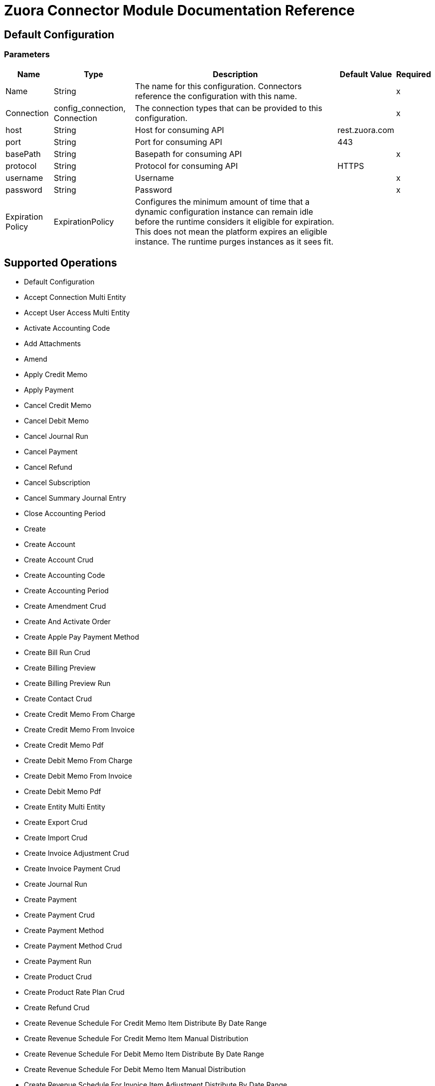 = Zuora Connector Module Documentation Reference

== Default Configuration

=== Parameters

[%header%autowidth.spread]
|===
| Name | Type | Description | Default Value | Required
|Name | String | The name for this configuration. Connectors reference the configuration with this name. | |x
| Connection a| config_connection, Connection
 | The connection types that can be provided to this configuration. | |x
| host a| String |  Host for consuming API |  rest.zuora.com |
| port a| String |  Port for consuming API |  443 |
| basePath a| String |  Basepath for consuming API |  |x
| protocol a| String |  Protocol for consuming API |  HTTPS |
| username a| String |  Username |  |x
| password a| String |  Password |  |x
| Expiration Policy a| ExpirationPolicy |  Configures the minimum amount of time that a dynamic configuration instance can remain idle before the runtime considers it eligible for expiration. This does not mean the platform expires an eligible instance. The runtime purges instances as it sees fit. |  |
|===

== Supported Operations

* Default Configuration
* Accept Connection Multi Entity
* Accept User Access Multi Entity
* Activate Accounting Code
* Add Attachments
* Amend
* Apply Credit Memo
* Apply Payment
* Cancel Credit Memo
* Cancel Debit Memo
* Cancel Journal Run
* Cancel Payment
* Cancel Refund
* Cancel Subscription
* Cancel Summary Journal Entry
* Close Accounting Period
* Create
* Create Account
* Create Account Crud
* Create Accounting Code
* Create Accounting Period
* Create Amendment Crud
* Create And Activate Order
* Create Apple Pay Payment Method
* Create Bill Run Crud
* Create Billing Preview
* Create Billing Preview Run
* Create Contact Crud
* Create Credit Memo From Charge
* Create Credit Memo From Invoice
* Create Credit Memo Pdf
* Create Debit Memo From Charge
* Create Debit Memo From Invoice
* Create Debit Memo Pdf
* Create Entity Multi Entity
* Create Export Crud
* Create Import Crud
* Create Invoice Adjustment Crud
* Create Invoice Payment Crud
* Create Journal Run
* Create Payment
* Create Payment Crud
* Create Payment Method
* Create Payment Method Crud
* Create Payment Run
* Create Product Crud
* Create Product Rate Plan Crud
* Create Refund Crud
* Create Revenue Schedule For Credit Memo Item Distribute By Date Range
* Create Revenue Schedule For Credit Memo Item Manual Distribution
* Create Revenue Schedule For Debit Memo Item Distribute By Date Range
* Create Revenue Schedule For Debit Memo Item Manual Distribution
* Create Revenue Schedule For Invoice Item Adjustment Distribute By Date Range
* Create Revenue Schedule For Invoice Item Adjustment Manual Distribution
* Create Revenue Schedule For Invoice Item Distribute By Date Range
* Create Revenue Schedule For Invoice Item Manual Distribution
* Create Revenue Schedule On Subscription Charge
* Create Subscription
* Create Summary Journal Entry
* Create Taxation Item Crud
* Create Taxation Items For Credit Memo
* Create Taxation Items For Debit Memo
* Create Unit Of Measure Crud
* Create Usage Crud
* Deactivate Accounting Code
* Decrypt Rsa Signature
* Delete
* Delete Account Crud
* Delete Accounting Code
* Delete Accounting Period
* Delete Amendment Crud
* Delete Attachments
* Delete Bill Run Crud
* Delete Contact Crud
* Delete Credit Memo
* Delete Debit Memo
* Delete Entity Multi Entity
* Delete Feature Crud
* Delete Invoice Adjustment Crud
* Delete Invoice Crud
* Delete Invoice Item Adjustment Crud
* Delete Journal Run
* Delete Order
* Delete Payment
* Delete Payment Crud
* Delete Payment Method
* Delete Payment Method Crud
* Delete Payment Method Snapshot Crud
* Delete Payment Run
* Delete Product Crud
* Delete Product Feature Crud
* Delete Product Rate Plan Charge Crud
* Delete Product Rate Plan Crud
* Delete Refund
* Delete Refund Crud
* Delete Revenue Schedule
* Delete Subscription Crud
* Delete Summary Journal Entry
* Delete Taxation Item
* Delete Taxationitem Crud
* Delete Unitofmeasure Crud
* Delete Usage Crud
* Deny Connection Multi Entity
* Deny User Access Multi Entity
* Describe Object
* Disconnect Connection Multi Entity
* Distribute Revenue Across Accounting Periods
* Distribute Revenue By Recognition Start And End Dates
* Distribute Revenue On Specific Date
* Edit Attachments
* Email Billing Documents Generated From Bill Run
* Email Credit Memo
* Email Debit Memo
* Email Invoice
* Establish Connection To Zuora Rest Api Service
* Execute
* Generate
* Generate An Oauth Token
* Generate Billing Documents By Account
* Generate Quotes Document
* Generate Rsa Signature
* Get Account
* Get Account Summary
* Get Accounting Period
* Get All Accounting Codes
* Get All Accounting Periods
* Get All Orders
* Get All Payments
* Get All Refunds
* Get All Revenue Schedules Of Product Charge By Charge Id And Billing Account Id
* Get All Summary Journal Entries In A Journal Run
* Get Amendment Crud
* Get Amendments By Key
* Get Amendments By Subscription Id
* Get An Order
* Get Billing Documents
* Get Billing Information For Order
* Get Billing Preview Run
* Get Breakdown Of Credit Memo By Order
* Get Breakdown Of Invoice By Order
* Get Callout Notification Histories
* Get Charge Summary Details By Charge Id
* Get Charge Summary Details By Crs Number
* Get Connections Multi Entity
* Get Credit Memo
* Get Credit Memo Item
* Get Credit Memo Items
* Get Credit Memo Part
* Get Credit Memo Part Item
* Get Credit Memo Part Items
* Get Credit Memo Parts
* Get Credit Memos
* Get Custom Foreign Currency Exchange Rates
* get debit Memo
* get debit Memo Application Parts
* get debit Memo Item
* get debit Memo Items
* get debit Memos
* Get Email Notification Histories
* Get Entities Multi Entity
* Get Entities That A User Can Access Multi Entity
* Get Entity By Id Multi Entity
* Get Files
* Get Invoice Application Parts
* Get Invoices
* Get Journal Run
* Get Mass Action Result
* Get Order Metrics For Evergreen Subscription
* Get Orders By Invoice Owner
* Get Orders By Subscription Number
* Get Orders By Subscription Owner
* Get Payment
* Get Payment Crud
* Get Payment Gateways
* Get Payment Method Crud
* Get Payment Methods
* Get Payment Part
* Get Payment Part Item
* Get Payment Part Items
* Get Payment Parts
* Get Payment Run
* Get Payment Run Summary
* Get Payment Runs
* Get Payment Transaction Log Crud
* Get Payments
* Get Product Catalog
* Get Rated Result For Order
* Get Refund
* Get Refund Crud
* Get Refund Part
* Get Refund Part Item
* Get Refund Part Items
* Get Refund Parts
* Get Revenue Event Details
* Get Revenue Events For A Revenue Schedule
* Get Revenue Items By Charge Revenue Summary Number
* Get Revenue Items By Revenue Event Number
* Get Revenue Items By Revenue Schedule
* Get Revenue Recognition Rule By Product Rate Plan Charge
* Get Revenue Recognition Rule By Subscription Charge
* Get Revenue Schedule By Credit Memo Item Id
* Get Revenue Schedule By Debit Memo Item Id
* Get Revenue Schedule By Invoice Item Adjustment
* Get Revenue Schedule By Invoice Item Id
* Get Revenue Schedule By Subscription Charge
* Get Revenue Schedule Details
* Get Subscriptions By Account
* Get Subscriptions By Key
* Get Subscriptions By Key And Version
* Get Summary Journal Entry
* Get Taxation Item
* Get Term Information For Subscription
* Get The Revenue Automation Start Date
* Get Usage
* Initiate Connection Multi Entity
* Invoice And Collect
* Perform Mass Action
* Post Credit Memo
* Post Debit Memo
* Post Or Cancel Bill Run Crud
* Post Usage
* Preview Order
* Preview Subscription
* Provision Entity Multi Entity
* Query
* Query An Accounting Code
* Query More
* Re Open Accounting Period
* Refund Credit Memo
* Refund Payment
* Renew Subscription
* Resume Subscription
* Retrieve Account Crud
* Retrieve Bill Run Crud
* Retrieve Communication Profile Crud
* Retrieve Contact Crud
* Retrieve Credit Balance Adjustment Crud
* Retrieve Export Crud
* Retrieve Feature Crud
* Retrieve Import Crud
* Retrieve Invoice Adjustment Crud
* Retrieve Invoice Crud
* Retrieve Invoice Item Adjustment Crud
* Retrieve Invoice Item Crud
* Retrieve Invoice Payment Crud
* Retrieve Invoice Split Crud
* Retrieve Invoice Split Item Crud
* Retrieve Payment Method Transaction Log Crud
* Retrieve Paymentmethodsnapshot Crud
* Retrieve Product Crud
* Retrieve Product Feature Crud
* Retrieve Product Rate Plan Charge Crud
* Retrieve Product Rate Plan Charge Tier Crud
* Retrieve Product Rate Plan Crud
* Retrieve Rate Plan Charge Crud
* Retrieve Rate Plan Charge Tier Crud
* Retrieve Rateplan Crud
* Retrieve Refund Invoice Payment Crud
* Retrieve Refund Transaction Log Crud
* Retrieve Subscription Crud
* Retrieve Subscription Product Feature Crud
* Retrieve Taxation Item Crud
* Retrieve Unit Of Measure Crud
* Retrieve Usage Crud
* Return Hmac Signatures
* Return Hosted Pages
* Reverse Invoice
* Run Trial Balance
* Send User Access Requests Multi Entity
* Set Accounting Period To Pending Close
* Share A Product With An Entity Multi Entity
* Stop Mass Action
* Subscribe
* Suspend Subscription
* Transfer Payment
* Unapply Credit Memo
* Unapply Payment
* Update Account
* Update Account Crud
* Update Accounting Period
* Update Amendment Crud
* Update An Accounting Code
* Update Basic Information Of A Summary Journal Entry
* Update Contact Crud
* Update Credit Memo
* Update Custom Fields On Revenue Items By Revenue Event Number
* Update Custom Fields On Revenue Items By Revenue Schedule Number
* Update Debit Memo
* Update Debit Memos
* Update Entity Multi Entity
* Update Invoice
* Update Invoice Adjustment Crud
* Update Invoice Crud
* Update Invoice Payment Crud
* Update Invoices
* Update Order Custom Fields
* Update Payment
* Update Payment Crud
* Update Payment Method
* Update Payment Method Crud
* Update Payment Run
* Update Product Crud
* Update Product Rate Plan Crud
* Update Refund
* Update Refund Crud
* Update Revenue Schedule Basic Information
* Update Subscription
* Update Subscription Crud
* Update Subscription Custom Fields
* Update Taxation Item
* Update Taxation Item Crud
* Update Unit Of Measure Crud
* Update Usage Crud
* Verify Payment Method
* View Attachments List

== Operations

[[accept-connection-multi-entity]]
== Accept Connection Multi Entity

`<mule-zuora-connector:accept-connection-multi-entity>`

=== Parameters

[%header%autowidth.spread]
|===
| Name | Type | Description | Default Value | Required
| Configuration | String | The name of the configuration to use. | |x
| Connection Id a| String |  The ID of the connection that you want to accept. |  |x
| Zuora Entity Ids a| String |  An entity ID. If you have Zuora Multi-Entityenabled and the OAuth token is valid for more than one entity, you must use this header to specify which entity to perform the operation in. If the OAuth token is only valid for a single entity, or you do not have Zuora Multi-Entity enabled, you do not need to set this header. |  |
| Target Variable a| String |The variable that stores the operation's output. |  |
| Target Value a| String | Evaluate this expression against the operation's output and store the results in the target variable. |  `#[payload]` |
|===

=== Output

[cols="50a,50a"]
|===
|Type | Any
|===

=== For Configurations

* config

[[accept-user-access-multi-entity]]
== Accept User Access Multi Entity

`<mule-zuora-connector:accept-user-access-multi-entity>`

=== Parameters

[%header%autowidth.spread]
|===
| Name | Type | Description | Default Value | Required
| Configuration | String | The name of the configuration to use. | |x
| Username a| String |  Specify the login name of the user that you want to accept the access request for. |  |x
| Zuora Entity Ids a| String |  An entity ID. If you have Zuora Multi-Entity enabled and the OAuth token is valid for more than one entity, you must use this header to specify which entity to perform the operation in. If the OAuth token is only valid for a single entity, or you do not have Zuora Multi-Entity enabled, you do not need to set this header. |  |
| Target Variable a| String |The variable that stores the operation's output. |  |
| Target Value a| String | Evaluate this expression against the operation's output and store the results in the target variable. |  `#[payload]` |
|===

=== Output

[cols="50a,50a"]
|===
|Type | Any
|===

=== For Configurations

* config

[[activate-accounting-code]]
== Activate Accounting Code

`<mule-zuora-connector:activate-accounting-code>`

=== Parameters

[%header%autowidth.spread]
|===
| Name | Type | Description | Default Value | Required
| Configuration | String | The name of the configuration to use. | |x
| Ac Id a| String |  ID of the accounting code you want to update. |  |x
| Zuora Entity Ids a| String |  An entity ID. If you have Zuora Multi-Entity enabled and the OAuth token is valid for more than one entity, you must use this header to specify which entity to perform the operation in. If the OAuth token is only valid for a single entity, or you do not have Zuora Multi-Entity enabled, you do not need to set this header. |  |
| Target Variable a| String |The variable that stores the operation's output. |  |
| Target Value a| String | Evaluate this expression against the operation's output and store the results in the target variable. |  `#[payload]` |
|===

=== Output

[cols="50a,50a"]
|===
|Type | Any
|===

=== For Configurations

* config

[[add-attachments]]
== Add Attachments

`<mule-zuora-connector:add-attachments>`

=== Parameters

[%header%autowidth.spread]
|===
| Name | Type | Description | Default Value | Required
| Configuration | String | The name of the configuration to use. | |x
| Add Attachments Request Data a| Any |  |  `#[payload]` |
| Description a| String |  Description of the attachment document. |  |
| Associated Object Type a| String |  Specify one of the following values: Account, Subscription, or Invoice. |  |x
| Associated Object Key a| String |  For the Subscription type, specify the Subscription Number. An attachment is tied to the Subscription Number and thus viewable with every subscription version.  For Account and Invoice, specify the id. |  |x
| Zuora Entity Ids a| String |  An entity ID. If you have Zuora Multi-Entity enabled and the OAuth token is valid for more than one entity, you must use this header to specify which entity to perform the operation in. If the OAuth token is only valid for a single entity, or you do not have Zuora Multi-Entity enabled, you do not need to set this header. |  |
| Target Variable a| String |The variable that stores the operation's output. |  |
| Target Value a| String | Evaluate this expression against the operation's output and store the results in the target variable. |  `#[payload]` |
|===

=== Output

[cols="50a,50a"]
|===
|Type | Any
|===

=== For Configurations

* config

[[amend]]
== Amend

`<mule-zuora-connector:amend>`

=== Parameters

[%header%autowidth.spread]
|===
| Name | Type | Description | Default Value | Required
| Configuration | String | The name of the configuration to use. | |x
| Amend Request Data a| Any |  |  `#[payload]` |
| Zuora Entity Ids a| String |  An entity ID. If you have Zuora Multi-Entity enabled and the OAuth token is valid for more than one entity, you must use this header to specify which entity to perform the operation in. If the OAuth token is only valid for a single entity, or you do not have Zuora Multi-Entity enabled, you do not need to set this header. |  |
| Target Variable a| String |The variable that stores the operation's output. |  |
| Target Value a| String | Evaluate this expression against the operation's output and store the results in the target variable. |  `#[payload]` |
|===

=== Output

[cols="50a,50a"]
|===
|Type | Any
|===

=== For Configurations

* config

[[apply-credit-memo]]
== Apply Credit Memo

`<mule-zuora-connector:apply-credit-memo>`

=== Parameters

[%header%autowidth.spread]
|===
| Name | Type | Description | Default Value | Required
| Configuration | String | The name of the configuration to use. | |x
| Apply Credit Memo Request Data a| Any |  |  `#[payload]` |
| Credit Memo Id a| String |  The unique ID of a credit memo. For example, 4a2424b2424242c42424d424242e4242. |  |x
| Zuora Entity Ids a| String |  An entity ID. If you have Zuora Multi-Entity enabled and the OAuth token is valid for more than one entity, you must use this header to specify which entity to perform the operation in. If the OAuth token is only valid for a single entity, or you do not have Zuora Multi-Entity enabled, you do not need to set this header. |  |
| Target Variable a| String |The variable that stores the operation's output. |  |
| Target Value a| String | Evaluate this expression against the operation's output and store the results in the target variable. |  `#[payload]` |
|===

=== Output

[cols="50a,50a"]
|===
|Type | Any
|===

=== For Configurations

* config

[[apply-payment]]
== Apply Payment

`<mule-zuora-connector:apply-payment>`

=== Parameters

[%header%autowidth.spread]
|===
| Name | Type | Description | Default Value | Required
| Configuration | String | The name of the configuration to use. | |x
| Apply Payment Request Data a| Any |  |  `#[payload]` |
| Payment Id a| String |  The unique ID of an unapplied payment. For example, 4a2424b2424242c42424d424242e4242. |  |x
| Zuora Entity Ids a| String |  An entity ID. If you have Zuora Multi-Entity enabled and the OAuth token is valid for more than one entity, you must use this header to specify which entity to perform the operation in. If the OAuth token is only valid for a single entity, or you do not have Zuora Multi-Entity enabled, you do not need to set this header. |  |
| Target Variable a| String |The variable that stores the operation's output. |  |
| Target Value a| String | Evaluate this expression against the operation's output and store the results in the target variable. |  `#[payload]` |
|===

=== Output

[cols="50a,50a"]
|===
|Type | Any
|===

=== For Configurations

* config

[[cancel-credit-memo]]
== Cancel Credit Memo

`<mule-zuora-connector:cancel-credit-memo>`

=== Parameters

[%header%autowidth.spread]
|===
| Name | Type | Description | Default Value | Required
| Configuration | String | The name of the configuration to use. | |x
| Credit Memo Id a| String |  The unique ID of a credit memo. For example, 4a2424b2424242c42424d424242e4242. |  |x
| Zuora Entity Ids a| String |  An entity ID. If you have Zuora Multi-Entity enabled and the OAuth token is valid for more than one entity, you must use this header to specify which entity to perform the operation in. If the OAuth token is only valid for a single entity, or you do not have Zuora Multi-Entity enabled, you do not need to set this header. |  |
| Target Variable a| String |The variable that stores the operation's output. |  |
| Target Value a| String | Evaluate this expression against the operation's output and store the results in the target variable. |  `#[payload]` |
|===

=== Output

[cols="50a,50a"]
|===
|Type | Any
|===

=== For Configurations

* config

[[cancel-debit-memo]]
== Cancel Debit Memo

`<mule-zuora-connector:cancel-debit-memo>`

=== Parameters

[%header%autowidth.spread]
|===
| Name | Type | Description | Default Value | Required
| Configuration | String | The name of the configuration to use. | |x
| Debit Memo Id a| String |  The unique ID of a debit memo. For example, 4a2424b2424242c42424d424242e4242. |  |x
| Zuora Entity Ids a| String |  An entity ID. If you have Zuora Multi-Entity enabled and the OAuth token is valid for more than one entity, you must use this header to specify which entity to perform the operation in. If the OAuth token is only valid for a single entity, or you do not have Zuora Multi-Entity enabled, you do not need to set this header. |  |
| Target Variable a| String |The variable that stores the operation's output. |  |
| Target Value a| String | Evaluate this expression against the operation's output and store the results in the target variable. |  `#[payload]` |
|===

=== Output

[cols="50a,50a"]
|===
|Type | Any
|===

=== For Configurations

* config

[[cancel-journal-run]]
== Cancel Journal Run

`<mule-zuora-connector:cancel-journal-run>`

=== Parameters

[%header%autowidth.spread]
|===
| Name | Type | Description | Default Value | Required
| Configuration | String | The name of the configuration to use. | |x
| Jr Number a| String |  Journal run number. Must be a valid journal run number in the format `JR-00000001`. |  |x
| Zuora Entity Ids a| String |  An entity ID. If you have Zuora Multi-Entity enabled and the OAuth token is valid for more than one entity, you must use this header to specify which entity to perform the operation in. If the OAuth token is only valid for a single entity, or you do not have Zuora Multi-Entity enabled, you do not need to set this header. |  |
| Target Variable a| String |The variable that stores the operation's output. |  |
| Target Value a| String | Evaluate this expression against the operation's output and store the results in the target variable. |  `#[payload]` |
|===

=== Output

[cols="50a,50a"]
|===
|Type | Any
|===

=== For Configurations

* config

[[cancel-payment]]
== Cancel Payment

`<mule-zuora-connector:cancel-payment>`

=== Parameters

[%header%autowidth.spread]
|===
| Name | Type | Description | Default Value | Required
| Configuration | String | The name of the configuration to use. | |x
| Payment Id a| String |  The unique ID of an unapplied payment. For example, 4a2424b2424242c42424d424242e4242. |  |x
| Zuora Entity Ids a| String |  An entity ID. If you have Zuora Multi-Entity enabled and the OAuth token is valid for more than one entity, you must use this header to specify which entity to perform the operation in. If the OAuth token is only valid for a single entity, or you do not have Zuora Multi-Entity enabled, you do not need to set this header. |  |
| Target Variable a| String |The variable that stores the operation's output. |  |
| Target Value a| String | Evaluate this expression against the operation's output and store the results in the target variable. |  `#[payload]` |
|===

=== Output

[cols="50a,50a"]
|===
|Type | Any
|===

=== For Configurations

* config

[[cancel-refund]]
== Cancel Refund

`<mule-zuora-connector:cancel-refund>`

=== Parameters

[%header%autowidth.spread]
|===
| Name | Type | Description | Default Value | Required
| Configuration | String | The name of the configuration to use. | |x
| Refund Id a| String |  The unique ID of a refund. For example, 4a2424b2424242c42424d424242e4242. |  |x
| Zuora Entity Ids a| String |  An entity ID. If you have Zuora Multi-Entity enabled and the OAuth token is valid for more than one entity, you must use this header to specify which entity to perform the operation in. If the OAuth token is only valid for a single entity, or you do not have Zuora Multi-Entity enabled, you do not need to set this header. |  |
| Target Variable a| String |The variable that stores the operation's output. |  |
| Target Value a| String | Evaluate this expression against the operation's output and store the results in the target variable. |  `#[payload]` |
|===

=== Output

[cols="50a,50a"]
|===
|Type | Any
|===

=== For Configurations

* config

[[cancel-subscription]]
== Cancel Subscription

`<mule-zuora-connector:cancel-subscription>`

=== Parameters

[%header%autowidth.spread]
|===
| Name | Type | Description | Default Value | Required
| Configuration | String | The name of the configuration to use. | |x
| Cancel Subscription Request Data a| Any |  |  `#[payload]` |
| Subscription Key a| String |  Possible values are:   * a subscription number   * a subscription ID |  |x
| Zuora Version a| String |  The minor version of the Zuora REST API.  You only need to set this parameter if you use the following fields: * invoice * collect * runBilling * targetDate |  |
| Zuora Entity Ids a| String |  An entity ID. If you have Zuora Multi-Entity enabled and the OAuth token is valid for more than one entity, you must use this header to specify which entity to perform the operation in. If the OAuth token is only valid for a single entity, or you do not have Zuora Multi-Entity enabled, you do not need to set this header. |  |
| Target Variable a| String |The variable that stores the operation's output. |  |
| Target Value a| String | Evaluate this expression against the operation's output and store the results in the target variable. |  `#[payload]` |
|===

=== Output

[cols="50a,50a"]
|===
|Type | Any
|===

=== For Configurations

* config

[[cancel-summary-journal-entry]]
== Cancel Summary Journal Entry

`<mule-zuora-connector:cancel-summary-journal-entry>`

=== Parameters

[%header%autowidth.spread]
|===
| Name | Type | Description | Default Value | Required
| Configuration | String | The name of the configuration to use. | |x
| Je Number a| String |  Journal entry number in the format JE-00000001. |  |x
| Zuora Entity Ids a| String |  An entity ID. If you have Zuora Multi-Entity enabled and the OAuth token is valid for more than one entity, you must use this header to specify which entity to perform the operation in. If the OAuth token is only valid for a single entity, or you do not have Zuora Multi-Entity enabled, you do not need to set this header. |  |
| Target Variable a| String |The variable that stores the operation's output. |  |
| Target Value a| String | Evaluate this expression against the operation's output and store the results in the target variable. |  `#[payload]` |
|===

=== Output

[cols="50a,50a"]
|===
|Type | Any
|===

=== For Configurations

* config

[[close-accounting-period]]
== Close Accounting Period

`<mule-zuora-connector:close-accounting-period>`

=== Parameters

[%header%autowidth.spread]
|===
| Name | Type | Description | Default Value | Required
| Configuration | String | The name of the configuration to use. | |x
| Ap Id a| String |  ID of the accounting period you want to delete. |  |x
| Zuora Entity Ids a| String |  An entity ID. If you have Zuora Multi-Entity enabled and the OAuth token is valid for more than one entity, you must use this header to specify which entity to perform the operation in. If the OAuth token is only valid for a single entity, or you do not have Zuora Multi-Entity enabled, you do not need to set this header. |  |
| Target Variable a| String |The variable that stores the operation's output. |  |
| Target Value a| String | Evaluate this expression against the operation's output and store the results in the target variable. |  `#[payload]` |
|===

=== Output

[cols="50a,50a"]
|===
|Type | Any
|===

=== For Configurations

* config

[[create]]
== Create

`<mule-zuora-connector:create>`

=== Parameters

[%header%autowidth.spread]
|===
| Name | Type | Description | Default Value | Required
| Configuration | String | The name of the configuration to use. | |x
| Create Request Data a| Any |  |  `#[payload]` |
| Zuora Entity Ids a| String |  An entity ID. If you have Zuora Multi-Entity enabled and the OAuth token is valid for more than one entity, you must use this header to specify which entity to perform the operation in. If the OAuth token is only valid for a single entity, or you do not have Zuora Multi-Entity enabled, you do not need to set this header. |  |
| Target Variable a| String |The variable that stores the operation's output. |  |
| Target Value a| String | Evaluate this expression against the operation's output and store the results in the target variable. |  `#[payload]` |
|===

=== Output

[cols="50a,50a"]
|===
|Type | Any
|===

=== For Configurations

* config

[[create-account]]
== Create Account

`<mule-zuora-connector:create-account>`

=== Parameters

[%header%autowidth.spread]
|===
| Name | Type | Description | Default Value | Required
| Configuration | String | The name of the configuration to use. | |x
| Create Account Request Data a| Any |  |  `#[payload]` |
| Zuora Version a| String |  The minor version of the Zuora REST API.  You only need to set this parameter if you use the following fields: * invoice * collect * runBilling * targetDate |  |
| Zuora Entity Ids a| String |  An entity ID. If you have Zuora Multi-Entity enabled and the OAuth token is valid for more than one entity, you must use this header to specify which entity to perform the operation in. If the OAuth token is only valid for a single entity, or you do not have Zuora Multi-Entity enabled, you do not need to set this header. |  |
| Target Variable a| String |The variable that stores the operation's output. |  |
| Target Value a| String | Evaluate this expression against the operation's output and store the results in the target variable. |  `#[payload]` |
|===

=== Output

[cols="50a,50a"]
|===
|Type | Any
|===

=== For Configurations

* config

[[create-account-crud]]
== Create Account Crud

`<mule-zuora-connector:create-account-crud>`

=== Parameters

[%header%autowidth.spread]
|===
| Name | Type | Description | Default Value | Required
| Configuration | String | The name of the configuration to use. | |x
| Create Account Crud Request Data a| Any |  |  `#[payload]` |
| Zuora Entity Ids a| String |  An entity ID. If you have Zuora Multi-Entity enabled and the OAuth token is valid for more than one entity, you must use this header to specify which entity to perform the operation in. If the OAuth token is only valid for a single entity, or you do not have Zuora Multi-Entity enabled, you do not need to set this header. |  |
| Target Variable a| String |The variable that stores the operation's output. |  |
| Target Value a| String | Evaluate this expression against the operation's output and store the results in the target variable. |  `#[payload]` |
|===

=== Output

[cols="50a,50a"]
|===
|Type | Any
|===

=== For Configurations

* config

[[create-accounting-code]]
== Create Accounting Code

`<mule-zuora-connector:create-accounting-code>`

=== Parameters

[%header%autowidth.spread]
|===
| Name | Type | Description | Default Value | Required
| Configuration | String | The name of the configuration to use. | |x
| Create Accounting Code Request Data a| Any |  |  `#[payload]` |
| Zuora Entity Ids a| String |  An entity ID. If you have Zuora Multi-Entity enabled and the OAuth token is valid for more than one entity, you must use this header to specify which entity to perform the operation in. If the OAuth token is only valid for a single entity, or you do not have Zuora Multi-Entity enabled, you do not need to set this header. |  |
| Target Variable a| String |The variable that stores the operation's output. |  |
| Target Value a| String | Evaluate this expression against the operation's output and store the results in the target variable. |  `#[payload]` |
|===

=== Output

[cols="50a,50a"]
|===
|Type | Any
|===

=== For Configurations

* config

[[create-accounting-period]]
== Create Accounting Period

`<mule-zuora-connector:create-accounting-period>`

=== Parameters

[%header%autowidth.spread]
|===
| Name | Type | Description | Default Value | Required
| Configuration | String | The name of the configuration to use. | |x
| Create Accounting Period Request Data a| Any |  |  `#[payload]` |
| Zuora Entity Ids a| String |  An entity ID. If you have Zuora Multi-Entity enabled and the OAuth token is valid for more than one entity, you must use this header to specify which entity to perform the operation in. If the OAuth token is only valid for a single entity, or you do not have Zuora Multi-Entity enabled, you do not need to set this header. |  |
| Target Variable a| String |The variable that stores the operation's output. |  |
| Target Value a| String | Evaluate this expression against the operation's output and store the results in the target variable. |  `#[payload]` |
|===

=== Output

[cols="50a,50a"]
|===
|Type | Any
|===

=== For Configurations

* config

[[create-amendment-crud]]
== Create Amendment Crud

`<mule-zuora-connector:create-amendment-crud>`

=== Parameters

[%header%autowidth.spread]
|===
| Name | Type | Description | Default Value | Required
| Configuration | String | The name of the configuration to use. | |x
| Create Amendment Crud Request Data a| Any |  |  `#[payload]` |
| Zuora Entity Ids a| String |  An entity ID. If you have Zuora Multi-Entity enabled and the OAuth token is valid for more than one entity, you must use this header to specify which entity to perform the operation in. If the OAuth token is only valid for a single entity, or you do not have Zuora Multi-Entity enabled, you do not need to set this header. |  |
| Target Variable a| String |The variable that stores the operation's output. |  |
| Target Value a| String | Evaluate this expression against the operation's output and store the results in the target variable. |  `#[payload]` |
|===

=== Output

[cols="50a,50a"]
|===
|Type | Any
|===

=== For Configurations

* config

[[create-and-activate-order]]
== Create And Activate Order

`<mule-zuora-connector:create-and-activate-order>`

=== Parameters

[%header%autowidth.spread]
|===
| Name | Type | Description | Default Value | Required
| Configuration | String | The name of the configuration to use. | |x
| Create And Activate Order Request Data a| Any |  |  `#[payload]` |
| Zuora Entity Ids a| String |  An entity ID. If you have Zuora Multi-Entity enabled and the OAuth token is valid for more than one entity, you must use this header to specify which entity to perform the operation in. If the OAuth token is only valid for a single entity, or you do not have Zuora Multi-Entity enabled, you do not need to set this header. |  |
| Target Variable a| String |The variable that stores the operation's output. |  |
| Target Value a| String | Evaluate this expression against the operation's output and store the results in the target variable. |  `#[payload]` |
|===

=== Output

[cols="50a,50a"]
|===
|Type | Any
|===

=== For Configurations

* config

[[create-apple-pay-payment-method]]
== Create Apple Pay Payment Method

`<mule-zuora-connector:create-apple-pay-payment-method>`

=== Parameters

[%header%autowidth.spread]
|===
| Name | Type | Description | Default Value | Required
| Configuration | String | The name of the configuration to use. | |x
| Create Apple Pay Payment Method Request Data a| Any |  |  `#[payload]` |
| Zuora Entity Ids a| String |  An entity ID. If you have Zuora Multi-Entity enabled and the OAuth token is valid for more than one entity, you must use this header to specify which entity to perform the operation in. If the OAuth token is only valid for a single entity, or you do not have Zuora Multi-Entity enabled, you do not need to set this header. |  |
| Target Variable a| String |The variable that stores the operation's output. |  |
| Target Value a| String | Evaluate this expression against the operation's output and store the results in the target variable. |  `#[payload]` |
|===

=== Output

[cols="50a,50a"]
|===
|Type | Any
|===

=== For Configurations

* config

[[create-bill-run-crud]]
== Create Bill Run Crud

`<mule-zuora-connector:create-bill-run-crud>`

=== Parameters

[%header%autowidth.spread]
|===
| Name | Type | Description | Default Value | Required
| Configuration | String | The name of the configuration to use. | |x
| Create Bill Run Crud Request Data a| Any |  |  `#[payload]` |
| Zuora Entity Ids a| String |  An entity ID. If you have Zuora Multi-Entity enabled and the OAuth token is valid for more than one entity, you must use this header to specify which entity to perform the operation in. If the OAuth token is only valid for a single entity, or you do not have Zuora Multi-Entity enabled, you do not need to set this header. |  |
| Target Variable a| String |The variable that stores the operation's output. |  |
| Target Value a| String | Evaluate this expression against the operation's output and store the results in the target variable. |  `#[payload]` |
|===

=== Output

[cols="50a,50a"]
|===
|Type | Any
|===

=== For Configurations

* config

[[create-billing-preview]]
== Create Billing Preview

`<mule-zuora-connector:create-billing-preview>`

=== Parameters

[%header%autowidth.spread]
|===
| Name | Type | Description | Default Value | Required
| Configuration | String | The name of the configuration to use. | |x
| Create Billing Preview Request Data a| Any |  |  `#[payload]` |
| Zuora Entity Ids a| String |  An entity ID. If you have Zuora Multi-Entity enabled and the OAuth token is valid for more than one entity, you must use this header to specify which entity to perform the operation in. If the OAuth token is only valid for a single entity, or you do not have Zuora Multi-Entity enabled, you do not need to set this header. |  |
| Target Variable a| String |The variable that stores the operation's output. |  |
| Target Value a| String | Evaluate this expression against the operation's output and store the results in the target variable. |  `#[payload]` |
|===

=== Output

[cols="50a,50a"]
|===
|Type | Any
|===

=== For Configurations

* config

[[create-billing-preview-run]]
== Create Billing Preview Run

`<mule-zuora-connector:create-billing-preview-run>`

=== Parameters

[%header%autowidth.spread]
|===
| Name | Type | Description | Default Value | Required
| Configuration | String | The name of the configuration to use. | |x
| Create Billing Preview Run Request Data a| Any |  |  `#[payload]` |
| Zuora Entity Ids a| String |  An entity ID. If you have Zuora Multi-Entity enabled and the OAuth token is valid for more than one entity, you must use this header to specify which entity to perform the operation in. If the OAuth token is only valid for a single entity, or you do not have Zuora Multi-Entity enabled, you do not need to set this header. |  |
| Target Variable a| String |The variable that stores the operation's output. |  |
| Target Value a| String | Evaluate this expression against the operation's output and store the results in the target variable. |  `#[payload]` |
|===

=== Output

[cols="50a,50a"]
|===
|Type | Any
|===

=== For Configurations

* config

[[create-contact-crud]]
== Create Contact Crud

`<mule-zuora-connector:create-contact-crud>`

=== Parameters

[%header%autowidth.spread]
|===
| Name | Type | Description | Default Value | Required
| Configuration | String | The name of the configuration to use. | |x
| Create Contact Crud Request Data a| Any |  |  `#[payload]` |
| Zuora Entity Ids a| String |  An entity ID. If you have Zuora Multi-Entity enabled and the OAuth token is valid for more than one entity, you must use this header to specify which entity to perform the operation in. If the OAuth token is only valid for a single entity, or you do not have Zuora Multi-Entity enabled, you do not need to set this header. |  |
| Target Variable a| String |The variable that stores the operation's output. |  |
| Target Value a| String | Evaluate this expression against the operation's output and store the results in the target variable. |  `#[payload]` |
|===

=== Output

[cols="50a,50a"]
|===
|Type | Any
|===

=== For Configurations

* config

[[create-credit-memo-from-charge]]
== Create Credit Memo From Charge

`<mule-zuora-connector:create-credit-memo-from-charge>`

=== Parameters

[%header%autowidth.spread]
|===
| Name | Type | Description | Default Value | Required
| Configuration | String | The name of the configuration to use. | |x
| Create Credit Memo From Charge Request Data a| Any |  |  `#[payload]` |
| Zuora Entity Ids a| String |  An entity ID. If you have Zuora Multi-Entity enabled and the OAuth token is valid for more than one entity, you must use this header to specify which entity to perform the operation in. If the OAuth token is only valid for a single entity, or you do not have Zuora Multi-Entity enabled, you do not need to set this header. |  |
| Target Variable a| String |The variable that stores the operation's output. |  |
| Target Value a| String | Evaluate this expression against the operation's output and store the results in the target variable. |  `#[payload]` |
|===

=== Output

[cols="50a,50a"]
|===
|Type | Any
|===

=== For Configurations

* config

[[create-credit-memo-from-invoice]]
== Create Credit Memo From Invoice

`<mule-zuora-connector:create-credit-memo-from-invoice>`

=== Parameters

[%header%autowidth.spread]
|===
| Name | Type | Description | Default Value | Required
| Configuration | String | The name of the configuration to use. | |x
| Create Credit Memo From Invoice Request Data a| Any |  |  `#[payload]` |
| Invoice Id a| String |  The ID of the invoice. For example, 2c92c8955bd63cc1015bd7c151af02ab. |  |x
| Zuora Entity Ids a| String |  An entity ID. If you have Zuora Multi-Entity enabled and the OAuth token is valid for more than one entity, you must use this header to specify which entity to perform the operation in. If the OAuth token is only valid for a single entity, or you do not have Zuora Multi-Entity enabled, you do not need to set this header. |  |
| Target Variable a| String |The variable that stores the operation's output. |  |
| Target Value a| String | Evaluate this expression against the operation's output and store the results in the target variable. |  `#[payload]` |
|===

=== Output

[cols="50a,50a"]
|===
|Type | Any
|===

=== For Configurations

* config

[[create-credit-memo-pdf]]
== Create Credit Memo Pdf

`<mule-zuora-connector:create-credit-memo-pdf>`

=== Parameters

[%header%autowidth.spread]
|===
| Name | Type | Description | Default Value | Required
| Configuration | String | The name of the configuration to use. | |x
| Credit Memo Id a| String |  The unique ID of a credit memo. For example, 4a2424b2424242c42424d424242e4242. |  |x
| Zuora Entity Ids a| String |  An entity ID. If you have Zuora Multi-Entity enabled and the OAuth token is valid for more than one entity, you must use this header to specify which entity to perform the operation in. If the OAuth token is only valid for a single entity, or you do not have Zuora Multi-Entity enabled, you do not need to set this header. |  |
| Target Variable a| String |The variable that stores the operation's output. |  |
| Target Value a| String | Evaluate this expression against the operation's output and store the results in the target variable. |  `#[payload]` |
|===

=== Output

[cols="50a,50a"]
|===
|Type | Any
|===

=== For Configurations

* config

[[create-debit-memo-from-charge]]
== Create Debit Memo From Charge

`<mule-zuora-connector:create-debit-memo-from-charge>`

=== Parameters

[%header%autowidth.spread]
|===
| Name | Type | Description | Default Value | Required
| Configuration | String | The name of the configuration to use. | |x
| Create Debit Memo From Charge Request Data a| Any |  |  `#[payload]` |
| Zuora Entity Ids a| String |  An entity ID. If you have Zuora Multi-Entity enabled and the OAuth token is valid for more than one entity, you must use this header to specify which entity to perform the operation in. If the OAuth token is only valid for a single entity, or you do not have Zuora Multi-Entity enabled, you do not need to set this header. |  |
| Target Variable a| String |The variable that stores the operation's output. |  |
| Target Value a| String | Evaluate this expression against the operation's output and store the results in the target variable. |  `#[payload]` |
|===

=== Output

[cols="50a,50a"]
|===
|Type | Any
|===

=== For Configurations

* config

[[create-debit-memo-from-invoice]]
== Create Debit Memo From Invoice

`<mule-zuora-connector:create-debit-memo-from-invoice>`

=== Parameters

[%header%autowidth.spread]
|===
| Name | Type | Description | Default Value | Required
| Configuration | String | The name of the configuration to use. | |x
| Create Debit Memo From Invoice Request Data a| Any |  |  `#[payload]` |
| Invoice Id a| String |  The ID of the invoice. For example, 2c92c8955bd63cc1015bd7c151af02ab. |  |x
| Zuora Entity Ids a| String |  An entity ID. If you have Zuora Multi-Entity enabled and the OAuth token is valid for more than one entity, you must use this header to specify which entity to perform the operation in. If the OAuth token is only valid for a single entity, or you do not have Zuora Multi-Entity enabled, you do not need to set this header. |  |
| Target Variable a| String |The variable that stores the operation's output. |  |
| Target Value a| String | Evaluate this expression against the operation's output and store the results in the target variable. |  `#[payload]` |
|===

=== Output

[cols="50a,50a"]
|===
|Type | Any
|===

=== For Configurations

* config

[[create-debit-memo-pdf]]
== Create Debit Memo Pdf

`<mule-zuora-connector:create-debit-memo-pdf>`

=== Parameters

[%header%autowidth.spread]
|===
| Name | Type | Description | Default Value | Required
| Configuration | String | The name of the configuration to use. | |x
| Debit Memo Id a| String |  The unique ID of a debit memo. For example, 4a2424b2424242c42424d424242e4242. |  |x
| Zuora Entity Ids a| String |  An entity ID. If you have Zuora Multi-Entity enabled and the OAuth token is valid for more than one entity, you must use this header to specify which entity to perform the operation in. If the OAuth token is only valid for a single entity, or you do not have Zuora Multi-Entity enabled, you do not need to set this header. |  |
| Target Variable a| String |The variable that stores the operation's output. |  |
| Target Value a| String | Evaluate this expression against the operation's output and store the results in the target variable. |  `#[payload]` |
|===

=== Output

[cols="50a,50a"]
|===
|Type | Any
|===

=== For Configurations

* config

[[create-entity-multi-entity]]
== Create Entity Multi Entity

`<mule-zuora-connector:create-entity-multi-entity>`

=== Parameters

[%header%autowidth.spread]
|===
| Name | Type | Description | Default Value | Required
| Configuration | String | The name of the configuration to use. | |x
| Create Entity Multi Entity Request Data a| Any |  |  `#[payload]` |
| Zuora Entity Ids a| String |  An entity ID. If you have Zuora Multi-Entity enabled and the OAuth token is valid for more than one entity, you must use this header to specify which entity to perform the operation in. If the OAuth token is only valid for a single entity, or you do not have Zuora Multi-Entity enabled, you do not need to set this header. |  |
| Target Variable a| String |The variable that stores the operation's output. |  |
| Target Value a| String | Evaluate this expression against the operation's output and store the results in the target variable. |  `#[payload]` |
|===

=== Output

[cols="50a,50a"]
|===
|Type | Any
|===

=== For Configurations

* config

[[create-export-crud]]
== Create Export Crud

`<mule-zuora-connector:create-export-crud>`

=== Parameters

[%header%autowidth.spread]
|===
| Name | Type | Description | Default Value | Required
| Configuration | String | The name of the configuration to use. | |x
| Create Export Crud Request Data a| Any |  |  `#[payload]` |
| Zuora Entity Ids a| String |  An entity ID. If you have Zuora Multi-Entity enabled and the OAuth token is valid for more than one entity, you must use this header to specify which entity to perform the operation in. If the OAuth token is only valid for a single entity, or you do not have Zuora Multi-Entity enabled, you do not need to set this header. |  |
| Target Variable a| String |The variable that stores the operation's output. |  |
| Target Value a| String | Evaluate this expression against the operation's output and store the results in the target variable. |  `#[payload]` |
|===

=== Output

[cols="50a,50a"]
|===
|Type | Any
|===

=== For Configurations

* config

[[create-import-crud]]
== Create Import Crud

`<mule-zuora-connector:create-import-crud>`

=== Parameters

[%header%autowidth.spread]
|===
| Name | Type | Description | Default Value | Required
| Configuration | String | The name of the configuration to use. | |x
| Create Import Crud Request Data a| Any |  |  `#[payload]` |
| Zuora Entity Ids a| String |  An entity ID. If you have Zuora Multi-Entity enabled and the OAuth token is valid for more than one entity, you must use this header to specify which entity to perform the operation in. If the OAuth token is only valid for a single entity, or you do not have Zuora Multi-Entity enabled, you do not need to set this header. |  |
| Target Variable a| String |The variable that stores the operation's output. |  |
| Target Value a| String | Evaluate this expression against the operation's output and store the results in the target variable. |  `#[payload]` |
|===

=== Output

[cols="50a,50a"]
|===
|Type | Any
|===

=== For Configurations

* config

[[create-invoice-adjustment-crud]]
== Create Invoice Adjustment Crud

`<mule-zuora-connector:create-invoice-adjustment-crud>`

=== Parameters

[%header%autowidth.spread]
|===
| Name | Type | Description | Default Value | Required
| Configuration | String | The name of the configuration to use. | |x
| Create Invoice Adjustment Crud Request Data a| Any |  |  `#[payload]` |
| Zuora Entity Ids a| String |  An entity ID. If you have Zuora Multi-Entity enabled and the OAuth token is valid for more than one entity, you must use this header to specify which entity to perform the operation in. If the OAuth token is only valid for a single entity, or you do not have Zuora Multi-Entity enabled, you do not need to set this header. |  |
| Target Variable a| String |The variable that stores the operation's output. |  |
| Target Value a| String | Evaluate this expression against the operation's output and store the results in the target variable. |  `#[payload]` |
|===

=== Output

[cols="50a,50a"]
|===
|Type | Any
|===

=== For Configurations

* config

[[create-invoice-payment-crud]]
== Create Invoice Payment Crud

`<mule-zuora-connector:create-invoice-payment-crud>`

=== Parameters

[%header%autowidth.spread]
|===
| Name | Type | Description | Default Value | Required
| Configuration | String | The name of the configuration to use. | |x
| Create Invoice Payment Crud Request Data a| Any |  |  `#[payload]` |
| Zuora Entity Ids a| String |  An entity ID. If you have Zuora Multi-Entity enabled and the OAuth token is valid for more than one entity, you must use this header to specify which entity to perform the operation in. If the OAuth token is only valid for a single entity, or you do not have Zuora Multi-Entity enabled, you do not need to set this header. |  |
| Target Variable a| String |The variable that stores the operation's output. |  |
| Target Value a| String | Evaluate this expression against the operation's output and store the results in the target variable. |  `#[payload]` |
|===

=== Output

[cols="50a,50a"]
|===
|Type | Any
|===

=== For Configurations

* config

[[create-journal-run]]
== Create Journal Run

`<mule-zuora-connector:create-journal-run>`

=== Parameters

[%header%autowidth.spread]
|===
| Name | Type | Description | Default Value | Required
| Configuration | String | The name of the configuration to use. | |x
| Create Journal Run Request Data a| Any |  |  `#[payload]` |
| Zuora Entity Ids a| String |  An entity ID. If you have Zuora Multi-Entity enabled and the OAuth token is valid for more than one entity, you must use this header to specify which entity to perform the operation in. If the OAuth token is only valid for a single entity, or you do not have Zuora Multi-Entity enabled, you do not need to set this header. |  |
| Target Variable a| String |The variable that stores the operation's output. |  |
| Target Value a| String | Evaluate this expression against the operation's output and store the results in the target variable. |  `#[payload]` |
|===

=== Output

[cols="50a,50a"]
|===
|Type | Any
|===

=== For Configurations

* config

[[create-payment]]
== Create Payment

`<mule-zuora-connector:create-payment>`

=== Parameters

[%header%autowidth.spread]
|===
| Name | Type | Description | Default Value | Required
| Configuration | String | The name of the configuration to use. | |x
| Create Payment Request Data a| Any |  |  `#[payload]` |
| Zuora Entity Ids a| String |  An entity ID. If you have Zuora Multi-Entity enabled and the OAuth token is valid for more than one entity, you must use this header to specify which entity to perform the operation in. If the OAuth token is only valid for a single entity, or you do not have Zuora Multi-Entity enabled, you do not need to set this header. |  |
| Target Variable a| String |The variable that stores the operation's output. |  |
| Target Value a| String | Evaluate this expression against the operation's output and store the results in the target variable. |  `#[payload]` |
|===

=== Output

[cols="50a,50a"]
|===
|Type | Any
|===

=== For Configurations

* config

[[create-payment-crud]]
== Create Payment Crud

`<mule-zuora-connector:create-payment-crud>`

=== Parameters

[%header%autowidth.spread]
|===
| Name | Type | Description | Default Value | Required
| Configuration | String | The name of the configuration to use. | |x
| Create Payment Crud Request Data a| Any |  |  `#[payload]` |
| Zuora Entity Ids a| String |  An entity ID. If you have Zuora Multi-Entity enabled and the OAuth token is valid for more than one entity, you must use this header to specify which entity to perform the operation in. If the OAuth token is only valid for a single entity, or you do not have Zuora Multi-Entity enabled, you do not need to set this header. |  |
| Target Variable a| String |The variable that stores the operation's output. |  |
| Target Value a| String | Evaluate this expression against the operation's output and store the results in the target variable. |  `#[payload]` |
|===

=== Output

[cols="50a,50a"]
|===
|Type | Any
|===

=== For Configurations

* config

[[create-payment-method]]
== Create Payment Method

`<mule-zuora-connector:create-payment-method>`

=== Parameters

[%header%autowidth.spread]
|===
| Name | Type | Description | Default Value | Required
| Configuration | String | The name of the configuration to use. | |x
| Create Payment Method Request Data a| Any |  |  `#[payload]` |
| Zuora Entity Ids a| String |  An entity ID. If you have Zuora Multi-Entity enabled and the OAuth token is valid for more than one entity, you must use this header to specify which entity to perform the operation in. If the OAuth token is only valid for a single entity, or you do not have Zuora Multi-Entity enabled, you do not need to set this header. |  |
| Target Variable a| String |The variable that stores the operation's output. |  |
| Target Value a| String | Evaluate this expression against the operation's output and store the results in the target variable. |  `#[payload]` |
|===

=== Output

[cols="50a,50a"]
|===
|Type | Any
|===

=== For Configurations

* config

[[create-payment-method-crud]]
== Create Payment Method Crud

`<mule-zuora-connector:create-payment-method-crud>`

=== Parameters

[%header%autowidth.spread]
|===
| Name | Type | Description | Default Value | Required
| Configuration | String | The name of the configuration to use. | |x
| Create Payment Method Crud Request Data a| Any |  |  `#[payload]` |
| Zuora Entity Ids a| String |  An entity ID. If you have Zuora Multi-Entity enabled and the OAuth token is valid for more than one entity, you must use this header to specify which entity to perform the operation in. If the OAuth token is only valid for a single entity, or you do not have Zuora Multi-Entity enabled, you do not need to set this header. |  |
| Target Variable a| String |The variable that stores the operation's output. |  |
| Target Value a| String | Evaluate this expression against the operation's output and store the results in the target variable. |  `#[payload]` |
|===

=== Output

[cols="50a,50a"]
|===
|Type | Any
|===

=== For Configurations

* config

[[create-payment-run]]
== Create Payment Run

`<mule-zuora-connector:create-payment-run>`

=== Parameters

[%header%autowidth.spread]
|===
| Name | Type | Description | Default Value | Required
| Configuration | String | The name of the configuration to use. | |x
| Create Payment Run Request Data a| Any |  |  `#[payload]` |
| Zuora Entity Ids a| String |  An entity ID. If you have Zuora Multi-Entity enabled and the OAuth token is valid for more than one entity, you must use this header to specify which entity to perform the operation in. If the OAuth token is only valid for a single entity, or you do not have Zuora Multi-Entity enabled, you do not need to set this header. |  |
| Target Variable a| String |The variable that stores the operation's output. |  |
| Target Value a| String | Evaluate this expression against the operation's output and store the results in the target variable. |  `#[payload]` |
|===

=== Output

[cols="50a,50a"]
|===
|Type | Any
|===

=== For Configurations

* config

[[create-product-crud]]
== Create Product Crud

`<mule-zuora-connector:create-product-crud>`

=== Parameters

[%header%autowidth.spread]
|===
| Name | Type | Description | Default Value | Required
| Configuration | String | The name of the configuration to use. | |x
| Create Product Crud Request Data a| Any |  |  `#[payload]` |
| Zuora Entity Ids a| String |  An entity ID. If you have Zuora Multi-Entity enabled and the OAuth token is valid for more than one entity, you must use this header to specify which entity to perform the operation in. If the OAuth token is only valid for a single entity, or you do not have Zuora Multi-Entity enabled, you do not need to set this header. |  |
| Target Variable a| String |The variable that stores the operation's output. |  |
| Target Value a| String | Evaluate this expression against the operation's output and store the results in the target variable. |  `#[payload]` |
|===

=== Output

[cols="50a,50a"]
|===
|Type | Any
|===

=== For Configurations

* config

[[create-product-rate-plan-crud]]
== Create Product Rate Plan Crud

`<mule-zuora-connector:create-product-rate-plan-crud>`

=== Parameters

[%header%autowidth.spread]
|===
| Name | Type | Description | Default Value | Required
| Configuration | String | The name of the configuration to use. | |x
| Create Product Rate Plan Crud Request Data a| Any |  |  `#[payload]` |
| Zuora Entity Ids a| String |  An entity ID. If you have Zuora Multi-Entity enabled and the OAuth token is valid for more than one entity, you must use this header to specify which entity to perform the operation in. If the OAuth token is only valid for a single entity, or you do not have Zuora Multi-Entity enabled, you do not need to set this header. |  |
| Target Variable a| String |The variable that stores the operation's output. |  |
| Target Value a| String | Evaluate this expression against the operation's output and store the results in the target variable. |  `#[payload]` |
|===

=== Output

[cols="50a,50a"]
|===
|Type | Any
|===

=== For Configurations

* config

[[create-refund-crud]]
== Create Refund Crud

`<mule-zuora-connector:create-refund-crud>`

=== Parameters

[%header%autowidth.spread]
|===
| Name | Type | Description | Default Value | Required
| Configuration | String | The name of the configuration to use. | |x
| Create Refund Crud Request Data a| Any |  |  `#[payload]` |
| Zuora Entity Ids a| String |  An entity ID. If you have Zuora Multi-Entity enabled and the OAuth token is valid for more than one entity, you must use this header to specify which entity to perform the operation in. If the OAuth token is only valid for a single entity, or you do not have Zuora Multi-Entity enabled, you do not need to set this header. |  |
| Target Variable a| String |The variable that stores the operation's output. |  |
| Target Value a| String | Evaluate this expression against the operation's output and store the results in the target variable. |  `#[payload]` |
|===

=== Output

[cols="50a,50a"]
|===
|Type | Any
|===

=== For Configurations

* config

[[create-revenue-schedule-for-credit-memo-item-distribute-by-date-range]]
== Create Revenue Schedule For Credit Memo Item Distribute By Date Range

`<mule-zuora-connector:create-revenue-schedule-for-credit-memo-item-distribute-by-date-range>`

=== Parameters

[%header%autowidth.spread]
|===
| Name | Type | Description | Default Value | Required
| Configuration | String | The name of the configuration to use. | |x
| Create Revenue Schedule For Credit Memo Item Distribute By Date Range Request Data a| Any |  |  `#[payload]` |
| Cmi Id a| String |  The unique ID of a credit memo item. You can get the credit memo item ID from the response of Get credit memo items. |  |x
| Target Variable a| String |The variable that stores the operation's output. |  |
| Target Value a| String | Evaluate this expression against the operation's output and store the results in the target variable. |  `#[payload]` |
|===

=== Output

[cols="50a,50a"]
|===
|Type | Any
|===

=== For Configurations

* config

[[create-revenue-schedule-for-credit-memo-item-manual-distribution]]
== Create Revenue Schedule For Credit Memo Item Manual Distribution

`<mule-zuora-connector:create-revenue-schedule-for-credit-memo-item-manual-distribution>`

=== Parameters

[%header%autowidth.spread]
|===
| Name | Type | Description | Default Value | Required
| Configuration | String | The name of the configuration to use. | |x
| Create Revenue Schedule For Credit Memo Item Manual Distribution Request Data a| Any |  |  `#[payload]` |
| Cmi Id a| String |  The unique ID of a credit memo item. You can get the credit memo item ID from the response of Get credit memo items. |  |x
| Target Variable a| String |The variable that stores the operation's output. |  |
| Target Value a| String | Evaluate this expression against the operation's output and store the results in the target variable. |  `#[payload]` |
|===

=== Output

[cols="50a,50a"]
|===
|Type | Any
|===

=== For Configurations

* config

[[create-revenue-schedule-for-debit-memo-item-distribute-by-date-range]]
== Create Revenue Schedule For Debit Memo Item Distribute By Date Range

`<mule-zuora-connector:create-revenue-schedule-for-debit-memo-item-distribute-by-date-range>`

=== Parameters

[%header%autowidth.spread]
|===
| Name | Type | Description | Default Value | Required
| Configuration | String | The name of the configuration to use. | |x
| Create Revenue Schedule For Debit Memo Item Distribute By Date Range Request Data a| Any |  |  `#[payload]` |
| Dmi Id a| String |  The unique ID of a debit memo item. You can get the debit memo item ID from the response of get debit memo items. |  |x
| Target Variable a| String |The variable that stores the operation's output. |  |
| Target Value a| String | Evaluate this expression against the operation's output and store the results in the target variable. |  `#[payload]` |
|===

=== Output

[cols="50a,50a"]
|===
|Type | Any
|===

=== For Configurations

* config

[[create-revenue-schedule-for-debit-memo-item-manual-distribution]]
== Create Revenue Schedule For Debit Memo Item Manual Distribution

`<mule-zuora-connector:create-revenue-schedule-for-debit-memo-item-manual-distribution>`

=== Parameters

[%header%autowidth.spread]
|===
| Name | Type | Description | Default Value | Required
| Configuration | String | The name of the configuration to use. | |x
| Create Revenue Schedule For Debit Memo Item Manual Distribution Request Data a| Any |  |  `#[payload]` |
| Dmi Id a| String |  The unique ID of a debit memo item. You can get the debit memo item ID from the response of get debit memo items. |  |x
| Target Variable a| String |The variable that stores the operation's output. |  |
| Target Value a| String | Evaluate this expression against the operation's output and store the results in the target variable. |  `#[payload]` |
|===

=== Output

[cols="50a,50a"]
|===
|Type | Any
|===

=== For Configurations

* config

[[create-revenue-schedule-for-invoice-item-adjustment-distribute-by-date-range]]
== Create Revenue Schedule For Invoice Item Adjustment Distribute By Date Range

`<mule-zuora-connector:create-revenue-schedule-for-invoice-item-adjustment-distribute-by-date-range>`

=== Parameters

[%header%autowidth.spread]
|===
| Name | Type | Description | Default Value | Required
| Configuration | String | The name of the configuration to use. | |x
| Create Revenue Schedule For Invoice Item Adjustment Distribute By Date Range Request Data a| Any |  |  `#[payload]` |
| Invoice Item Adj Key a| String |  ID or number of the Invoice Item Adjustment, for example, e20b07fd416dcfcf0141c81164fd0a72. If the specified Invoice Item Adjustment is already associated with a revenue schedule, the call fails. |  |x
| Zuora Entity Ids a| String |  An entity ID. If you have Zuora Multi-Entity enabled and the OAuth token is valid for more than one entity, you must use this header to specify which entity to perform the operation in. If the OAuth token is only valid for a single entity, or you do not have Zuora Multi-Entity enabled, you do not need to set this header. |  |
| Target Variable a| String |The variable that stores the operation's output. |  |
| Target Value a| String | Evaluate this expression against the operation's output and store the results in the target variable. |  `#[payload]` |
|===

=== Output

[cols="50a,50a"]
|===
|Type | Any
|===

=== For Configurations

* config

[[create-revenue-schedule-for-invoice-item-adjustment-manual-distribution]]
== Create Revenue Schedule For Invoice Item Adjustment Manual Distribution

`<mule-zuora-connector:create-revenue-schedule-for-invoice-item-adjustment-manual-distribution>`

=== Parameters

[%header%autowidth.spread]
|===
| Name | Type | Description | Default Value | Required
| Configuration | String | The name of the configuration to use. | |x
| Create Revenue Schedule For Invoice Item Adjustment Manual Distribution Request Data a| Any |  |  `#[payload]` |
| Invoice Item Adj Key a| String |  ID or number of the Invoice Item Adjustment, for example, e20b07fd416dcfcf0141c81164fd0a72. If the specified Invoice Item Adjustment is already associated with a revenue schedule, the call fails. |  |x
| Zuora Entity Ids a| String |  An entity ID. If you have Zuora Multi-Entity enabled and the OAuth token is valid for more than one entity, you must use this header to specify which entity to perform the operation in. If the OAuth token is only valid for a single entity, or you do not have Zuora Multi-Entity enabled, you do not need to set this header. |  |
| Target Variable a| String |The variable that stores the operation's output. |  |
| Target Value a| String | Evaluate this expression against the operation's output and store the results in the target variable. |  `#[payload]` |
|===

=== Output

[cols="50a,50a"]
|===
|Type | Any
|===

=== For Configurations

* config

[[create-revenue-schedule-for-invoice-item-distribute-by-date-range]]
== Create Revenue Schedule For Invoice Item Distribute By Date Range

`<mule-zuora-connector:create-revenue-schedule-for-invoice-item-distribute-by-date-range>`

=== Parameters

[%header%autowidth.spread]
|===
| Name | Type | Description | Default Value | Required
| Configuration | String | The name of the configuration to use. | |x
| Create Revenue Schedule For Invoice Item Distribute By Date Range Request Data a| Any |  |  `#[payload]` |
| Invoice Item Id a| String |  A valid Invoice Item ID. |  |x
| Zuora Entity Ids a| String |  An entity ID. If you have Zuora Multi-Entity enabled and the OAuth token is valid for more than one entity, you must use this header to specify which entity to perform the operation in. If the OAuth token is only valid for a single entity, or you do not have Zuora Multi-Entity enabled, you do not need to set this header. |  |
| Target Variable a| String |The variable that stores the operation's output. |  |
| Target Value a| String | Evaluate this expression against the operation's output and store the results in the target variable. |  `#[payload]` |
|===

=== Output

[cols="50a,50a"]
|===
|Type | Any
|===

=== For Configurations

* config

[[create-revenue-schedule-for-invoice-item-manual-distribution]]
== Create Revenue Schedule For Invoice Item Manual Distribution

`<mule-zuora-connector:create-revenue-schedule-for-invoice-item-manual-distribution>`

=== Parameters

[%header%autowidth.spread]
|===
| Name | Type | Description | Default Value | Required
| Configuration | String | The name of the configuration to use. | |x
| Create Revenue Schedule For Invoice Item Manual Distribution Request Data a| Any |  |  `#[payload]` |
| Invoice Item Id a| String |  A valid Invoice Item ID. |  |x
| Zuora Entity Ids a| String |  An entity ID. If you have Zuora Multi-Entity enabled and the OAuth token is valid for more than one entity, you must use this header to specify which entity to perform the operation in. If the OAuth token is only valid for a single entity, or you do not have Zuora Multi-Entity enabled, you do not need to set this header. |  |
| Target Variable a| String |The variable that stores the operation's output. |  |
| Target Value a| String | Evaluate this expression against the operation's output and store the results in the target variable. |  `#[payload]` |
|===

=== Output

[cols="50a,50a"]
|===
|Type | Any
|===

=== For Configurations

* config

[[create-revenue-schedule-on-subscription-charge]]
== Create Revenue Schedule On Subscription Charge

`<mule-zuora-connector:create-revenue-schedule-on-subscription-charge>`

=== Parameters

[%header%autowidth.spread]
|===
| Name | Type | Description | Default Value | Required
| Configuration | String | The name of the configuration to use. | |x
| Create Revenue Schedule On Subscription Charge Request Data a| Any |  |  `#[payload]` |
| Charge Key a| String |  ID of the subscription rate plan charge; for example, 402892793e173340013e173b81000012. |  |x
| Zuora Entity Ids a| String |  An entity ID. If you have Zuora Multi-Entity enabled and the OAuth token is valid for more than one entity, you must use this header to specify which entity to perform the operation in. If the OAuth token is only valid for a single entity, or you do not have Zuora Multi-Entity enabled, you do not need to set this header. |  |
| Target Variable a| String |The variable that stores the operation's output. |  |
| Target Value a| String | Evaluate this expression against the operation's output and store the results in the target variable. |  `#[payload]` |
|===

=== Output

[cols="50a,50a"]
|===
|Type | Any
|===

=== For Configurations

* config

[[create-subscription]]
== Create Subscription

`<mule-zuora-connector:create-subscription>`

=== Parameters

[%header%autowidth.spread]
|===
| Name | Type | Description | Default Value | Required
| Configuration | String | The name of the configuration to use. | |x
| Create Subscription Request Data a| Any |  |  `#[payload]` |
| Zuora Version a| String |  The minor version of the Zuora REST API.  You only need to set this parameter if you use the following fields: * invoice * collect * runBilling * targetDate |  |
| Zuora Entity Ids a| String |  An entity ID. If you have Zuora Multi-Entity enabled and the OAuth token is valid for more than one entity, you must use this header to specify which entity to perform the operation in. If the OAuth token is only valid for a single entity, or you do not have Zuora Multi-Entity enabled, you do not need to set this header. |  |
| Target Variable a| String |The variable that stores the operation's output. |  |
| Target Value a| String | Evaluate this expression against the operation's output and store the results in the target variable. |  `#[payload]` |
|===

=== Output

[cols="50a,50a"]
|===
|Type | Any
|===

=== For Configurations

* config

[[create-summary-journal-entry]]
== Create Summary Journal Entry

`<mule-zuora-connector:create-summary-journal-entry>`

=== Parameters

[%header%autowidth.spread]
|===
| Name | Type | Description | Default Value | Required
| Configuration | String | The name of the configuration to use. | |x
| Create Summary Journal Entry Request Data a| Any |  |  `#[payload]` |
| Zuora Entity Ids a| String |  An entity ID. If you have Zuora Multi-Entity enabled and the OAuth token is valid for more than one entity, you must use this header to specify which entity to perform the operation in. If the OAuth token is only valid for a single entity, or you do not have Zuora Multi-Entity enabled, you do not need to set this header. |  |
| Target Variable a| String |The variable that stores the operation's output. |  |
| Target Value a| String | Evaluate this expression against the operation's output and store the results in the target variable. |  `#[payload]` |
|===

=== Output

[cols="50a,50a"]
|===
|Type | Any
|===

=== For Configurations

* config

[[create-taxation-item-crud]]
== Create Taxation Item Crud

`<mule-zuora-connector:create-taxation-item-crud>`

=== Parameters

[%header%autowidth.spread]
|===
| Name | Type | Description | Default Value | Required
| Configuration | String | The name of the configuration to use. | |x
| Create Taxation Item Crud Request Data a| Any |  |  `#[payload]` |
| Zuora Entity Ids a| String |  An entity ID. If you have Zuora Multi-Entity enabled and the OAuth token is valid for more than one entity, you must use this header to specify which entity to perform the operation in. If the OAuth token is only valid for a single entity, or you do not have Zuora Multi-Entity enabled, you do not need to set this header. |  |
| Target Variable a| String |The variable that stores the operation's output. |  |
| Target Value a| String | Evaluate this expression against the operation's output and store the results in the target variable. |  `#[payload]` |
|===

=== Output

[cols="50a,50a"]
|===
|Type | Any
|===

=== For Configurations

* config

[[create-taxation-items-for-credit-memo]]
== Create Taxation Items For Credit Memo

`<mule-zuora-connector:create-taxation-items-for-credit-memo>`

=== Parameters

[%header%autowidth.spread]
|===
| Name | Type | Description | Default Value | Required
| Configuration | String | The name of the configuration to use. | |x
| Create Taxation Items For Credit Memo Request Data a| Any |  |  `#[payload]` |
| Credit Memo Id a| String |  The unique ID of a credit memo. For example, 4a2424b2424242c42424d424242e4242. |  |x
| Zuora Entity Ids a| String |  An entity ID. If you have Zuora Multi-Entity enabled and the OAuth token is valid for more than one entity, you must use this header to specify which entity to perform the operation in. If the OAuth token is only valid for a single entity, or you do not have Zuora Multi-Entity enabled, you do not need to set this header. |  |
| Target Variable a| String |The variable that stores the operation's output. |  |
| Target Value a| String | Evaluate this expression against the operation's output and store the results in the target variable. |  `#[payload]` |
|===

=== Output

[cols="50a,50a"]
|===
|Type | Any
|===

=== For Configurations

* config

[[create-taxation-items-for-debit-memo]]
== Create Taxation Items For Debit Memo

`<mule-zuora-connector:create-taxation-items-for-debit-memo>`

=== Parameters

[%header%autowidth.spread]
|===
| Name | Type | Description | Default Value | Required
| Configuration | String | The name of the configuration to use. | |x
| Create Taxation Items For Debit Memo Request Data a| Any |  |  `#[payload]` |
| Debit Memo Id a| String |  The unique ID of a debit memo. For example, 4a2424b2424242c42424d424242e4242. |  |x
| Zuora Entity Ids a| String |  An entity ID. If you have Zuora Multi-Entity enabled and the OAuth token is valid for more than one entity, you must use this header to specify which entity to perform the operation in. If the OAuth token is only valid for a single entity, or you do not have Zuora Multi-Entity enabled, you do not need to set this header. |  |
| Target Variable a| String |The variable that stores the operation's output. |  |
| Target Value a| String | Evaluate this expression against the operation's output and store the results in the target variable. |  `#[payload]` |
|===

=== Output

[cols="50a,50a"]
|===
|Type | Any
|===

=== For Configurations

* config

[[create-unit-of-measure-crud]]
== Create Unit Of Measure Crud

`<mule-zuora-connector:create-unit-of-measure-crud>`

=== Parameters

[%header%autowidth.spread]
|===
| Name | Type | Description | Default Value | Required
| Configuration | String | The name of the configuration to use. | |x
| Create Unit Of Measure Crud Request Data a| Any |  |  `#[payload]` |
| Zuora Entity Ids a| String |  An entity ID. If you have Zuora Multi-Entity enabled and the OAuth token is valid for more than one entity, you must use this header to specify which entity to perform the operation in. If the OAuth token is only valid for a single entity, or you do not have Zuora Multi-Entity enabled, you do not need to set this header. |  |
| Target Variable a| String |The variable that stores the operation's output. |  |
| Target Value a| String | Evaluate this expression against the operation's output and store the results in the target variable. |  `#[payload]` |
|===

=== Output

[cols="50a,50a"]
|===
|Type | Any
|===

=== For Configurations

* config

[[create-usage-crud]]
== Create Usage Crud

`<mule-zuora-connector:create-usage-crud>`

=== Parameters

[%header%autowidth.spread]
|===
| Name | Type | Description | Default Value | Required
| Configuration | String | The name of the configuration to use. | |x
| Create Usage Crud Request Data a| Any |  |  `#[payload]` |
| Zuora Entity Ids a| String |  An entity ID. If you have Zuora Multi-Entity enabled and the OAuth token is valid for more than one entity, you must use this header to specify which entity to perform the operation in. If the OAuth token is only valid for a single entity, or you do not have Zuora Multi-Entity enabled, you do not need to set this header. |  |
| Target Variable a| String |The variable that stores the operation's output. |  |
| Target Value a| String | Evaluate this expression against the operation's output and store the results in the target variable. |  `#[payload]` |
|===

=== Output

[cols="50a,50a"]
|===
|Type | Any
|===

=== For Configurations

* config

[[deactivate-accounting-code]]
== Deactivate Accounting Code

`<mule-zuora-connector:deactivate-accounting-code>`

=== Parameters

[%header%autowidth.spread]
|===
| Name | Type | Description | Default Value | Required
| Configuration | String | The name of the configuration to use. | |x
| Ac Id a| String |  ID of the accounting code you want to update. |  |x
| Zuora Entity Ids a| String |  An entity ID. If you have Zuora Multi-Entity enabled and the OAuth token is valid for more than one entity, you must use this header to specify which entity to perform the operation in. If the OAuth token is only valid for a single entity, or you do not have Zuora Multi-Entity enabled, you do not need to set this header. |  |
| Target Variable a| String |The variable that stores the operation's output. |  |
| Target Value a| String | Evaluate this expression against the operation's output and store the results in the target variable. |  `#[payload]` |
|===

=== Output

[cols="50a,50a"]
|===
|Type | Any
|===

=== For Configurations

* config

[[decrypt-rsa-signature]]
== Decrypt Rsa Signature

`<mule-zuora-connector:decrypt-rsa-signature>`

=== Parameters

[%header%autowidth.spread]
|===
| Name | Type | Description | Default Value | Required
| Configuration | String | The name of the configuration to use. | |x
| Decrypt Rsa Signature Request Data a| Any |  |  `#[payload]` |
| Zuora Entity Ids a| String |  An entity ID. If you have Zuora Multi-Entity enabled and the OAuth token is valid for more than one entity, you must use this header to specify which entity to perform the operation in. If the OAuth token is only valid for a single entity, or you do not have Zuora Multi-Entity enabled, you do not need to set this header. |  |
| Target Variable a| String |The variable that stores the operation's output. |  |
| Target Value a| String | Evaluate this expression against the operation's output and store the results in the target variable. |  `#[payload]` |
|===

=== Output

[cols="50a,50a"]
|===
|Type | Any
|===

=== For Configurations

* config

[[delete]]
== Delete

`<mule-zuora-connector:delete>`

=== Parameters

[%header%autowidth.spread]
|===
| Name | Type | Description | Default Value | Required
| Configuration | String | The name of the configuration to use. | |x
| Delete Request Data a| Any |  |  `#[payload]` |
| Zuora Entity Ids a| String |  An entity ID. If you have Zuora Multi-Entity enabled and the OAuth token is valid for more than one entity, you must use this header to specify which entity to perform the operation in. If the OAuth token is only valid for a single entity, or you do not have Zuora Multi-Entity enabled, you do not need to set this header. |  |
| Target Variable a| String |The variable that stores the operation's output. |  |
| Target Value a| String | Evaluate this expression against the operation's output and store the results in the target variable. |  `#[payload]` |
|===

=== Output

[cols="50a,50a"]
|===
|Type | Any
|===

=== For Configurations

* config

[[delete-account-crud]]
== Delete Account Crud

`<mule-zuora-connector:delete-account-crud>`

=== Parameters

[%header%autowidth.spread]
|===
| Name | Type | Description | Default Value | Required
| Configuration | String | The name of the configuration to use. | |x
| Id a| String |  Object id |  |x
| Zuora Entity Ids a| String |  An entity ID. If you have Zuora Multi-Entity enabled and the OAuth token is valid for more than one entity, you must use this header to specify which entity to perform the operation in. If the OAuth token is only valid for a single entity, or you do not have Zuora Multi-Entity enabled, you do not need to set this header. |  |
| Target Variable a| String |The variable that stores the operation's output. |  |
| Target Value a| String | Evaluate this expression against the operation's output and store the results in the target variable. |  `#[payload]` |
|===

=== Output

[cols="50a,50a"]
|===
|Type | Any
|===

=== For Configurations

* config

[[delete-accounting-code]]
== Delete Accounting Code

`<mule-zuora-connector:delete-accounting-code>`

=== Parameters

[%header%autowidth.spread]
|===
| Name | Type | Description | Default Value | Required
| Configuration | String | The name of the configuration to use. | |x
| Ac Id a| String |  ID of the accounting code you want to update. |  |x
| Zuora Entity Ids a| String |  An entity ID. If you have Zuora Multi-Entity enabled and the OAuth token is valid for more than one entity, you must use this header to specify which entity to perform the operation in. If the OAuth token is only valid for a single entity, or you do not have Zuora Multi-Entity enabled, you do not need to set this header. |  |
| Target Variable a| String |The variable that stores the operation's output. |  |
| Target Value a| String | Evaluate this expression against the operation's output and store the results in the target variable. |  `#[payload]` |
|===

=== Output

[cols="50a,50a"]
|===
|Type | Any
|===

=== For Configurations

* config

[[delete-accounting-period]]
== Delete Accounting Period

`<mule-zuora-connector:delete-accounting-period>`

=== Parameters

[%header%autowidth.spread]
|===
| Name | Type | Description | Default Value | Required
| Configuration | String | The name of the configuration to use. | |x
| Ap Id a| String |  ID of the accounting period you want to delete. |  |x
| Zuora Entity Ids a| String |  An entity ID. If you have Zuora Multi-Entity enabled and the OAuth token is valid for more than one entity, you must use this header to specify which entity to perform the operation in. If the OAuth token is only valid for a single entity, or you do not have Zuora Multi-Entity enabled, you do not need to set this header. |  |
| Target Variable a| String |The variable that stores the operation's output. |  |
| Target Value a| String | Evaluate this expression against the operation's output and store the results in the target variable. |  `#[payload]` |
|===

=== Output

[cols="50a,50a"]
|===
|Type | Any
|===

=== For Configurations

* config

[[delete-amendment-crud]]
== Delete Amendment Crud

`<mule-zuora-connector:delete-amendment-crud>`

=== Parameters

[%header%autowidth.spread]
|===
| Name | Type | Description | Default Value | Required
| Configuration | String | The name of the configuration to use. | |x
| Id a| String |  Object id |  |x
| Zuora Entity Ids a| String |  An entity ID. If you have Zuora Multi-Entity enabled and the OAuth token is valid for more than one entity, you must use this header to specify which entity to perform the operation in. If the OAuth token is only valid for a single entity, or you do not have Zuora Multi-Entity enabled, you do not need to set this header. |  |
| Target Variable a| String |The variable that stores the operation's output. |  |
| Target Value a| String | Evaluate this expression against the operation's output and store the results in the target variable. |  `#[payload]` |
|===

=== Output

[cols="50a,50a"]
|===
|Type | Any
|===

=== For Configurations

* config

[[delete-attachments]]
== Delete Attachments

`<mule-zuora-connector:delete-attachments>`

=== Parameters

[%header%autowidth.spread]
|===
| Name | Type | Description | Default Value | Required
| Configuration | String | The name of the configuration to use. | |x
| Zuora Entity Ids a| String |  An entity ID. If you have Zuora Multi-Entity enabled and the OAuth token is valid for more than one entity, you must use this header to specify which entity to perform the operation in. If the OAuth token is only valid for a single entity, or you do not have Zuora Multi-Entity enabled, you do not need to set this header. |  |
| Target Variable a| String |The variable that stores the operation's output. |  |
| Target Value a| String | Evaluate this expression against the operation's output and store the results in the target variable. |  `#[payload]` |
|===

=== Output

[cols="50a,50a"]
|===
|Type | Any
|===

=== For Configurations

* config

[[delete-bill-run-crud]]
== Delete Bill Run Crud

`<mule-zuora-connector:delete-bill-run-crud>`

=== Parameters

[%header%autowidth.spread]
|===
| Name | Type | Description | Default Value | Required
| Configuration | String | The name of the configuration to use. | |x
| Id a| String |  Object id |  |x
| Zuora Entity Ids a| String |  An entity ID. If you have Zuora Multi-Entity enabled and the OAuth token is valid for more than one entity, you must use this header to specify which entity to perform the operation in. If the OAuth token is only valid for a single entity, or you do not have Zuora Multi-Entity enabled, you do not need to set this header. |  |
| Target Variable a| String |The variable that stores the operation's output. |  |
| Target Value a| String | Evaluate this expression against the operation's output and store the results in the target variable. |  `#[payload]` |
|===

=== Output

[cols="50a,50a"]
|===
|Type | Any
|===

=== For Configurations

* config

[[delete-contact-crud]]
== Delete Contact Crud

`<mule-zuora-connector:delete-contact-crud>`

=== Parameters

[%header%autowidth.spread]
|===
| Name | Type | Description | Default Value | Required
| Configuration | String | The name of the configuration to use. | |x
| Id a| String |  Object id |  |x
| Zuora Entity Ids a| String |  An entity ID. If you have Zuora Multi-Entity enabled and the OAuth token is valid for more than one entity, you must use this header to specify which entity to perform the operation in. If the OAuth token is only valid for a single entity, or you do not have Zuora Multi-Entity enabled, you do not need to set this header. |  |
| Target Variable a| String |The variable that stores the operation's output. |  |
| Target Value a| String | Evaluate this expression against the operation's output and store the results in the target variable. |  `#[payload]` |
|===

=== Output

[cols="50a,50a"]
|===
|Type | Any
|===

=== For Configurations

* config

[[delete-credit-memo]]
== Delete Credit Memo

`<mule-zuora-connector:delete-credit-memo>`

=== Parameters

[%header%autowidth.spread]
|===
| Name | Type | Description | Default Value | Required
| Configuration | String | The name of the configuration to use. | |x
| Credit Memo Id a| String |  The unique ID of a credit memo. For example, 4a2424b2424242c42424d424242e4242. |  |x
| Zuora Entity Ids a| String |  An entity ID. If you have Zuora Multi-Entity enabled and the OAuth token is valid for more than one entity, you must use this header to specify which entity to perform the operation in. If the OAuth token is only valid for a single entity, or you do not have Zuora Multi-Entity enabled, you do not need to set this header. |  |
| Target Variable a| String |The variable that stores the operation's output. |  |
| Target Value a| String | Evaluate this expression against the operation's output and store the results in the target variable. |  `#[payload]` |
|===

=== Output

[cols="50a,50a"]
|===
|Type | Any
|===

=== For Configurations

* config

[[delete-debit-memo]]
== Delete Debit Memo

`<mule-zuora-connector:delete-debit-memo>`

=== Parameters

[%header%autowidth.spread]
|===
| Name | Type | Description | Default Value | Required
| Configuration | String | The name of the configuration to use. | |x
| Debit Memo Id a| String |  The unique ID of a debit memo. For example, 4a2424b2424242c42424d424242e4242. |  |x
| Zuora Entity Ids a| String |  An entity ID. If you have Zuora Multi-Entity enabled and the OAuth token is valid for more than one entity, you must use this header to specify which entity to perform the operation in. If the OAuth token is only valid for a single entity, or you do not have Zuora Multi-Entity enabled, you do not need to set this header. |  |
| Target Variable a| String |The variable that stores the operation's output. |  |
| Target Value a| String | Evaluate this expression against the operation's output and store the results in the target variable. |  `#[payload]` |
|===

=== Output

[cols="50a,50a"]
|===
|Type | Any
|===

=== For Configurations

* config

[[delete-entity-multi-entity]]
== Delete Entity Multi Entity

`<mule-zuora-connector:delete-entity-multi-entity>`

=== Parameters

[%header%autowidth.spread]
|===
| Name | Type | Description | Default Value | Required
| Configuration | String | The name of the configuration to use. | |x
| Id a| String |  Specify the Id of the entity that you want to delete. You can get the entity Id from the GET Entities call. |  |x
| Zuora Entity Ids a| String |  An entity ID. If you have Zuora Multi-Entity enabled and the OAuth token is valid for more than one entity, you must use this header to specify which entity to perform the operation in. If the OAuth token is only valid for a single entity, or you do not have Zuora Multi-Entity enabled, you do not need to set this header. |  |
| Target Variable a| String |The variable that stores the operation's output. |  |
| Target Value a| String | Evaluate this expression against the operation's output and store the results in the target variable. |  `#[payload]` |
|===

=== Output

[cols="50a,50a"]
|===
|Type | Any
|===

=== For Configurations

* config

[[delete-feature-crud]]
== Delete Feature Crud

`<mule-zuora-connector:delete-feature-crud>`

=== Parameters

[%header%autowidth.spread]
|===
| Name | Type | Description | Default Value | Required
| Configuration | String | The name of the configuration to use. | |x
| Id a| String |  Object id |  |x
| Zuora Entity Ids a| String |  An entity ID. If you have Zuora Multi-Entity enabled and the OAuth token is valid for more than one entity, you must use this header to specify which entity to perform the operation in. If the OAuth token is only valid for a single entity, or you do not have Zuora Multi-Entity enabled, you do not need to set this header. |  |
| Target Variable a| String |The variable that stores the operation's output. |  |
| Target Value a| String | Evaluate this expression against the operation's output and store the results in the target variable. |  `#[payload]` |
|===

=== Output

[cols="50a,50a"]
|===
|Type | Any
|===

=== For Configurations

* config

[[delete-invoice-adjustment-crud]]
== Delete Invoice Adjustment Crud

`<mule-zuora-connector:delete-invoice-adjustment-crud>`

=== Parameters

[%header%autowidth.spread]
|===
| Name | Type | Description | Default Value | Required
| Configuration | String | The name of the configuration to use. | |x
| Id a| String |  Object id |  |x
| Zuora Entity Ids a| String |  An entity ID. If you have Zuora Multi-Entity enabled and the OAuth token is valid for more than one entity, you must use this header to specify which entity to perform the operation in. If the OAuth token is only valid for a single entity, or you do not have Zuora Multi-Entity enabled, you do not need to set this header. |  |
| Target Variable a| String |The variable that stores the operation's output. |  |
| Target Value a| String | Evaluate this expression against the operation's output and store the results in the target variable. |  `#[payload]` |
|===

=== Output

[cols="50a,50a"]
|===
|Type | Any
|===

=== For Configurations

* config

[[delete-invoice-crud]]
== Delete Invoice Crud

`<mule-zuora-connector:delete-invoice-crud>`

=== Parameters

[%header%autowidth.spread]
|===
| Name | Type | Description | Default Value | Required
| Configuration | String | The name of the configuration to use. | |x
| Id a| String |  Object id |  |x
| Zuora Entity Ids a| String |  An entity ID. If you have Zuora Multi-Entity enabled and the OAuth token is valid for more than one entity, you must use this header to specify which entity to perform the operation in. If the OAuth token is only valid for a single entity, or you do not have Zuora Multi-Entity enabled, you do not need to set this header. |  |
| Target Variable a| String |The variable that stores the operation's output. |  |
| Target Value a| String | Evaluate this expression against the operation's output and store the results in the target variable. |  `#[payload]` |
|===

=== Output

[cols="50a,50a"]
|===
|Type | Any
|===

=== For Configurations

* config

[[delete-invoice-item-adjustment-crud]]
== Delete Invoice Item Adjustment Crud

`<mule-zuora-connector:delete-invoice-item-adjustment-crud>`

=== Parameters

[%header%autowidth.spread]
|===
| Name | Type | Description | Default Value | Required
| Configuration | String | The name of the configuration to use. | |x
| Id a| String |  Object id |  |x
| Zuora Entity Ids a| String |  An entity ID. If you have Zuora Multi-Entity enabled and the OAuth token is valid for more than one entity, you must use this header to specify which entity to perform the operation in. If the OAuth token is only valid for a single entity, or you do not have Zuora Multi-Entity enabled, you do not need to set this header. |  |
| Target Variable a| String |The variable that stores the operation's output. |  |
| Target Value a| String | Evaluate this expression against the operation's output and store the results in the target variable. |  `#[payload]` |
|===

=== Output

[cols="50a,50a"]
|===
|Type | Any
|===

=== For Configurations

* config

[[delete-journal-run]]
== Delete Journal Run

`<mule-zuora-connector:delete-journal-run>`

=== Parameters

[%header%autowidth.spread]
|===
| Name | Type | Description | Default Value | Required
| Configuration | String | The name of the configuration to use. | |x
| Jr Number a| String |  Journal run number. Must be a valid journal run number in the format `JR-00000001`. |  |x
| Zuora Entity Ids a| String |  An entity ID. If you have Zuora Multi-Entity enabled and the OAuth token is valid for more than one entity, you must use this header to specify which entity to perform the operation in. If the OAuth token is only valid for a single entity, or you do not have Zuora Multi-Entity enabled, you do not need to set this header. |  |
| Target Variable a| String |The variable that stores the operation's output. |  |
| Target Value a| String | Evaluate this expression against the operation's output and store the results in the target variable. |  `#[payload]` |
|===

=== Output

[cols="50a,50a"]
|===
|Type | Any
|===

=== For Configurations

* config

[[delete-order]]
== Delete Order

`<mule-zuora-connector:delete-order>`

=== Parameters

[%header%autowidth.spread]
|===
| Name | Type | Description | Default Value | Required
| Configuration | String | The name of the configuration to use. | |x
| Order Number a| String |  The number of the order to be deleted. |  |x
| Zuora Entity Ids a| String |  An entity ID. If you have Zuora Multi-Entity enabled and the OAuth token is valid for more than one entity, you must use this header to specify which entity to perform the operation in. If the OAuth token is only valid for a single entity, or you do not have Zuora Multi-Entity enabled, you do not need to set this header. |  |
| Target Variable a| String |The variable that stores the operation's output. |  |
| Target Value a| String | Evaluate this expression against the operation's output and store the results in the target variable. |  `#[payload]` |
|===

=== Output

[cols="50a,50a"]
|===
|Type | Any
|===

=== For Configurations

* config

[[delete-payment]]
== Delete Payment

`<mule-zuora-connector:delete-payment>`

=== Parameters

[%header%autowidth.spread]
|===
| Name | Type | Description | Default Value | Required
| Configuration | String | The name of the configuration to use. | |x
| Payment Id a| String |  The unique ID of an unapplied payment. For example, 4a2424b2424242c42424d424242e4242. |  |x
| Zuora Entity Ids a| String |  An entity ID. If you have Zuora Multi-Entity enabled and the OAuth token is valid for more than one entity, you must use this header to specify which entity to perform the operation in. If the OAuth token is only valid for a single entity, or you do not have Zuora Multi-Entity enabled, you do not need to set this header. |  |
| Target Variable a| String |The variable that stores the operation's output. |  |
| Target Value a| String | Evaluate this expression against the operation's output and store the results in the target variable. |  `#[payload]` |
|===

=== Output

[cols="50a,50a"]
|===
|Type | Any
|===

=== For Configurations

* config

[[delete-payment-crud]]
== Delete Payment Crud

`<mule-zuora-connector:delete-payment-crud>`

=== Parameters

[%header%autowidth.spread]
|===
| Name | Type | Description | Default Value | Required
| Configuration | String | The name of the configuration to use. | |x
| Id a| String |  The unique ID of the payment to be deleted. For example, 2c92c0f85d4e95ae015d4f7e5d690622. |  |x
| Zuora Entity Ids a| String |  An entity ID. If you have Zuora Multi-Entity enabled and the OAuth token is valid for more than one entity, you must use this header to specify which entity to perform the operation in. If the OAuth token is only valid for a single entity, or you do not have Zuora Multi-Entity enabled, you do not need to set this header. |  |
| Target Variable a| String |The variable that stores the operation's output. |  |
| Target Value a| String | Evaluate this expression against the operation's output and store the results in the target variable. |  `#[payload]` |
|===

=== Output

[cols="50a,50a"]
|===
|Type | Any
|===

=== For Configurations

* config

[[delete-payment-method]]
== Delete Payment Method

`<mule-zuora-connector:delete-payment-method>`

=== Parameters

[%header%autowidth.spread]
|===
| Name | Type | Description | Default Value | Required
| Configuration | String | The name of the configuration to use. | |x
| Payment Method Id a| String |  Unique identifier of a payment method. (Since this ID is unique, and linked to a customer account in the system, no customer identifier is needed.) |  |x
| Zuora Entity Ids a| String |  An entity ID. If you have Zuora Multi-Entity enabled and the OAuth token is valid for more than one entity, you must use this header to specify which entity to perform the operation in. If the OAuth token is only valid for a single entity, or you do not have Zuora Multi-Entity enabled, you do not need to set this header. |  |
| Target Variable a| String |The variable that stores the operation's output. |  |
| Target Value a| String | Evaluate this expression against the operation's output and store the results in the target variable. |  `#[payload]` |
|===

=== Output

[cols="50a,50a"]
|===
|Type | Any
|===

=== For Configurations

* config

[[delete-payment-method-crud]]
== Delete Payment Method Crud

`<mule-zuora-connector:delete-payment-method-crud>`

=== Parameters

[%header%autowidth.spread]
|===
| Name | Type | Description | Default Value | Required
| Configuration | String | The name of the configuration to use. | |x
| Id a| String |  Object id |  |x
| Zuora Entity Ids a| String |  An entity ID. If you have Zuora Multi-Entity enabled and the OAuth token is valid for more than one entity, you must use this header to specify which entity to perform the operation in. If the OAuth token is only valid for a single entity, or you do not have Zuora Multi-Entity enabled, you do not need to set this header. |  |
| Target Variable a| String |The variable that stores the operation's output. |  |
| Target Value a| String | Evaluate this expression against the operation's output and store the results in the target variable. |  `#[payload]` |
|===

=== Output

[cols="50a,50a"]
|===
|Type | Any
|===

=== For Configurations

* config

[[delete-payment-method-snapshot-crud]]
== Delete Payment Method Snapshot Crud

`<mule-zuora-connector:delete-payment-method-snapshot-crud>`

=== Parameters

[%header%autowidth.spread]
|===
| Name | Type | Description | Default Value | Required
| Configuration | String | The name of the configuration to use. | |x
| Id a| String |  Object id |  |x
| Zuora Entity Ids a| String |  An entity ID. If you have Zuora Multi-Entity enabled and the OAuth token is valid for more than one entity, you must use this header to specify which entity to perform the operation in. If the OAuth token is only valid for a single entity, or you do not have Zuora Multi-Entity enabled, you do not need to set this header. |  |
| Target Variable a| String |The variable that stores the operation's output. |  |
| Target Value a| String | Evaluate this expression against the operation's output and store the results in the target variable. |  `#[payload]` |
|===

=== Output

[cols="50a,50a"]
|===
|Type | Any
|===

=== For Configurations

* config

[[delete-payment-run]]
== Delete Payment Run

`<mule-zuora-connector:delete-payment-run>`

=== Parameters

[%header%autowidth.spread]
|===
| Name | Type | Description | Default Value | Required
| Configuration | String | The name of the configuration to use. | |x
| Payment Run Id a| String |  The unique ID of a payment run. For example, 402890245f097f39015f0f074a2e0566. |  |x
| Target Variable a| String |The variable that stores the operation's output. |  |
| Target Value a| String | Evaluate this expression against the operation's output and store the results in the target variable. |  `#[payload]` |
|===

=== Output

[cols="50a,50a"]
|===
|Type | Any
|===

=== For Configurations

* config

[[delete-product-crud]]
== Delete Product Crud

`<mule-zuora-connector:delete-product-crud>`

=== Parameters

[%header%autowidth.spread]
|===
| Name | Type | Description | Default Value | Required
| Configuration | String | The name of the configuration to use. | |x
| Id a| String |  Object id |  |x
| Zuora Entity Ids a| String |  An entity ID. If you have Zuora Multi-Entity enabled and the OAuth token is valid for more than one entity, you must use this header to specify which entity to perform the operation in. If the OAuth token is only valid for a single entity, or you do not have Zuora Multi-Entity enabled, you do not need to set this header. |  |
| Target Variable a| String |The variable that stores the operation's output. |  |
| Target Value a| String | Evaluate this expression against the operation's output and store the results in the target variable. |  `#[payload]` |
|===

=== Output

[cols="50a,50a"]
|===
|Type | Any
|===

=== For Configurations

* config

[[delete-product-feature-crud]]
== Delete Product Feature Crud

`<mule-zuora-connector:delete-product-feature-crud>`

=== Parameters

[%header%autowidth.spread]
|===
| Name | Type | Description | Default Value | Required
| Configuration | String | The name of the configuration to use. | |x
| Id a| String |  Object id |  |x
| Zuora Entity Ids a| String |  An entity ID. If you have Zuora Multi-Entity enabled and the OAuth token is valid for more than one entity, you must use this header to specify which entity to perform the operation in. If the OAuth token is only valid for a single entity, or you do not have Zuora Multi-Entity enabled, you do not need to set this header. |  |
| Target Variable a| String |The variable that stores the operation's output. |  |
| Target Value a| String | Evaluate this expression against the operation's output and store the results in the target variable. |  `#[payload]` |
|===

=== Output

[cols="50a,50a"]
|===
|Type | Any
|===

=== For Configurations

* config

[[delete-product-rate-plan-charge-crud]]
== Delete Product Rate Plan Charge Crud

`<mule-zuora-connector:delete-product-rate-plan-charge-crud>`

=== Parameters

[%header%autowidth.spread]
|===
| Name | Type | Description | Default Value | Required
| Configuration | String | The name of the configuration to use. | |x
| Id a| String |  Object id |  |x
| Zuora Entity Ids a| String |  An entity ID. If you have Zuora Multi-Entity enabled and the OAuth token is valid for more than one entity, you must use this header to specify which entity to perform the operation in. If the OAuth token is only valid for a single entity, or you do not have Zuora Multi-Entity enabled, you do not need to set this header. |  |
| Target Variable a| String |The variable that stores the operation's output. |  |
| Target Value a| String | Evaluate this expression against the operation's output and store the results in the target variable. |  `#[payload]` |
|===

=== Output

[cols="50a,50a"]
|===
|Type | Any
|===

=== For Configurations

* config

[[delete-product-rate-plan-crud]]
== Delete Product Rate Plan Crud

`<mule-zuora-connector:delete-product-rate-plan-crud>`

=== Parameters

[%header%autowidth.spread]
|===
| Name | Type | Description | Default Value | Required
| Configuration | String | The name of the configuration to use. | |x
| Id a| String |  Object id |  |x
| Zuora Entity Ids a| String |  An entity ID. If you have Zuora Multi-Entity enabled and the OAuth token is valid for more than one entity, you must use this header to specify which entity to perform the operation in. If the OAuth token is only valid for a single entity, or you do not have Zuora Multi-Entity enabled, you do not need to set this header. |  |
| Target Variable a| String |The variable that stores the operation's output. |  |
| Target Value a| String | Evaluate this expression against the operation's output and store the results in the target variable. |  `#[payload]` |
|===

=== Output

[cols="50a,50a"]
|===
|Type | Any
|===

=== For Configurations

* config

[[delete-refund]]
== Delete Refund

`<mule-zuora-connector:delete-refund>`

=== Parameters

[%header%autowidth.spread]
|===
| Name | Type | Description | Default Value | Required
| Configuration | String | The name of the configuration to use. | |x
| Refund Id a| String |  The unique ID of a refund. For example, 4a2424b2424242c42424d424242e4242. |  |x
| Zuora Entity Ids a| String |  An entity ID. If you have Zuora Multi-Entity enabled and the OAuth token is valid for more than one entity, you must use this header to specify which entity to perform the operation in. If the OAuth token is only valid for a single entity, or you do not have Zuora Multi-Entity enabled, you do not need to set this header. |  |
| Target Variable a| String |The variable that stores the operation's output. |  |
| Target Value a| String | Evaluate this expression against the operation's output and store the results in the target variable. |  `#[payload]` |
|===

=== Output

[cols="50a,50a"]
|===
|Type | Any
|===

=== For Configurations

* config

[[delete-refund-crud]]
== Delete Refund Crud

`<mule-zuora-connector:delete-refund-crud>`

=== Parameters

[%header%autowidth.spread]
|===
| Name | Type | Description | Default Value | Required
| Configuration | String | The name of the configuration to use. | |x
| Id a| String |  Object id |  |x
| Zuora Entity Ids a| String |  An entity ID. If you have Zuora Multi-Entity enabled and the OAuth token is valid for more than one entity, you must use this header to specify which entity to perform the operation in. If the OAuth token is only valid for a single entity, or you do not have Zuora Multi-Entity enabled, you do not need to set this header. |  |
| Target Variable a| String |The variable that stores the operation's output. |  |
| Target Value a| String | Evaluate this expression against the operation's output and store the results in the target variable. |  `#[payload]` |
|===

=== Output

[cols="50a,50a"]
|===
|Type | Any
|===

=== For Configurations

* config

[[delete-revenue-schedule]]
== Delete Revenue Schedule

`<mule-zuora-connector:delete-revenue-schedule>`

=== Parameters

[%header%autowidth.spread]
|===
| Name | Type | Description | Default Value | Required
| Configuration | String | The name of the configuration to use. | |x
| Rs Number a| String |  Revenue schedule number of the revenue schedule you want to delete, for example, RS-00000256. To be deleted, the revenue schedule: * Must be using a custom unlimited recognition rule. * Cannot have any revenue in a closed accounting period. * Cannot be included in a summary journal entry. * Cannot have a revenue schedule date in a closed accounting period. |  |x
| Zuora Entity Ids a| String |  An entity ID. If you have Zuora Multi-Entity enabled and the OAuth token is valid for more than one entity, you must use this header to specify which entity to perform the operation in. If the OAuth token is only valid for a single entity, or you do not have Zuora Multi-Entity enabled, you do not need to set this header. |  |
| Target Variable a| String |The variable that stores the operation's output. |  |
| Target Value a| String | Evaluate this expression against the operation's output and store the results in the target variable. |  `#[payload]` |
|===

=== Output

[cols="50a,50a"]
|===
|Type | Any
|===

=== For Configurations

* config

[[delete-subscription-crud]]
== Delete Subscription Crud

`<mule-zuora-connector:delete-subscription-crud>`

=== Parameters

[%header%autowidth.spread]
|===
| Name | Type | Description | Default Value | Required
| Configuration | String | The name of the configuration to use. | |x
| Id a| String |  Object id |  |x
| Zuora Entity Ids a| String |  An entity ID. If you have Zuora Multi-Entity enabled and the OAuth token is valid for more than one entity, you must use this header to specify which entity to perform the operation in. If the OAuth token is only valid for a single entity, or you do not have Zuora Multi-Entity enabled, you do not need to set this header. |  |
| Target Variable a| String |The variable that stores the operation's output. |  |
| Target Value a| String | Evaluate this expression against the operation's output and store the results in the target variable. |  `#[payload]` |
|===

=== Output

[cols="50a,50a"]
|===
|Type | Any
|===

=== For Configurations

* config

[[delete-summary-journal-entry]]
== Delete Summary Journal Entry

`<mule-zuora-connector:delete-summary-journal-entry>`

=== Parameters

[%header%autowidth.spread]
|===
| Name | Type | Description | Default Value | Required
| Configuration | String | The name of the configuration to use. | |x
| Je Number a| String |  Journal entry number in the format JE-00000001. |  |x
| Zuora Entity Ids a| String |  An entity ID. If you have Zuora Multi-Entity enabled and the OAuth token is valid for more than one entity, you must use this header to specify which entity to perform the operation in. If the OAuth token is only valid for a single entity, or you do not have Zuora Multi-Entity enabled, you do not need to set this header. |  |
| Target Variable a| String |The variable that stores the operation's output. |  |
| Target Value a| String | Evaluate this expression against the operation's output and store the results in the target variable. |  `#[payload]` |
|===

=== Output

[cols="50a,50a"]
|===
|Type | Any
|===

=== For Configurations

* config

[[delete-taxation-item]]
== Delete Taxation Item

`<mule-zuora-connector:delete-taxation-item>`

=== Parameters

[%header%autowidth.spread]
|===
| Name | Type | Description | Default Value | Required
| Configuration | String | The name of the configuration to use. | |x
| Id a| String |  The unique ID of a taxation item. |  |x
| Zuora Entity Ids a| String |  An entity ID. If you have Zuora Multi-Entity enabled and the OAuth token is valid for more than one entity, you must use this header to specify which entity to perform the operation in. If the OAuth token is only valid for a single entity, or you do not have Zuora Multi-Entity enabled, you do not need to set this header. |  |
| Target Variable a| String |The variable that stores the operation's output. |  |
| Target Value a| String | Evaluate this expression against the operation's output and store the results in the target variable. |  `#[payload]` |
|===

=== Output

[cols="50a,50a"]
|===
|Type | Any
|===

=== For Configurations

* config

[[delete-taxationitem-crud]]
== Delete Taxationitem Crud

`<mule-zuora-connector:delete-taxationitem-crud>`

=== Parameters

[%header%autowidth.spread]
|===
| Name | Type | Description | Default Value | Required
| Configuration | String | The name of the configuration to use. | |x
| Id a| String |  Object id |  |x
| Zuora Entity Ids a| String |  An entity ID. If you have Zuora Multi-Entity enabled and the OAuth token is valid for more than one entity, you must use this header to specify which entity to perform the operation in. If the OAuth token is only valid for a single entity, or you do not have Zuora Multi-Entity enabled, you do not need to set this header. |  |
| Target Variable a| String |The variable that stores the operation's output. |  |
| Target Value a| String | Evaluate this expression against the operation's output and store the results in the target variable. |  `#[payload]` |
|===

=== Output

[cols="50a,50a"]
|===
|Type | Any
|===

=== For Configurations

* config

[[delete-unitofmeasure-crud]]
== Delete Unitofmeasure Crud

`<mule-zuora-connector:delete-unitofmeasure-crud>`

=== Parameters

[%header%autowidth.spread]
|===
| Name | Type | Description | Default Value | Required
| Configuration | String | The name of the configuration to use. | |x
| Id a| String |  Object id |  |x
| Zuora Entity Ids a| String |  An entity ID. If you have Zuora Multi-Entity enabled and the OAuth token is valid for more than one entity, you must use this header to specify which entity to perform the operation in. If the OAuth token is only valid for a single entity, or you do not have Zuora Multi-Entity enabled, you do not need to set this header. |  |
| Target Variable a| String |The variable that stores the operation's output. |  |
| Target Value a| String | Evaluate this expression against the operation's output and store the results in the target variable. |  `#[payload]` |
|===

=== Output

[cols="50a,50a"]
|===
|Type | Any
|===

=== For Configurations

* config

[[delete-usage-crud]]
== Delete Usage Crud

`<mule-zuora-connector:delete-usage-crud>`

=== Parameters

[%header%autowidth.spread]
|===
| Name | Type | Description | Default Value | Required
| Configuration | String | The name of the configuration to use. | |x
| Id a| String |  Object id |  |x
| Zuora Entity Ids a| String |  An entity ID. If you have Zuora Multi-Entity enabled and the OAuth token is valid for more than one entity, you must use this header to specify which entity to perform the operation in. If the OAuth token is only valid for a single entity, or you do not have Zuora Multi-Entity enabled, you do not need to set this header. |  |
| Target Variable a| String |The variable that stores the operation's output. |  |
| Target Value a| String | Evaluate this expression against the operation's output and store the results in the target variable. |  `#[payload]` |
|===

=== Output

[cols="50a,50a"]
|===
|Type | Any
|===

=== For Configurations

* config

[[deny-connection-multi-entity]]
== Deny Connection Multi Entity

`<mule-zuora-connector:deny-connection-multi-entity>`

=== Parameters

[%header%autowidth.spread]
|===
| Name | Type | Description | Default Value | Required
| Configuration | String | The name of the configuration to use. | |x
| Connection Id a| String |  The ID of the connection that you want to accept. |  |x
| Zuora Entity Ids a| String |  An entity ID. If you have Zuora Multi-Entity enabled and the OAuth token is valid for more than one entity, you must use this header to specify which entity to perform the operation in. If the OAuth token is only valid for a single entity, or you do not have Zuora Multi-Entity enabled, you do not need to set this header. |  |
| Target Variable a| String |The variable that stores the operation's output. |  |
| Target Value a| String | Evaluate this expression against the operation's output and store the results in the target variable. |  `#[payload]` |
|===

=== Output

[cols="50a,50a"]
|===
|Type | Any
|===

=== For Configurations

* config

[[deny-user-access-multi-entity]]
== Deny User Access Multi Entity

`<mule-zuora-connector:deny-user-access-multi-entity>`

=== Parameters

[%header%autowidth.spread]
|===
| Name | Type | Description | Default Value | Required
| Configuration | String | The name of the configuration to use. | |x
| Username a| String |  Specify the login name of the user that you want to accept the access request for. |  |x
| Zuora Entity Ids a| String |  An entity ID. If you have Zuora Multi-Entity enabled and the OAuth token is valid for more than one entity, you must use this header to specify which entity to perform the operation in. If the OAuth token is only valid for a single entity, or you do not have Zuora Multi-Entity enabled, you do not need to set this header. |  |
| Target Variable a| String |The variable that stores the operation's output. |  |
| Target Value a| String | Evaluate this expression against the operation's output and store the results in the target variable. |  `#[payload]` |
|===

=== Output

[cols="50a,50a"]
|===
|Type | Any
|===

=== For Configurations

* config

[[describe-object]]
== Describe Object

`<mule-zuora-connector:describe-object>`

=== Parameters

[%header%autowidth.spread]
|===
| Name | Type | Description | Default Value | Required
| Configuration | String | The name of the configuration to use. | |x
| Object a| String |  API name of an object in your Zuora tenant. For example, `InvoiceItem`. See Zuora Object Model for the list of valid object names.  Depending on the features enabled in your Zuora tenant, you may not be able to list the fields of some objects. |  |x
| Zuora Entity Ids a| String |  An entity ID. If you have Zuora Multi-Entity enabled and the OAuth token is valid for more than one entity, you must use this header to specify which entity to perform the operation in. If the OAuth token is only valid for a single entity, or you do not have Zuora Multi-Entity enabled, you do not need to set this header. |  |
|===


=== For Configurations

* config

[[disconnect-connection-multi-entity]]
== Disconnect Connection Multi Entity

`<mule-zuora-connector:disconnect-connection-multi-entity>`

=== Parameters

[%header%autowidth.spread]
|===
| Name | Type | Description | Default Value | Required
| Configuration | String | The name of the configuration to use. | |x
| Connection Id a| String |  The ID of the connection that you want to accept. |  |x
| Zuora Entity Ids a| String |  An entity ID. If you have Zuora Multi-Entity enabled and the OAuth token is valid for more than one entity, you must use this header to specify which entity to perform the operation in. If the OAuth token is only valid for a single entity, or you do not have Zuora Multi-Entity enabled, you do not need to set this header. |  |
| Target Variable a| String |The variable that stores the operation's output. |  |
| Target Value a| String | Evaluate this expression against the operation's output and store the results in the target variable. |  `#[payload]` |
|===

=== Output

[cols="50a,50a"]
|===
|Type | Any
|===

=== For Configurations

* config

[[distribute-revenue-across-accounting-periods]]
== Distribute Revenue Across Accounting Periods

`<mule-zuora-connector:distribute-revenue-across-accounting-periods>`

=== Parameters

[%header%autowidth.spread]
|===
| Name | Type | Description | Default Value | Required
| Configuration | String | The name of the configuration to use. | |x
| Distribute Revenue Across Accounting Periods Request Data a| Any |  |  `#[payload]` |
| Rs Number a| String |  Revenue schedule number of the revenue schedule you want to delete, for example, RS-00000256. To be deleted, the revenue schedule: * Must be using a custom unlimited recognition rule. * Cannot have any revenue in a closed accounting period. * Cannot be included in a summary journal entry. * Cannot have a revenue schedule date in a closed accounting period. |  |x
| Zuora Entity Ids a| String |  An entity ID. If you have Zuora Multi-Entity enabled and the OAuth token is valid for more than one entity, you must use this header to specify which entity to perform the operation in. If the OAuth token is only valid for a single entity, or you do not have Zuora Multi-Entity enabled, you do not need to set this header. |  |
| Target Variable a| String |The variable that stores the operation's output. |  |
| Target Value a| String | Evaluate this expression against the operation's output and store the results in the target variable. |  `#[payload]` |
|===

=== Output

[cols="50a,50a"]
|===
|Type | Any
|===

=== For Configurations

* config

[[distribute-revenue-by-recognition-start-and-end-dates]]
== Distribute Revenue By Recognition Start And End Dates

`<mule-zuora-connector:distribute-revenue-by-recognition-start-and-end-dates>`

=== Parameters

[%header%autowidth.spread]
|===
| Name | Type | Description | Default Value | Required
| Configuration | String | The name of the configuration to use. | |x
| Distribute Revenue By Recognition Start And End Dates Request Data a| Any |  |  `#[payload]` |
| Rs Number a| String |  Revenue schedule number of the revenue schedule you want to delete, for example, RS-00000256. To be deleted, the revenue schedule: * Must be using a custom unlimited recognition rule. * Cannot have any revenue in a closed accounting period. * Cannot be included in a summary journal entry. * Cannot have a revenue schedule date in a closed accounting period. |  |x
| Zuora Entity Ids a| String |  An entity ID. If you have Zuora Multi-Entity enabled and the OAuth token is valid for more than one entity, you must use this header to specify which entity to perform the operation in. If the OAuth token is only valid for a single entity, or you do not have Zuora Multi-Entity enabled, you do not need to set this header. |  |
| Target Variable a| String |The variable that stores the operation's output. |  |
| Target Value a| String | Evaluate this expression against the operation's output and store the results in the target variable. |  `#[payload]` |
|===

=== Output

[cols="50a,50a"]
|===
|Type | Any
|===

=== For Configurations

* config

[[distribute-revenue-on-specific-date]]
== Distribute Revenue On Specific Date

`<mule-zuora-connector:distribute-revenue-on-specific-date>`

=== Parameters

[%header%autowidth.spread]
|===
| Name | Type | Description | Default Value | Required
| Configuration | String | The name of the configuration to use. | |x
| Distribute Revenue On Specific Date Request Data a| Any |  |  `#[payload]` |
| Rs Number a| String |  Revenue schedule number of the revenue schedule you want to delete, for example, RS-00000256. To be deleted, the revenue schedule: * Must be using a custom unlimited recognition rule. * Cannot have any revenue in a closed accounting period. * Cannot be included in a summary journal entry. * Cannot have a revenue schedule date in a closed accounting period. |  |x
| Zuora Entity Ids a| String |  An entity ID. If you have Zuora Multi-Entity enabled and the OAuth token is valid for more than one entity, you must use this header to specify which entity to perform the operation in. If the OAuth token is only valid for a single entity, or you do not have Zuora Multi-Entity enabled, you do not need to set this header. |  |
| Target Variable a| String |The variable that stores the operation's output. |  |
| Target Value a| String | Evaluate this expression against the operation's output and store the results in the target variable. |  `#[payload]` |
|===

=== Output

[cols="50a,50a"]
|===
|Type | Any
|===

=== For Configurations

* config

[[edit-attachments]]
== Edit Attachments

`<mule-zuora-connector:edit-attachments>`

=== Parameters

[%header%autowidth.spread]
|===
| Name | Type | Description | Default Value | Required
| Configuration | String | The name of the configuration to use. | |x
| Edit Attachments Request Data a| Any |  |  `#[payload]` |
| Zuora Entity Ids a| String |  An entity ID. If you have Zuora Multi-Entity enabled and the OAuth token is valid for more than one entity, you must use this header to specify which entity to perform the operation in. If the OAuth token is only valid for a single entity, or you do not have Zuora Multi-Entity enabled, you do not need to set this header. |  |
| Target Variable a| String |The variable that stores the operation's output. |  |
| Target Value a| String | Evaluate this expression against the operation's output and store the results in the target variable. |  `#[payload]` |
|===

=== Output

[cols="50a,50a"]
|===
|Type | Any
|===

=== For Configurations

* config

[[email-billing-documents-generated-from-bill-run]]
== Email Billing Documents Generated From Bill Run

`<mule-zuora-connector:email-billing-documents-generated-from-bill-run>`

=== Parameters

[%header%autowidth.spread]
|===
| Name | Type | Description | Default Value | Required
| Configuration | String | The name of the configuration to use. | |x
| Email Billing Documents Generated From Bill Run Request Data a| Any |  |  `#[payload]` |
| Bill Run Id a| String |  The ID of the bill run. For example, 2c92c8f95d0c886e015d11287a8f0f8b. |  |x
| Zuora Entity Ids a| String |  An entity ID. If you have Zuora Multi-Entity enabled and the OAuth token is valid for more than one entity, you must use this header to specify which entity to perform the operation in. If the OAuth token is only valid for a single entity, or you do not have Zuora Multi-Entity enabled, you do not need to set this header. |  |
| Target Variable a| String |The variable that stores the operation's output. |  |
| Target Value a| String | Evaluate this expression against the operation's output and store the results in the target variable. |  `#[payload]` |
|===

=== Output

[cols="50a,50a"]
|===
|Type | Any
|===

=== For Configurations

* config

[[email-credit-memo]]
== Email Credit Memo

`<mule-zuora-connector:email-credit-memo>`

=== Parameters

[%header%autowidth.spread]
|===
| Name | Type | Description | Default Value | Required
| Configuration | String | The name of the configuration to use. | |x
| Email Credit Memo Request Data a| Any |  |  `#[payload]` |
| Credit Memo Id a| String |  The unique ID of a credit memo. For example, 4a2424b2424242c42424d424242e4242. |  |x
| Zuora Entity Ids a| String |  An entity ID. If you have Zuora Multi-Entity enabled and the OAuth token is valid for more than one entity, you must use this header to specify which entity to perform the operation in. If the OAuth token is only valid for a single entity, or you do not have Zuora Multi-Entity enabled, you do not need to set this header. |  |
| Target Variable a| String |The variable that stores the operation's output. |  |
| Target Value a| String | Evaluate this expression against the operation's output and store the results in the target variable. |  `#[payload]` |
|===

=== Output

[cols="50a,50a"]
|===
|Type | Any
|===

=== For Configurations

* config

[[email-debit-memo]]
== Email Debit Memo

`<mule-zuora-connector:email-debit-memo>`

=== Parameters

[%header%autowidth.spread]
|===
| Name | Type | Description | Default Value | Required
| Configuration | String | The name of the configuration to use. | |x
| Email Debit Memo Request Data a| Any |  |  `#[payload]` |
| Debit Memo Id a| String |  The unique ID of a debit memo. For example, 4a2424b2424242c42424d424242e4242. |  |x
| Zuora Entity Ids a| String |  An entity ID. If you have Zuora Multi-Entity enabled and the OAuth token is valid for more than one entity, you must use this header to specify which entity to perform the operation in. If the OAuth token is only valid for a single entity, or you do not have Zuora Multi-Entity enabled, you do not need to set this header. |  |
| Target Variable a| String |The variable that stores the operation's output. |  |
| Target Value a| String | Evaluate this expression against the operation's output and store the results in the target variable. |  `#[payload]` |
|===

=== Output

[cols="50a,50a"]
|===
|Type | Any
|===

=== For Configurations

* config

[[email-invoice]]
== Email Invoice

`<mule-zuora-connector:email-invoice>`

=== Parameters

[%header%autowidth.spread]
|===
| Name | Type | Description | Default Value | Required
| Configuration | String | The name of the configuration to use. | |x
| Email Invoice Request Data a| Any |  |  `#[payload]` |
| Invoice Id a| String |  The ID of the invoice. For example, 2c92c8955bd63cc1015bd7c151af02ab. |  |x
| Zuora Entity Ids a| String |  An entity ID. If you have Zuora Multi-Entity enabled and the OAuth token is valid for more than one entity, you must use this header to specify which entity to perform the operation in. If the OAuth token is only valid for a single entity, or you do not have Zuora Multi-Entity enabled, you do not need to set this header. |  |
| Target Variable a| String |The variable that stores the operation's output. |  |
| Target Value a| String | Evaluate this expression against the operation's output and store the results in the target variable. |  `#[payload]` |
|===

=== Output

[cols="50a,50a"]
|===
|Type | Any
|===

=== For Configurations

* config

[[establish-connection-to-zuora-rest-api-service]]
== Establish Connection To Zuora Rest Api Service

`<mule-zuora-connector:establish-connection-to-zuora-rest-api-service>`

=== Parameters

[%header%autowidth.spread]
|===
| Name | Type | Description | Default Value | Required
| Configuration | String | The name of the configuration to use. | |x
| Api Access Key Id a| String |  Account username |  |x
| Api Secret Access Key a| String |  Account password |  |x
| Content Type a| String |  Must be set to "application/json" |  |x
| Zuora Entity Ids a| String |  An entity ID. If you have Zuora Multi-Entity enabled and the OAuth token is valid for more than one entity, you must use this header to specify which entity to perform the operation in. If the OAuth token is only valid for a single entity, or you do not have Zuora Multi-Entity enabled, you do not need to set this header. |  |
| Target Variable a| String |The variable that stores the operation's output. |  |
| Target Value a| String | Evaluate this expression against the operation's output and store the results in the target variable. |  `#[payload]` |
|===

=== Output

[cols="50a,50a"]
|===
|Type | Any
|===

=== For Configurations

* config

[[execute]]
== Execute

`<mule-zuora-connector:execute>`

=== Parameters

[%header%autowidth.spread]
|===
| Name | Type | Description | Default Value | Required
| Configuration | String | The name of the configuration to use. | |x
| Execute Request Data a| Any |  |  `#[payload]` |
| Zuora Entity Ids a| String |  An entity ID. If you have Zuora Multi-Entity enabled and the OAuth token is valid for more than one entity, you must use this header to specify which entity to perform the operation in. If the OAuth token is only valid for a single entity, or you do not have Zuora Multi-Entity enabled, you do not need to set this header. |  |
| Target Variable a| String |The variable that stores the operation's output. |  |
| Target Value a| String | Evaluate this expression against the operation's output and store the results in the target variable. |  `#[payload]` |
|===

=== Output

[cols="50a,50a"]
|===
|Type | Any
|===

=== For Configurations

* config

[[generate]]
== Generate

`<mule-zuora-connector:generate>`

=== Parameters

[%header%autowidth.spread]
|===
| Name | Type | Description | Default Value | Required
| Configuration | String | The name of the configuration to use. | |x
| Generate Request Data a| Any |  |  `#[payload]` |
| Zuora Entity Ids a| String |  An entity ID. If you have Zuora Multi-Entity enabled and the OAuth token is valid for more than one entity, you must use this header to specify which entity to perform the operation in. If the OAuth token is only valid for a single entity, or you do not have Zuora Multi-Entity enabled, you do not need to set this header. |  |
| Target Variable a| String |The variable that stores the operation's output. |  |
| Target Value a| String | Evaluate this expression against the operation's output and store the results in the target variable. |  `#[payload]` |
|===

=== Output

[cols="50a,50a"]
|===
|Type | Any
|===

=== For Configurations

* config

[[generate-an-oauth-token]]
== Generate An Oauth Token

`<mule-zuora-connector:generate-an-oauth-token>`

=== Parameters

[%header%autowidth.spread]
|===
| Name | Type | Description | Default Value | Required
| Configuration | String | The name of the configuration to use. | |x
| Generate An Oauth Token Request Data a| Any |  |  `#[payload]` |
| Target Variable a| String |The variable that stores the operation's output. |  |
| Target Value a| String | Evaluate this expression against the operation's output and store the results in the target variable. |  `#[payload]` |
|===

=== Output

[cols="50a,50a"]
|===
|Type | Any
|===

=== For Configurations

* config

[[generate-billing-documents-by-account]]
== Generate Billing Documents By Account

`<mule-zuora-connector:generate-billing-documents-by-account>`

=== Parameters

[%header%autowidth.spread]
|===
| Name | Type | Description | Default Value | Required
| Configuration | String | The name of the configuration to use. | |x
| Generate Billing Documents By Account Request Data a| Any |  |  `#[payload]` |
| Id a| String |  The ID of the customer account that billing documents are generated for. For example, 8a8082e65b27f6c3015ba3e326b26419. |  |x
| Zuora Entity Ids a| String |  An entity ID. If you have Zuora Multi-Entity enabled and the OAuth token is valid for more than one entity, you must use this header to specify which entity to perform the operation in. If the OAuth token is only valid for a single entity, or you do not have Zuora Multi-Entity enabled, you do not need to set this header. |  |
| Target Variable a| String |The variable that stores the operation's output. |  |
| Target Value a| String | Evaluate this expression against the operation's output and store the results in the target variable. |  `#[payload]` |
|===

=== Output

[cols="50a,50a"]
|===
|Type | Any
|===

=== For Configurations

* config

[[generate-quotes-document]]
== Generate Quotes Document

`<mule-zuora-connector:generate-quotes-document>`

=== Parameters

[%header%autowidth.spread]
|===
| Name | Type | Description | Default Value | Required
| Configuration | String | The name of the configuration to use. | |x
| Generate Quotes Document Request Data a| Any |  |  `#[payload]` |
| Zuora Entity Ids a| String |  An entity ID. If you have Zuora Multi-Entity enabled and the OAuth token is valid for more than one entity, you must use this header to specify which entity to perform the operation in. If the OAuth token is only valid for a single entity, or you do not have Zuora Multi-Entity enabled, you do not need to set this header. |  |
| Target Variable a| String |The variable that stores the operation's output. |  |
| Target Value a| String | Evaluate this expression against the operation's output and store the results in the target variable. |  `#[payload]` |
|===

=== Output

[cols="50a,50a"]
|===
|Type | Any
|===

=== For Configurations

* config

[[generate-rsa-signature]]
== Generate Rsa Signature

`<mule-zuora-connector:generate-rsa-signature>`

=== Parameters

[%header%autowidth.spread]
|===
| Name | Type | Description | Default Value | Required
| Configuration | String | The name of the configuration to use. | |x
| Generate Rsa Signature Request Data a| Any |  |  `#[payload]` |
| Zuora Entity Ids a| String |  An entity ID. If you have Zuora Multi-Entity enabled and the OAuth token is valid for more than one entity, you must use this header to specify which entity to perform the operation in. If the OAuth token is only valid for a single entity, or you do not have Zuora Multi-Entity enabled, you do not need to set this header. |  |
| Target Variable a| String |The variable that stores the operation's output. |  |
| Target Value a| String | Evaluate this expression against the operation's output and store the results in the target variable. |  `#[payload]` |
|===

=== Output

[cols="50a,50a"]
|===
|Type | Any
|===

=== For Configurations

* config

[[get-account]]
== Get Account

`<mule-zuora-connector:get-account>`

=== Parameters

[%header%autowidth.spread]
|===
| Name | Type | Description | Default Value | Required
| Configuration | String | The name of the configuration to use. | |x
| Account Key a| String |  Account number or account ID. |  |x
| Zuora Entity Ids a| String |  An entity ID. If you have Zuora Multi-Entity enabled and the OAuth token is valid for more than one entity, you must use this header to specify which entity to perform the operation in. If the OAuth token is only valid for a single entity, or you do not have Zuora Multi-Entity enabled, you do not need to set this header. |  |
| Target Variable a| String |The variable that stores the operation's output. |  |
| Target Value a| String | Evaluate this expression against the operation's output and store the results in the target variable. |  `#[payload]` |
|===

=== Output

[cols="50a,50a"]
|===
|Type | Any
|===

=== For Configurations

* config

[[get-account-summary]]
== Get Account Summary

`<mule-zuora-connector:get-account-summary>`

=== Parameters

[%header%autowidth.spread]
|===
| Name | Type | Description | Default Value | Required
| Configuration | String | The name of the configuration to use. | |x
| Account Key a| String |  Account number or account ID. |  |x
| Zuora Entity Ids a| String |  An entity ID. If you have Zuora Multi-Entity enabled and the OAuth token is valid for more than one entity, you must use this header to specify which entity to perform the operation in. If the OAuth token is only valid for a single entity, or you do not have Zuora Multi-Entity enabled, you do not need to set this header. |  |
| Target Variable a| String |The variable that stores the operation's output. |  |
| Target Value a| String | Evaluate this expression against the operation's output and store the results in the target variable. |  `#[payload]` |
|===

=== Output

[cols="50a,50a"]
|===
|Type | Any
|===

=== For Configurations

* config

[[get-accounting-period]]
== Get Accounting Period

`<mule-zuora-connector:get-accounting-period>`

=== Parameters

[%header%autowidth.spread]
|===
| Name | Type | Description | Default Value | Required
| Configuration | String | The name of the configuration to use. | |x
| Ap Id a| String |  ID of the accounting period you want to delete. |  |x
| Zuora Entity Ids a| String |  An entity ID. If you have Zuora Multi-Entity enabled and the OAuth token is valid for more than one entity, you must use this header to specify which entity to perform the operation in. If the OAuth token is only valid for a single entity, or you do not have Zuora Multi-Entity enabled, you do not need to set this header. |  |
| Target Variable a| String |The variable that stores the operation's output. |  |
| Target Value a| String | Evaluate this expression against the operation's output and store the results in the target variable. |  `#[payload]` |
|===

=== Output

[cols="50a,50a"]
|===
|Type | Any
|===

=== For Configurations

* config

[[get-all-accounting-codes]]
== Get All Accounting Codes

`<mule-zuora-connector:get-all-accounting-codes>`

=== Parameters

[%header%autowidth.spread]
|===
| Name | Type | Description | Default Value | Required
| Configuration | String | The name of the configuration to use. | |x
| Page Size a| Number |  Number of rows returned per page. |  300 |
| Zuora Entity Ids a| String |  An entity ID. If you have Zuora Multi-Entity enabled and the OAuth token is valid for more than one entity, you must use this header to specify which entity to perform the operation in. If the OAuth token is only valid for a single entity, or you do not have Zuora Multi-Entity enabled, you do not need to set this header. |  |
| Target Variable a| String |The variable that stores the operation's output. |  |
| Target Value a| String | Evaluate this expression against the operation's output and store the results in the target variable. |  `#[payload]` |
|===

=== Output

[cols="50a,50a"]
|===
|Type | Any
|===

=== For Configurations

* config

[[get-all-accounting-periods]]
== Get All Accounting Periods

`<mule-zuora-connector:get-all-accounting-periods>`

=== Parameters

[%header%autowidth.spread]
|===
| Name | Type | Description | Default Value | Required
| Configuration | String | The name of the configuration to use. | |x
| Page Size a| Number |  Number of rows returned per page. |  300 |
| Zuora Entity Ids a| String |  An entity ID. If you have Zuora Multi-Entity enabled and the OAuth token is valid for more than one entity, you must use this header to specify which entity to perform the operation in. If the OAuth token is only valid for a single entity, or you do not have Zuora Multi-Entity enabled, you do not need to set this header. |  |
| Target Variable a| String |The variable that stores the operation's output. |  |
| Target Value a| String | Evaluate this expression against the operation's output and store the results in the target variable. |  `#[payload]` |
|===

=== Output

[cols="50a,50a"]
|===
|Type | Any
|===

=== For Configurations

* config

[[get-all-orders]]
== Get All Orders

`<mule-zuora-connector:get-all-orders>`

=== Parameters

[%header%autowidth.spread]
|===
| Name | Type | Description | Default Value | Required
| Configuration | String | The name of the configuration to use. | |x
| Page a| Number |  The page number of the orders retrieved. |  1 |
| Date Filter Option a| String |  The date type to filter on.This field value can be orderDate or updatedDate. Default is orderDate. |  |
| Start Date a| Date |  The result only contains the orders with the date of dateFilterOption later than or equal to this date. |  |
| End Date a| Date |  The result only contains orders with the date of dateFilterOption earlier than or equal to this date. |  |
| Page Size a| Number |  Number of rows returned per page. |  20 |
| Zuora Entity Ids a| String |  An entity ID. If you have Zuora Multi-Entity enabled and the OAuth token is valid for more than one entity, you must use this header to specify which entity to perform the operation in. If the OAuth token is only valid for a single entity, or you do not have Zuora Multi-Entity enabled, you do not need to set this header. |  |
| Target Variable a| String |The variable that stores the operation's output. |  |
| Target Value a| String | Evaluate this expression against the operation's output and store the results in the target variable. |  `#[payload]` |
|===

=== Output

[cols="50a,50a"]
|===
|Type | Any
|===

=== For Configurations

* config

[[get-all-payments]]
== Get All Payments

`<mule-zuora-connector:get-all-payments>`

=== Parameters

[%header%autowidth.spread]
|===
| Name | Type | Description | Default Value | Required
| Configuration | String | The name of the configuration to use. | |x
| Fields Filterable a| String |  This parameter restricts the data returned in the response. You can use this parameter to supply a dimension you want to filter on.   A single filter uses the following form:  *fieldsFilterable* `=` *field_value*  Filters can be combined by using `&`. For example: *fieldsFilterable* `=` *field_value* & *fieldsFilterable* `=` *field_value*  *fieldsFilterable* indicates the name of a supported field that you can use to filter the response data. The supported filterable fields of this operation are as below:    - number   - status   - type   - accountId   - amount   - appliedAmount   - unappliedAmount   - refundAmount   - creditBalanceAmount   - currency   - effectiveDate   - createdDate   - createdById   - updatedDate   - updatedById   *field_value* indicates a valid value of the filterable field. If the type of the field value is string, you can set the field to `null` value for filtering. Then, you can get the response data with this field value being 'null'. For more information about these fields, see the field descriptions in the **Responses** section.  Examples:  - /payments?status=Processed  - /payments?currency=USD&status=Processed  - /payments?status=Processed&type=External&sort=+number |  |
| Sort a| String |  This parameter restricts the order of the data returned in the response. You can use this parameter to supply a dimension you want to sort on.  A sortable field uses the following form:  *operator* *field_name*  You can use at most two sortable fields in one URL path. Use a comma to separate sortable fields. For example:  *operator* *field_name*, *operator* *field_name*  *operator* is used to mark the order of sequencing. The operator is optional. If you only specify the sortable field without any operator, the response data is sorted in descending order by this field.    - The `-` operator indicates an ascending order.   - The `+` operator indicates a descending order.  By default, the response data is displayed in descending order by payment number.  *field_name* indicates the name of a sortable field. The supported sortable fields of this operation are as below:    - number   - accountId   - amount   - appliedAmount   - unappliedAmount   - refundAmount   - creditBalanceAmount   - effectiveDate   - createdDate   - createdById   - updatedDate   - updatedById  Examples:  - /payments?sort=+number  - /payments?status=Processed&sort=-number,+amount |  |
| Page Size a| Number |  Number of rows returned per page. |  20 |
| Zuora Entity Ids a| String |  An entity ID. If you have Zuora Multi-Entity enabled and the OAuth token is valid for more than one entity, you must use this header to specify which entity to perform the operation in. If the OAuth token is only valid for a single entity, or you do not have Zuora Multi-Entity enabled, you do not need to set this header. |  |
| Target Variable a| String |The variable that stores the operation's output. |  |
| Target Value a| String | Evaluate this expression against the operation's output and store the results in the target variable. |  `#[payload]` |
|===

=== Output

[cols="50a,50a"]
|===
|Type | Any
|===

=== For Configurations

* config

[[get-all-refunds]]
== Get All Refunds

`<mule-zuora-connector:get-all-refunds>`

=== Parameters

[%header%autowidth.spread]
|===
| Name | Type | Description | Default Value | Required
| Configuration | String | The name of the configuration to use. | |x
| Fields Filterable a| String |  This parameter restricts the data returned in the response. You can use this parameter to supply a dimension you want to filter on.   A single filter uses the following form:  *fieldsFilterable* `=` *field_value*  Filters can be combined by using `&`. For example: *fieldsFilterable* `=` *field_value* `&` *fieldsFilterable* `=` *field_value*  *fieldsFilterable* indicates the name of a supported field that you can use to filter the response data. The supported filterable fields of this operation are as below:    - number   - status   - type   - accountId   - amount   - refundDate   - paymentId   - createdDate   - createdById   - updatedDate   - updatedById   - methodType   *field_value* indicates a valid value of the filterable field. If the type of the field value is string, you can set the field to `null` value for filtering. Then, you can get the response data with this field value being 'null'. For more information about these fields, see the field descriptions in the **Responses** section.  Examples:  - /refunds?status=Processed  - /refunds?amount=4&status=Processed  - /refunds?status=Processed&type=External&sort=+number |  |
| Sort a| String |  This parameter restricts the order of the data returned in the response. You can use this parameter to supply a dimension you want to sort on.  A sortable field uses the following form:  *operator* *field_name*  You can use at most two sortable fields in one URL path. Use a comma to separate sortable fields. For example:  *operator* *field_name*, *operator* *field_name*  *operator* is used to mark the order of sequencing. The operator is optional. If you only specify the sortable field without any operator, the response data is sorted in descending order by this field.    - The `-` operator indicates an ascending order.   - The `+` operator indicates a descending order.  By default, the response data is displayed in descending order by refund number.  *field_name* indicates the name of a sortable field. The supported sortable fields of this operation are as below:    - number   - accountId   - amount   - refundDate   - paymentId   - createdDate   - createdById   - updatedDate   - updatedById  Examples:  - /refunds?sort=+number  - /refunds?status=Processed&sort=-number,+amount |  |
| Page Size a| Number |  Number of rows returned per page. |  20 |
| Zuora Entity Ids a| String |  An entity ID. If you have Zuora Multi-Entity enabled and the OAuth token is valid for more than one entity, you must use this header to specify which entity to perform the operation in. If the OAuth token is only valid for a single entity, or you do not have Zuora Multi-Entity enabled, you do not need to set this header. |  |
| Target Variable a| String |The variable that stores the operation's output. |  |
| Target Value a| String | Evaluate this expression against the operation's output and store the results in the target variable. |  `#[payload]` |
|===

=== Output

[cols="50a,50a"]
|===
|Type | Any
|===

=== For Configurations

* config

[[get-all-revenue-schedules-of-product-charge-by-charge-id-and-billing-account-id]]
== Get All Revenue Schedules Of Product Charge By Charge Id And Billing Account Id

`<mule-zuora-connector:get-all-revenue-schedules-of-product-charge-by-charge-id-and-billing-account-id>`

=== Parameters

[%header%autowidth.spread]
|===
| Name | Type | Description | Default Value | Required
| Configuration | String | The name of the configuration to use. | |x
| Page Size a| Number |  Number of rows returned per page. |  8 |
| Charge Key a| String |  The unique ID of a product rate plan charge. For example, 8a8082e65ba86084015bb323d3c61d82. |  |x
| Account Key a| String |  The account number or account ID. |  |x
| Target Variable a| String |The variable that stores the operation's output. |  |
| Target Value a| String | Evaluate this expression against the operation's output and store the results in the target variable. |  `#[payload]` |
|===

=== Output

[cols="50a,50a"]
|===
|Type | Any
|===

=== For Configurations

* config

[[get-all-summary-journal-entries-in-a-journal-run]]
== Get All Summary Journal Entries In A Journal Run

`<mule-zuora-connector:get-all-summary-journal-entries-in-a-journal-run>`

=== Parameters

[%header%autowidth.spread]
|===
| Name | Type | Description | Default Value | Required
| Configuration | String | The name of the configuration to use. | |x
| Page Size a| Number |  Number of rows returned per page. |  8 |
| Jr Number a| String |  Journal run number. |  |x
| Zuora Entity Ids a| String |  An entity ID. If you have Zuora Multi-Entity enabled and the OAuth token is valid for more than one entity, you must use this header to specify which entity to perform the operation in. If the OAuth token is only valid for a single entity, or you do not have Zuora Multi-Entity enabled, you do not need to set this header. |  |
| Target Variable a| String |The variable that stores the operation's output. |  |
| Target Value a| String | Evaluate this expression against the operation's output and store the results in the target variable. |  `#[payload]` |
|===

=== Output

[cols="50a,50a"]
|===
|Type | Any
|===

=== For Configurations

* config

[[get-amendment-crud]]
== Get Amendment Crud

`<mule-zuora-connector:get-amendment-crud>`

=== Parameters

[%header%autowidth.spread]
|===
| Name | Type | Description | Default Value | Required
| Configuration | String | The name of the configuration to use. | |x
| Fields a| String |  Object fields to return |  |
| Id a| String |  Object id |  |x
| Zuora Entity Ids a| String |  An entity ID. If you have Zuora Multi-Entity enabled and the OAuth token is valid for more than one entity, you must use this header to specify which entity to perform the operation in. If the OAuth token is only valid for a single entity, or you do not have Zuora Multi-Entity enabled, you do not need to set this header. |  |
| Target Variable a| String |The variable that stores the operation's output. |  |
| Target Value a| String | Evaluate this expression against the operation's output and store the results in the target variable. |  `#[payload]` |
|===

=== Output

[cols="50a,50a"]
|===
|Type | Any
|===

=== For Configurations

* config

[[get-amendments-by-key]]
== Get Amendments By Key

`<mule-zuora-connector:get-amendments-by-key>`

=== Parameters

[%header%autowidth.spread]
|===
| Name | Type | Description | Default Value | Required
| Configuration | String | The name of the configuration to use. | |x
| Amendment Key a| String |  Can be the amendment ID or the amendment code. |  |x
| Zuora Entity Ids a| String |  An entity ID. If you have Zuora Multi-Entity enabled and the OAuth token is valid for more than one entity, you must use this header to specify which entity to perform the operation in. If the OAuth token is only valid for a single entity, or you do not have Zuora Multi-Entity enabled, you do not need to set this header. |  |
| Target Variable a| String |The variable that stores the operation's output. |  |
| Target Value a| String | Evaluate this expression against the operation's output and store the results in the target variable. |  `#[payload]` |
|===

=== Output

[cols="50a,50a"]
|===
|Type | Any
|===

=== For Configurations

* config

[[get-amendments-by-subscription-id]]
== Get Amendments By Subscription Id

`<mule-zuora-connector:get-amendments-by-subscription-id>`

=== Parameters

[%header%autowidth.spread]
|===
| Name | Type | Description | Default Value | Required
| Configuration | String | The name of the configuration to use. | |x
| Subscription Id a| String |  The ID of the subscription whose amendment changes you want to retrieve. |  |x
| Zuora Entity Ids a| String |  An entity ID. If you have Zuora Multi-Entity enabled and the OAuth token is valid for more than one entity, you must use this header to specify which entity to perform the operation in. If the OAuth token is only valid for a single entity, or you do not have Zuora Multi-Entity enabled, you do not need to set this header. |  |
| Target Variable a| String |The variable that stores the operation's output. |  |
| Target Value a| String | Evaluate this expression against the operation's output and store the results in the target variable. |  `#[payload]` |
|===

=== Output

[cols="50a,50a"]
|===
|Type | Any
|===

=== For Configurations

* config

[[get-an-order]]
== Get An Order

`<mule-zuora-connector:get-an-order>`

=== Parameters

[%header%autowidth.spread]
|===
| Name | Type | Description | Default Value | Required
| Configuration | String | The name of the configuration to use. | |x
| Order Number a| String |  The number of the order to be deleted. |  |x
| Zuora Entity Ids a| String |  An entity ID. If you have Zuora Multi-Entity enabled and the OAuth token is valid for more than one entity, you must use this header to specify which entity to perform the operation in. If the OAuth token is only valid for a single entity, or you do not have Zuora Multi-Entity enabled, you do not need to set this header. |  |
| Target Variable a| String |The variable that stores the operation's output. |  |
| Target Value a| String | Evaluate this expression against the operation's output and store the results in the target variable. |  `#[payload]` |
|===

=== Output

[cols="50a,50a"]
|===
|Type | Any
|===

=== For Configurations

* config

[[get-billing-documents]]
== Get Billing Documents

`<mule-zuora-connector:get-billing-documents>`

=== Parameters

[%header%autowidth.spread]
|===
| Name | Type | Description | Default Value | Required
| Configuration | String | The name of the configuration to use. | |x
| Account Id a| String |  The ID of the customer account that the billing documents are associated with. |  |x
| Document Date a| Date |  The date of the billing document. It represents the invoice date for invoices, credit memo date for credit memos, and debit memo date for debit memos. |  |
| Status a| String |  The status of the billing document. |  |
| Sort a| String |  This parameter restricts the order of the data returned in the response. You can use this parameter to supply a dimension you want to sort on.  If you do not specify any sortable field, the response data is sorted by the `documentDate` field in descending order.  A sortable field uses the following form:  *operator* *field_name*  You can use at most two sortable fields in one URL path. Use a comma to separate sortable fields. For example:  *operator* *field_name*, *operator* *field_name*  *operator* is used to mark the order of sequencing. The operator is optional. If you only specify the sortable field without any operator, the response data is sorted in descending order by this field.    - The `-` operator indicates an ascending order.   - The `+` operator indicates a descending order.  *field_name* indicates the name of a sortable field. The supported sortable fields of this operation are as below:    - documentDate   - documentType  Examples: - /billing-documents?accountId=4028905f5e4feb38015e50af9aa002d1&sort=+documentDate,-documentType - /billing-documents?accountId=4028905f5e4feb38015e50af9aa002d1&status=Posted&sort=+documentDate&page=2&pageSize=15 |  |
| Page Size a| Number |  Number of rows returned per page. |  20 |
| Zuora Entity Ids a| String |  An entity ID. If you have Zuora Multi-Entity enabled and the OAuth token is valid for more than one entity, you must use this header to specify which entity to perform the operation in. If the OAuth token is only valid for a single entity, or you do not have Zuora Multi-Entity enabled, you do not need to set this header. |  |
| Target Variable a| String |The variable that stores the operation's output. |  |
| Target Value a| String | Evaluate this expression against the operation's output and store the results in the target variable. |  `#[payload]` |
|===

=== Output

[cols="50a,50a"]
|===
|Type | Any
|===

=== For Configurations

* config

[[get-billing-information-for-order]]
== Get Billing Information For Order

`<mule-zuora-connector:get-billing-information-for-order>`

=== Parameters

[%header%autowidth.spread]
|===
| Name | Type | Description | Default Value | Required
| Configuration | String | The name of the configuration to use. | |x
| As Of Date a| Date |  Billing states for the order are calculated as of this date. Invoices with the invoice date later than this date are not counted in the billed amount. The default value is today. |  |
| Order Number a| String |  The number of the order to be deleted. |  |x
| Zuora Entity Ids a| String |  An entity ID. If you have Zuora Multi-Entity enabled and the OAuth token is valid for more than one entity, you must use this header to specify which entity to perform the operation in. If the OAuth token is only valid for a single entity, or you do not have Zuora Multi-Entity enabled, you do not need to set this header. |  |
| Target Variable a| String |The variable that stores the operation's output. |  |
| Target Value a| String | Evaluate this expression against the operation's output and store the results in the target variable. |  `#[payload]` |
|===

=== Output

[cols="50a,50a"]
|===
|Type | Any
|===

=== For Configurations

* config

[[get-billing-preview-run]]
== Get Billing Preview Run

`<mule-zuora-connector:get-billing-preview-run>`

=== Parameters

[%header%autowidth.spread]
|===
| Name | Type | Description | Default Value | Required
| Configuration | String | The name of the configuration to use. | |x
| Billing Preview Run Id a| String |  ID of the billing preview run. |  |x
| Zuora Entity Ids a| String |  An entity ID. If you have Zuora Multi-Entity enabled and the OAuth token is valid for more than one entity, you must use this header to specify which entity to perform the operation in. If the OAuth token is only valid for a single entity, or you do not have Zuora Multi-Entity enabled, you do not need to set this header. |  |
| Target Variable a| String |The variable that stores the operation's output. |  |
| Target Value a| String | Evaluate this expression against the operation's output and store the results in the target variable. |  `#[payload]` |
|===

=== Output

[cols="50a,50a"]
|===
|Type | Any
|===

=== For Configurations

* config

[[get-breakdown-of-credit-memo-by-order]]
== Get Breakdown Of Credit Memo By Order

`<mule-zuora-connector:get-breakdown-of-credit-memo-by-order>`

=== Parameters

[%header%autowidth.spread]
|===
| Name | Type | Description | Default Value | Required
| Configuration | String | The name of the configuration to use. | |x
| Credit Memo Number a| String |  Number of credit memo to be broken down. |  |x
| Zuora Entity Ids a| String |  An entity ID. If you have Zuora Multi-Entity enabled and the OAuth token is valid for more than one entity, you must use this header to specify which entity to perform the operation in. If the OAuth token is only valid for a single entity, or you do not have Zuora Multi-Entity enabled, you do not need to set this header. |  |
| Target Variable a| String |The variable that stores the operation's output. |  |
| Target Value a| String | Evaluate this expression against the operation's output and store the results in the target variable. |  `#[payload]` |
|===

=== Output

[cols="50a,50a"]
|===
|Type | Any
|===

=== For Configurations

* config

[[get-breakdown-of-invoice-by-order]]
== Get Breakdown Of Invoice By Order

`<mule-zuora-connector:get-breakdown-of-invoice-by-order>`

=== Parameters

[%header%autowidth.spread]
|===
| Name | Type | Description | Default Value | Required
| Configuration | String | The name of the configuration to use. | |x
| Invoice Number a| String |  Number of invoice to be broken down. |  |x
| Zuora Entity Ids a| String |  An entity ID. If you have Zuora Multi-Entity enabled and the OAuth token is valid for more than one entity, you must use this header to specify which entity to perform the operation in. If the OAuth token is only valid for a single entity, or you do not have Zuora Multi-Entity enabled, you do not need to set this header. |  |
| Target Variable a| String |The variable that stores the operation's output. |  |
| Target Value a| String | Evaluate this expression against the operation's output and store the results in the target variable. |  `#[payload]` |
|===

=== Output

[cols="50a,50a"]
|===
|Type | Any
|===

=== For Configurations

* config

[[get-callout-notification-histories]]
== Get Callout Notification Histories

`<mule-zuora-connector:get-callout-notification-histories>`

=== Parameters

[%header%autowidth.spread]
|===
| Name | Type | Description | Default Value | Required
| Configuration | String | The name of the configuration to use. | |x
| End Time a| Date |  The final date and time of records to be returned. Defaults to now. Use format yyyy-MM-ddTHH:mm:ss. |  |
| Start Time a| Date |  The initial date and time of records to be returned. Defaults to (end time - 1 day). Use format yyyy-MM-ddTHH:mm:ss. |  |
| Object Id a| String |  The ID of an object that triggered a callout notification. |  |
| Failed Only a| Boolean |  If `true`, only return failed records. If `false`, return all records in the given date range. The default value is `true`. |  |
| Event Category a| String |  Category of records to be returned by event category. |  |
| Include Response Content a| Boolean |  |  |
| Page Size a| Number |  Number of rows returned per page. |  20 |
| Zuora Entity Ids a| String |  An entity ID. If you have Zuora Multi-Entity enabled and the OAuth token is valid for more than one entity, you must use this header to specify which entity to perform the operation in. If the OAuth token is only valid for a single entity, or you do not have Zuora Multi-Entity enabled, you do not need to set this header. |  |
| Target Variable a| String |The variable that stores the operation's output. |  |
| Target Value a| String | Evaluate this expression against the operation's output and store the results in the target variable. |  `#[payload]` |
|===

=== Output

[cols="50a,50a"]
|===
|Type | Any
|===

=== For Configurations

* config

[[get-charge-summary-details-by-charge-id]]
== Get Charge Summary Details By Charge Id

`<mule-zuora-connector:get-charge-summary-details-by-charge-id>`

=== Parameters

[%header%autowidth.spread]
|===
| Name | Type | Description | Default Value | Required
| Configuration | String | The name of the configuration to use. | |x
| Charge Key a| String |  ID of the subscription rate plan charge; for example, 424242424a242424242b424c42424242. |  |x
| Zuora Entity Ids a| String |  An entity ID. If you have Zuora Multi-Entity enabled and the OAuth token is valid for more than one entity, you must use this header to specify which entity to perform the operation in. If the OAuth token is only valid for a single entity, or you do not have Zuora Multi-Entity enabled, you do not need to set this header. |  |
| Target Variable a| String |The variable that stores the operation's output. |  |
| Target Value a| String | Evaluate this expression against the operation's output and store the results in the target variable. |  `#[payload]` |
|===

=== Output

[cols="50a,50a"]
|===
|Type | Any
|===

=== For Configurations

* config

[[get-charge-summary-details-by-crs-number]]
== Get Charge Summary Details By Crs Number

`<mule-zuora-connector:get-charge-summary-details-by-crs-number>`

=== Parameters

[%header%autowidth.spread]
|===
| Name | Type | Description | Default Value | Required
| Configuration | String | The name of the configuration to use. | |x
| Crs Number a| String |  The charge revenue summary number. |  |x
| Zuora Entity Ids a| String |  An entity ID. If you have Zuora Multi-Entity enabled and the OAuth token is valid for more than one entity, you must use this header to specify which entity to perform the operation in. If the OAuth token is only valid for a single entity, or you do not have Zuora Multi-Entity enabled, you do not need to set this header. |  |
| Target Variable a| String |The variable that stores the operation's output. |  |
| Target Value a| String | Evaluate this expression against the operation's output and store the results in the target variable. |  `#[payload]` |
|===

=== Output

[cols="50a,50a"]
|===
|Type | Any
|===

=== For Configurations

* config

[[get-connections-multi-entity]]
== Get Connections Multi Entity

`<mule-zuora-connector:get-connections-multi-entity>`

=== Parameters

[%header%autowidth.spread]
|===
| Name | Type | Description | Default Value | Required
| Configuration | String | The name of the configuration to use. | |x
| Type a| String |  Specifies whether to retrieve inbound or outbound connections for an entity.  Possible values:  - `inbound`: All the incoming connections to the entity.  - `outbound`: All the outgoing connections from the entity.  If you do not specify this field in the request, both the inbound and outbound connections are returned. |  |
| Page Size a| Number |  Number of rows returned per page. |  30 |
| Zuora Entity Ids a| String |  An entity ID. If you have Zuora Multi-Entity enabled and the OAuth token is valid for more than one entity, you must use this header to specify which entity to perform the operation in. If the OAuth token is only valid for a single entity, or you do not have Zuora Multi-Entity enabled, you do not need to set this header. |  |
| Target Variable a| String |The variable that stores the operation's output. |  |
| Target Value a| String | Evaluate this expression against the operation's output and store the results in the target variable. |  `#[payload]` |
|===

=== Output

[cols="50a,50a"]
|===
|Type | Any
|===

=== For Configurations

* config

[[get-credit-memo]]
== Get Credit Memo

`<mule-zuora-connector:get-credit-memo>`

=== Parameters

[%header%autowidth.spread]
|===
| Name | Type | Description | Default Value | Required
| Configuration | String | The name of the configuration to use. | |x
| Credit Memo Id a| String |  The unique ID of a credit memo. For example, 4a2424b2424242c42424d424242e4242. |  |x
| Zuora Entity Ids a| String |  An entity ID. If you have Zuora Multi-Entity enabled and the OAuth token is valid for more than one entity, you must use this header to specify which entity to perform the operation in. If the OAuth token is only valid for a single entity, or you do not have Zuora Multi-Entity enabled, you do not need to set this header. |  |
| Target Variable a| String |The variable that stores the operation's output. |  |
| Target Value a| String | Evaluate this expression against the operation's output and store the results in the target variable. |  `#[payload]` |
|===

=== Output

[cols="50a,50a"]
|===
|Type | Any
|===

=== For Configurations

* config

[[get-credit-memo-item]]
== Get Credit Memo Item

`<mule-zuora-connector:get-credit-memo-item>`

=== Parameters

[%header%autowidth.spread]
|===
| Name | Type | Description | Default Value | Required
| Configuration | String | The name of the configuration to use. | |x
| Credit Memo Id a| String |  The unique ID of a credit memo. For example, 4a2424b2424242c42424d424242e4242. |  |x
| Cmitemid a| String |  The unique ID of a credit memo item. You can get the credit memo item ID from the response of Get credit memo items. |  |x
| Zuora Entity Ids a| String |  An entity ID. If you have Zuora Multi-Entity enabled and the OAuth token is valid for more than one entity, you must use this header to specify which entity to perform the operation in. If the OAuth token is only valid for a single entity, or you do not have Zuora Multi-Entity enabled, you do not need to set this header. |  |
| Target Variable a| String |The variable that stores the operation's output. |  |
| Target Value a| String | Evaluate this expression against the operation's output and store the results in the target variable. |  `#[payload]` |
|===

=== Output

[cols="50a,50a"]
|===
|Type | Any
|===

=== For Configurations

* config

[[get-credit-memo-items]]
== Get Credit Memo Items

`<mule-zuora-connector:get-credit-memo-items>`

=== Parameters

[%header%autowidth.spread]
|===
| Name | Type | Description | Default Value | Required
| Configuration | String | The name of the configuration to use. | |x
| Fields Filterable a| String |  This parameter restricts the data returned in the response. You can use this parameter to supply a dimension you want to filter on.   A single filter uses the following form:  *fieldsFilterable* `=` *field_value*  Filters can be combined by using `&`. For example: *fieldsFilterable* `=` *field_value* `&` *fieldsFilterable* `=` *field_value*  *fieldsFilterable* indicates the name of a supported field that you can use to filter the response data. The supported filterable fields of this operation are as below:    - id   - amount   - appliedAmount   - refundAmount   - sku   - skuName   - serviceStartDate   - serviceEndDate   - sourceItemId   - createdDate   - createdById   - updatedDate   - updatedById   - subscriptionId   *field_value* indicates a valid value of the filterable field. If the type of the field value is string, you can set the field to `null` value for filtering. Then, you can get the response data with this field value being 'null'. For more information about these fields, see the field descriptions in the **Responses** section.  Examples:  - /creditmemos/402890245c7ca371015c7cb40ac30015/items?amount=100  - /creditmemos/402890245c7ca371015c7cb40ac30015/items?amount=100&sort=createdDate |  |
| Sort a| String |  This parameter restricts the order of the data returned in the response. You can use this parameter to supply a dimension you want to sort on.  A sortable field uses the following form:  *operator* *field_name*  You can use at most two sortable fields in one URL path. Use a comma to separate sortable fields. For example:  *operator* *field_name*, *operator* *field_name*  *operator* is used to mark the order of sequencing. The operator is optional. If you only specify the sortable field without any operator, the response data is sorted in descending order by this field.    - The `-` operator indicates an ascending order.   - The `+` operator indicates a descending order.  By default, the response data is displayed in descending order by updated date.  *field_name* indicates the name of a sortable field. The supported sortable fields of this operation are as below:    - id   - amount   - appliedAmount   - refundAmount   - sku   - skuName   - serviceStartDate   - serviceEndDate   - sourceItemId   - createdDate   - createdById   - updatedDate   - updatedById   - subscriptionId  Examples:  - /creditmemos/402890245c7ca371015c7cb40ac30015/items?sort=createdDate  - /creditmemos/402890245c7ca371015c7cb40ac30015/items?amount=100&sort=createdDate |  |
| Page Size a| Number |  Number of rows returned per page. |  20 |
| Credit Memo Id a| String |  The unique ID of a credit memo. For example, 4a2424b2424242c42424d424242e4242. |  |x
| Zuora Entity Ids a| String |  An entity ID. If you have Zuora Multi-Entity enabled and the OAuth token is valid for more than one entity, you must use this header to specify which entity to perform the operation in. If the OAuth token is only valid for a single entity, or you do not have Zuora Multi-Entity enabled, you do not need to set this header. |  |
| Target Variable a| String |The variable that stores the operation's output. |  |
| Target Value a| String | Evaluate this expression against the operation's output and store the results in the target variable. |  `#[payload]` |
|===

=== Output

[cols="50a,50a"]
|===
|Type | Any
|===

=== For Configurations

* config

[[get-credit-memo-part]]
== Get Credit Memo Part

`<mule-zuora-connector:get-credit-memo-part>`

=== Parameters

[%header%autowidth.spread]
|===
| Name | Type | Description | Default Value | Required
| Configuration | String | The name of the configuration to use. | |x
| Credit Memo Id a| String |  The unique ID of a credit memo. For example, 4a2424b2424242c42424d424242e4242. |  |x
| Partid a| String |  The unique ID of a specific credit memo part. You can get the credit memo part ID from the response of get credit memo parts. |  |x
| Zuora Entity Ids a| String |  An entity ID. If you have Zuora Multi-Entity enabled and the OAuth token is valid for more than one entity, you must use this header to specify which entity to perform the operation in. If the OAuth token is only valid for a single entity, or you do not have Zuora Multi-Entity enabled, you do not need to set this header. |  |
| Target Variable a| String |The variable that stores the operation's output. |  |
| Target Value a| String | Evaluate this expression against the operation's output and store the results in the target variable. |  `#[payload]` |
|===

=== Output

[cols="50a,50a"]
|===
|Type | Any
|===

=== For Configurations

* config

[[get-credit-memo-part-item]]
== Get Credit Memo Part Item

`<mule-zuora-connector:get-credit-memo-part-item>`

=== Parameters

[%header%autowidth.spread]
|===
| Name | Type | Description | Default Value | Required
| Configuration | String | The name of the configuration to use. | |x
| Credit Memo Id a| String |  The unique ID of a credit memo. For example, 4a2424b2424242c42424d424242e4242. |  |x
| Partid a| String |  The unique ID of a specific credit memo part. You can get the credit memo part ID from the response of get credit memo parts. |  |x
| Itempartid a| String |  The unique ID of a specific credit memo part item. You can get the credit memo part item ID from the response of get credit memo part items. |  |x
| Zuora Entity Ids a| String |  An entity ID. If you have Zuora Multi-Entity enabled and the OAuth token is valid for more than one entity, you must use this header to specify which entity to perform the operation in. If the OAuth token is only valid for a single entity, or you do not have Zuora Multi-Entity enabled, you do not need to set this header. |  |
| Target Variable a| String |The variable that stores the operation's output. |  |
| Target Value a| String | Evaluate this expression against the operation's output and store the results in the target variable. |  `#[payload]` |
|===

=== Output

[cols="50a,50a"]
|===
|Type | Any
|===

=== For Configurations

* config

[[get-credit-memo-part-items]]
== Get Credit Memo Part Items

`<mule-zuora-connector:get-credit-memo-part-items>`

=== Parameters

[%header%autowidth.spread]
|===
| Name | Type | Description | Default Value | Required
| Configuration | String | The name of the configuration to use. | |x
| Page Size a| Number |  Number of rows returned per page. |  20 |
| Credit Memo Id a| String |  The unique ID of a credit memo. For example, 4a2424b2424242c42424d424242e4242. |  |x
| Partid a| String |  The unique ID of a specific credit memo part. You can get the credit memo part ID from the response of get credit memo parts. |  |x
| Zuora Entity Ids a| String |  An entity ID. If you have Zuora Multi-Entity enabled and the OAuth token is valid for more than one entity, you must use this header to specify which entity to perform the operation in. If the OAuth token is only valid for a single entity, or you do not have Zuora Multi-Entity enabled, you do not need to set this header. |  |
| Target Variable a| String |The variable that stores the operation's output. |  |
| Target Value a| String | Evaluate this expression against the operation's output and store the results in the target variable. |  `#[payload]` |
|===

=== Output

[cols="50a,50a"]
|===
|Type | Any
|===

=== For Configurations

* config

[[get-credit-memo-parts]]
== Get Credit Memo Parts

`<mule-zuora-connector:get-credit-memo-parts>`

=== Parameters

[%header%autowidth.spread]
|===
| Name | Type | Description | Default Value | Required
| Configuration | String | The name of the configuration to use. | |x
| Page Size a| Number |  Number of rows returned per page. |  20 |
| Credit Memo Id a| String |  The unique ID of a credit memo. For example, 4a2424b2424242c42424d424242e4242. |  |x
| Zuora Entity Ids a| String |  An entity ID. If you have Zuora Multi-Entity enabled and the OAuth token is valid for more than one entity, you must use this header to specify which entity to perform the operation in. If the OAuth token is only valid for a single entity, or you do not have Zuora Multi-Entity enabled, you do not need to set this header. |  |
| Target Variable a| String |The variable that stores the operation's output. |  |
| Target Value a| String | Evaluate this expression against the operation's output and store the results in the target variable. |  `#[payload]` |
|===

=== Output

[cols="50a,50a"]
|===
|Type | Any
|===

=== For Configurations

* config

[[get-credit-memos]]
== Get Credit Memos

`<mule-zuora-connector:get-credit-memos>`

=== Parameters

[%header%autowidth.spread]
|===
| Name | Type | Description | Default Value | Required
| Configuration | String | The name of the configuration to use. | |x
| Fields Filterable a| String |  This parameter restricts the data returned in the response. You can use this parameter to supply a dimension you want to filter on.   A single filter uses the following form:  *fieldsFilterable* `=` *field_value*  Filters can be combined by using `&`. For example: *fieldsFilterable* `=` *field_value* `&` *fieldsFilterable* `=` *field_value*  *fieldsFilterable* indicates the name of a supported field that you can use to filter the response data. The supported filterable fields of this operation are as below:    - number   - accountId   - currency   - creditMemoDate   - targetDate   - status   - amount   - taxAmount   - totalTaxExemptAmount   - unappliedAmount   - refundAmount   - appliedAmount   - referredInvoiceId   - transferredToAccounting   - createdDate   - createdById   - updatedDate   - updatedById   - autoApplyUponPosting   - excludeFromAutoApplyRules   *field_value* indicates a valid value of the filterable field. If the type of the field value is string, you can set the field to `null` value for filtering. Then, you can get the response data with this field value being 'null'. For more information about these fields, see the field descriptions in the **Responses** section.  Examples:  - /creditmemos?status=Processed  - /creditmemos?referredInvoiceId=null&status=Draft  - /creditmemos?status=Processed&type=External&sort=+number |  |
| Sort a| String |  This parameter restricts the order of the data returned in the response. You can use this parameter to supply a dimension you want to sort on.  A sortable field uses the following form:  *operator* *field_name*  You can use at most two sortable fields in one URL path. Use a comma to separate sortable fields. For example:  *operator* *field_name*, *operator* *field_name*  *operator* is used to mark the order of sequencing. The operator is optional. If you only specify the sortable field without any operator, the response data is sorted in descending order by this field.    - The `-` operator indicates an ascending order.   - The `+` operator indicates a descending order.  By default, the response data is displayed in descending order by credit memo number.  *field_name* indicates the name of a sortable field. The supported sortable fields of this operation are as below:    - number   - accountId   - creditMemoDate   - targetDate   - status   - amount   - taxAmount   - totalTaxExemptAmount   - unappliedAmount   - refundAmount   - appliedAmount   - referredInvoiceId   - transferredToAccounting   - createdDate   - createdById   - updatedDate   Examples:  - /creditmemos?sort=+number  - /creditmemos?status=Processed&sort=-number,+amount |  |
| Page Size a| Number |  Number of rows returned per page. |  20 |
| Zuora Entity Ids a| String |  An entity ID. If you have Zuora Multi-Entity enabled and the OAuth token is valid for more than one entity, you must use this header to specify which entity to perform the operation in. If the OAuth token is only valid for a single entity, or you do not have Zuora Multi-Entity enabled, you do not need to set this header. |  |
| Target Variable a| String |The variable that stores the operation's output. |  |
| Target Value a| String | Evaluate this expression against the operation's output and store the results in the target variable. |  `#[payload]` |
|===

=== Output

[cols="50a,50a"]
|===
|Type | Any
|===

=== For Configurations

* config

[[get-custom-foreign-currency-exchange-rates]]
== Get Custom Foreign Currency Exchange Rates

`<mule-zuora-connector:get-custom-foreign-currency-exchange-rates>`

=== Parameters

[%header%autowidth.spread]
|===
| Name | Type | Description | Default Value | Required
| Configuration | String | The name of the configuration to use. | |x
| Start Date a| String |  Start date of the date range for which you want to get exchange rates.  The date must be in yyyy-mm-dd format, for example, 2016-01-15. The start date cannot be later than the end date. |  |x
| End Date a| String |  End date of the date range for which you want to get exchange rates.  The date must be in yyyy-mm-dd format, for example, 2016-01-16. The end date can be a maximum of 90 days after the start date. |  |x
| Currency a| String |  The target base currency of the tenant. The exchange rates in the response are calculated in relation to the target currency.  The value must be a three-letter currency code, for example, USD. |  |x
| Zuora Entity Ids a| String |  An entity ID. If you have Zuora Multi-Entity enabled and the OAuth token is valid for more than one entity, you must use this header to specify which entity to perform the operation in. If the OAuth token is only valid for a single entity, or you do not have Zuora Multi-Entity enabled, you do not need to set this header. |  |
| Target Variable a| String |The variable that stores the operation's output. |  |
| Target Value a| String | Evaluate this expression against the operation's output and store the results in the target variable. |  `#[payload]` |
|===

=== Output

[cols="50a,50a"]
|===
|Type | Any
|===

=== For Configurations

* config

[[get-debit-memo]]
== get debit Memo

`<mule-zuora-connector:get-debit-memo>`

=== Parameters

[%header%autowidth.spread]
|===
| Name | Type | Description | Default Value | Required
| Configuration | String | The name of the configuration to use. | |x
| Debit Memo Id a| String |  The unique ID of a debit memo. For example, 4a2424b2424242c42424d424242e4242. |  |x
| Zuora Entity Ids a| String |  An entity ID. If you have Zuora Multi-Entity enabled and the OAuth token is valid for more than one entity, you must use this header to specify which entity to perform the operation in. If the OAuth token is only valid for a single entity, or you do not have Zuora Multi-Entity enabled, you do not need to set this header. |  |
| Target Variable a| String |The variable that stores the operation's output. |  |
| Target Value a| String | Evaluate this expression against the operation's output and store the results in the target variable. |  `#[payload]` |
|===

=== Output

[cols="50a,50a"]
|===
|Type | Any
|===

=== For Configurations

* config

[[get-debit-memo-application-parts]]
== get debit Memo Application Parts

`<mule-zuora-connector:get-debit-memo-application-parts>`

=== Parameters

[%header%autowidth.spread]
|===
| Name | Type | Description | Default Value | Required
| Configuration | String | The name of the configuration to use. | |x
| Debit Memo Id a| String |  The unique ID of a debit memo. For example, 4a2424b2424242c42424d424242e4242. |  |x
| Zuora Entity Ids a| String |  An entity ID. If you have Zuora Multi-Entity enabled and the OAuth token is valid for more than one entity, you must use this header to specify which entity to perform the operation in. If the OAuth token is only valid for a single entity, or you do not have Zuora Multi-Entity enabled, you do not need to set this header. |  |
| Target Variable a| String |The variable that stores the operation's output. |  |
| Target Value a| String | Evaluate this expression against the operation's output and store the results in the target variable. |  `#[payload]` |
|===

=== Output

[cols="50a,50a"]
|===
|Type | Any
|===

=== For Configurations

* config

[[get-debit-memo-item]]
== get debit Memo Item

`<mule-zuora-connector:get-debit-memo-item>`

=== Parameters

[%header%autowidth.spread]
|===
| Name | Type | Description | Default Value | Required
| Configuration | String | The name of the configuration to use. | |x
| Debit Memo Id a| String |  The unique ID of a debit memo. For example, 4a2424b2424242c42424d424242e4242. |  |x
| Dmitemid a| String |  The unique ID of a debit memo item. You can get the debit memo item ID from the response of get debit memo items. |  |x
| Zuora Entity Ids a| String |  An entity ID. If you have Zuora Multi-Entity enabled and the OAuth token is valid for more than one entity, you must use this header to specify which entity to perform the operation in. If the OAuth token is only valid for a single entity, or you do not have Zuora Multi-Entity enabled, you do not need to set this header. |  |
| Target Variable a| String |The variable that stores the operation's output. |  |
| Target Value a| String | Evaluate this expression against the operation's output and store the results in the target variable. |  `#[payload]` |
|===

=== Output

[cols="50a,50a"]
|===
|Type | Any
|===

=== For Configurations

* config

[[get-debit-memo-items]]
== get debit Memo Items

`<mule-zuora-connector:get-debit-memo-items>`

=== Parameters

[%header%autowidth.spread]
|===
| Name | Type | Description | Default Value | Required
| Configuration | String | The name of the configuration to use. | |x
| Fields Filterable a| String |  This parameter restricts the data returned in the response. You can use this parameter to supply a dimension you want to filter on.   A single filter uses the following form:  *fieldsFilterable* `=` *field_value*  Filters can be combined by using `&`. For example: *fieldsFilterable* `=` *field_value* `&` *fieldsFilterable* `=` *field_value*  *fieldsFilterable* indicates the name of a supported field that you can use to filter the response data. The supported filterable fields of this operation are as below:    - id   - amount   - beAppliedAmount   - sku   - skuName   - serviceStartDate   - serviceEndDate   - sourceItemId   - createdDate   - createdById   - updatedDate   - updatedById   - subscriptionId   *field_value* indicates a valid value of the filterable field. If the type of the field value is string, you can set the field to `null` value for filtering. Then, you can get the response data with this field value being 'null'. For more information about these fields, see the field descriptions in the **Responses** section.  Examples:  - /debitmemos/402890245c7ca371015c7cb40b28001f/items?amount=100  - /debitmemos/402890245c7ca371015c7cb40b28001f/items?amount=100&sort=createdDate |  |
| Sort a| String |  This parameter restricts the order of the data returned in the response. You can use this parameter to supply a dimension you want to sort on.  A sortable field uses the following form:  *operator* *field_name*  You can use at most two sortable fields in one URL path. Use a comma to separate sortable fields. For example:  *operator* *field_name*, *operator* *field_name*  *operator* is used to mark the order of sequencing. The operator is optional. If you only specify the sortable field without any operator, the response data is sorted in descending order by this field.    - The `-` operator indicates an ascending order.   - The `+` operator indicates a descending order.  By default, the response data is displayed in descending order by updated date.  *field_name* indicates the name of a sortable field. The supported sortable fields of this operation are as below:    - id   - amount   - beAppliedAmount   - sku   - skuName   - serviceStartDate   - serviceEndDate   - sourceItemId   - createdDate   - createdById   - updatedDate   - updatedById   - subscriptionId  Examples:  - /debitmemos/402890245c7ca371015c7cb40b28001f/items?sort=createdDate  - /debitmemos/402890245c7ca371015c7cb40b28001f/items?amount=100&sort=createdDate |  |
| Page Size a| Number |  Number of rows returned per page. |  20 |
| Debit Memo Id a| String |  The unique ID of a debit memo. For example, 4a2424b2424242c42424d424242e4242. |  |x
| Zuora Entity Ids a| String |  An entity ID. If you have Zuora Multi-Entity enabled and the OAuth token is valid for more than one entity, you must use this header to specify which entity to perform the operation in. If the OAuth token is only valid for a single entity, or you do not have Zuora Multi-Entity enabled, you do not need to set this header. |  |
| Target Variable a| String |The variable that stores the operation's output. |  |
| Target Value a| String | Evaluate this expression against the operation's output and store the results in the target variable. |  `#[payload]` |
|===

=== Output

[cols="50a,50a"]
|===
|Type | Any
|===

=== For Configurations

* config

[[get-debit-memos]]
== get debit Memos

`<mule-zuora-connector:get-debit-memos>`

=== Parameters

[%header%autowidth.spread]
|===
| Name | Type | Description | Default Value | Required
| Configuration | String | The name of the configuration to use. | |x
| Fields Filterable a| String |  This parameter restricts the data returned in the response. You can use this parameter to supply a dimension you want to filter on.   A single filter uses the following form:  *fieldsFilterable* `=` *field_value*  Filters can be combined by using `&`. For example: *fieldsFilterable* `=` *field_value* `&` *fieldsFilterable* `=` *field_value*  *fieldsFilterable* indicates the name of a supported field that you can use to filter the response data. The supported filterable fields of this operation are as below:    - number   - accountId   - debitMemoDate   - targetDate   - dueDate   - currency   - status   - amount   - taxAmount   - totalTaxExemptAmount   - balance   - beAppliedAmount   - referredInvoiceId   - createdDate   - createdById   - updatedDate   - updatedById   *field_value* indicates a valid value of the filterable field. If the type of the field value is string, you can set the field to `null` value for filtering. Then, you can get the response data with this field value being 'null'. For more information about these fields, see the field descriptions in the **Responses** section.  Examples:  - /debitmemos?status=Processed  - /debitmemos?referredInvoiceId=null&status=Draft  - /debitmemos?status=Processed&type=External&sort=+number |  |
| Sort a| String |  This parameter restricts the order of the data returned in the response. You can use this parameter to supply a dimension you want to sort on.  A sortable field uses the following form:  *operator* *field_name*  You can use at most two sortable fields in one URL path. Use a comma to separate sortable fields. For example:  *operator* *field_name*, *operator* *field_name*  *operator* is used to mark the order of sequencing. The operator is optional. If you only specify the sortable field without any operator, the response data is sorted in descending order by this field.    - The `-` operator indicates an ascending order.   - The `+` operator indicates a descending order.  By default, the response data is displayed in descending order by debit memo number.  *field_name* indicates the name of a sortable field. The supported sortable fields of this operation are as below:    - number   - accountId   - debitMemoDate   - targetDate   - dueDate   - amount   - taxAmount   - totalTaxExemptAmount   - balance   - beAppliedAmount   - referredInvoiceId   - createdDate   - createdById   - updatedDate   - updatedById  Examples:  - /debitmemos?sort=+number  - /debitmemos?status=Processed&sort=-number,+amount |  |
| Page Size a| Number |  Number of rows returned per page. |  20 |
| Zuora Entity Ids a| String |  An entity ID. If you have Zuora Multi-Entity enabled and the OAuth token is valid for more than one entity, you must use this header to specify which entity to perform the operation in. If the OAuth token is only valid for a single entity, or you do not have Zuora Multi-Entity enabled, you do not need to set this header. |  |
| Target Variable a| String |The variable that stores the operation's output. |  |
| Target Value a| String | Evaluate this expression against the operation's output and store the results in the target variable. |  `#[payload]` |
|===

=== Output

[cols="50a,50a"]
|===
|Type | Any
|===

=== For Configurations

* config

[[get-email-notification-histories]]
== Get Email Notification Histories

`<mule-zuora-connector:get-email-notification-histories>`

=== Parameters

[%header%autowidth.spread]
|===
| Name | Type | Description | Default Value | Required
| Configuration | String | The name of the configuration to use. | |x
| End Time a| Date |  The end date and time of records to be returned. Defaults to now. Use format yyyy-MM-ddTHH:mm:ss. The maximum date range (endTime - startTime) is three days. |  |
| Start Time a| Date |  The initial date and time of records to be returned. Defaults to (end time - 1 day). Use format yyyy-MM-ddTHH:mm:ss. The maximum date range (endTime - startTime) is three days. |  |
| Object Id a| String |  The Id of an object that triggered an email notification. |  |
| Failed Only a| Boolean |  If `true`, only returns failed records. When `false`, returns all records in the given date range. Defaults to `true` when not specified. |  |
| Event Category a| String |  Category of records to be returned by event category. |  |
| Page Size a| Number |  Number of rows returned per page. |  20 |
| Zuora Entity Ids a| String |  An entity ID. If you have Zuora Multi-Entity enabled and the OAuth token is valid for more than one entity, you must use this header to specify which entity to perform the operation in. If the OAuth token is only valid for a single entity, or you do not have Zuora Multi-Entity enabled, you do not need to set this header. |  |
| Target Variable a| String |The variable that stores the operation's output. |  |
| Target Value a| String | Evaluate this expression against the operation's output and store the results in the target variable. |  `#[payload]` |
|===

=== Output

[cols="50a,50a"]
|===
|Type | Any
|===

=== For Configurations

* config

[[get-entities-multi-entity]]
== Get Entities Multi Entity

`<mule-zuora-connector:get-entities-multi-entity>`

=== Parameters

[%header%autowidth.spread]
|===
| Name | Type | Description | Default Value | Required
| Configuration | String | The name of the configuration to use. | |x
| Provisioned a| String |  Specify whether to retrieve provisioned or unprovisioned entities:  - `true`: Provisioned entities  - `false`: Unprovisioned entities   If you do not specify this field in the request, both the provisioned and unprovisioned entities are returned. |  |
| Zuora Entity Ids a| String |  An entity ID. If you have Zuora Multi-Entity enabled and the OAuth token is valid for more than one entity, you must use this header to specify which entity to perform the operation in. If the OAuth token is only valid for a single entity, or you do not have Zuora Multi-Entity enabled, you do not need to set this header. |  |
| Target Variable a| String |The variable that stores the operation's output. |  |
| Target Value a| String | Evaluate this expression against the operation's output and store the results in the target variable. |  `#[payload]` |
|===

=== Output

[cols="50a,50a"]
|===
|Type | Any
|===

=== For Configurations

* config

[[get-entities-that-a-user-can-access-multi-entity]]
== Get Entities That A User Can Access Multi Entity

`<mule-zuora-connector:get-entities-that-a-user-can-access-multi-entity>`

=== Parameters

[%header%autowidth.spread]
|===
| Name | Type | Description | Default Value | Required
| Configuration | String | The name of the configuration to use. | |x
| Username a| String |  Specify the login name of the user that you want to accept the access request for. |  |x
| Zuora Entity Ids a| String |  An entity ID. If you have Zuora Multi-Entity enabled and the OAuth token is valid for more than one entity, you must use this header to specify which entity to perform the operation in. If the OAuth token is only valid for a single entity, or you do not have Zuora Multi-Entity enabled, you do not need to set this header. |  |
| Target Variable a| String |The variable that stores the operation's output. |  |
| Target Value a| String | Evaluate this expression against the operation's output and store the results in the target variable. |  `#[payload]` |
|===

=== Output

[cols="50a,50a"]
|===
|Type | Any
|===

=== For Configurations

* config

[[get-entity-by-id-multi-entity]]
== Get Entity By Id Multi Entity

`<mule-zuora-connector:get-entity-by-id-multi-entity>`

=== Parameters

[%header%autowidth.spread]
|===
| Name | Type | Description | Default Value | Required
| Configuration | String | The name of the configuration to use. | |x
| Id a| String |  Specify the Id of the entity that you want to delete. You can get the entity Id from the GET Entities call. |  |x
| Zuora Entity Ids a| String |  An entity ID. If you have Zuora Multi-Entity enabled and the OAuth token is valid for more than one entity, you must use this header to specify which entity to perform the operation in. If the OAuth token is only valid for a single entity, or you do not have Zuora Multi-Entity enabled, you do not need to set this header. |  |
| Target Variable a| String |The variable that stores the operation's output. |  |
| Target Value a| String | Evaluate this expression against the operation's output and store the results in the target variable. |  `#[payload]` |
|===

=== Output

[cols="50a,50a"]
|===
|Type | Any
|===

=== For Configurations

* config

[[get-files]]
== Get Files

`<mule-zuora-connector:get-files>`

=== Parameters

[%header%autowidth.spread]
|===
| Name | Type | Description | Default Value | Required
| Configuration | String | The name of the configuration to use. | |x
| File Id a| String |  The Zuora ID of the file you want to retrieve. |  |x
| Zuora Entity Ids a| String |  An entity ID. If you have Zuora Multi-Entity enabled and the OAuth token is valid for more than one entity, you must use this header to specify which entity to perform the operation in. If the OAuth token is only valid for a single entity, or you do not have Zuora Multi-Entity enabled, you do not need to set this header. |  |
|===


=== For Configurations

* config

[[get-invoice-application-parts]]
== Get Invoice Application Parts

`<mule-zuora-connector:get-invoice-application-parts>`

=== Parameters

[%header%autowidth.spread]
|===
| Name | Type | Description | Default Value | Required
| Configuration | String | The name of the configuration to use. | |x
| Invoice Id a| String |  The ID of the invoice. For example, 2c92c8955bd63cc1015bd7c151af02ab. |  |x
| Zuora Entity Ids a| String |  An entity ID. If you have Zuora Multi-Entity enabled and the OAuth token is valid for more than one entity, you must use this header to specify which entity to perform the operation in. If the OAuth token is only valid for a single entity, or you do not have Zuora Multi-Entity enabled, you do not need to set this header. |  |
| Target Variable a| String |The variable that stores the operation's output. |  |
| Target Value a| String | Evaluate this expression against the operation's output and store the results in the target variable. |  `#[payload]` |
|===

=== Output

[cols="50a,50a"]
|===
|Type | Any
|===

=== For Configurations

* config

[[get-invoices]]
== Get Invoices

`<mule-zuora-connector:get-invoices>`

=== Parameters

[%header%autowidth.spread]
|===
| Name | Type | Description | Default Value | Required
| Configuration | String | The name of the configuration to use. | |x
| Page Size a| Number |  Number of rows returned per page. |  20 |
| Account Key a| String |  Account number or account ID. |  |x
| Zuora Entity Ids a| String |  An entity ID. If you have Zuora Multi-Entity enabled and the OAuth token is valid for more than one entity, you must use this header to specify which entity to perform the operation in. If the OAuth token is only valid for a single entity, or you do not have Zuora Multi-Entity enabled, you do not need to set this header. |  |
| Target Variable a| String |The variable that stores the operation's output. |  |
| Target Value a| String | Evaluate this expression against the operation's output and store the results in the target variable. |  `#[payload]` |
|===

=== Output

[cols="50a,50a"]
|===
|Type | Any
|===

=== For Configurations

* config

[[get-journal-run]]
== Get Journal Run

`<mule-zuora-connector:get-journal-run>`

=== Parameters

[%header%autowidth.spread]
|===
| Name | Type | Description | Default Value | Required
| Configuration | String | The name of the configuration to use. | |x
| Jr Number a| String |  Journal run number. Must be a valid journal run number in the format `JR-00000001`. |  |x
| Zuora Entity Ids a| String |  An entity ID. If you have Zuora Multi-Entity enabled and the OAuth token is valid for more than one entity, you must use this header to specify which entity to perform the operation in. If the OAuth token is only valid for a single entity, or you do not have Zuora Multi-Entity enabled, you do not need to set this header. |  |
| Target Variable a| String |The variable that stores the operation's output. |  |
| Target Value a| String | Evaluate this expression against the operation's output and store the results in the target variable. |  `#[payload]` |
|===

=== Output

[cols="50a,50a"]
|===
|Type | Any
|===

=== For Configurations

* config

[[get-mass-action-result]]
== Get Mass Action Result

`<mule-zuora-connector:get-mass-action-result>`

=== Parameters

[%header%autowidth.spread]
|===
| Name | Type | Description | Default Value | Required
| Configuration | String | The name of the configuration to use. | |x
| Bulk Key a| String |  String of 32 characters that identifies a mass action. You get the bulk-key after performing a mass action through the REST API. |  |x
| Zuora Entity Ids a| String |  An entity ID. If you have Zuora Multi-Entity enabled and the OAuth token is valid for more than one entity, you must use this header to specify which entity to perform the operation in. If the OAuth token is only valid for a single entity, or you do not have Zuora Multi-Entity enabled, you do not need to set this header. |  |
| Target Variable a| String |The variable that stores the operation's output. |  |
| Target Value a| String | Evaluate this expression against the operation's output and store the results in the target variable. |  `#[payload]` |
|===

=== Output

[cols="50a,50a"]
|===
|Type | Any
|===

=== For Configurations

* config

[[get-order-metrics-for-evergreen-subscription]]
== Get Order Metrics For Evergreen Subscription

`<mule-zuora-connector:get-order-metrics-for-evergreen-subscription>`

=== Parameters

[%header%autowidth.spread]
|===
| Name | Type | Description | Default Value | Required
| Configuration | String | The name of the configuration to use. | |x
| Start Date a| Date |  The start date of the date range for which you want to get the metrics. The date must be in yyyy-mm-dd format. For example, 2017-12-03. |  |x
| End Date a| Date |  The end date of the date range for which you want to get the metrics. The date must be in yyyy-mm-dd format. For example, 2017-12-03. |  |x
| Order Number a| String |  The number of the order to be deleted. |  |x
| Subscription Number a| String |  The subscription number you want to get the metrics for. |  |x
| Zuora Entity Ids a| String |  An entity ID. If you have Zuora Multi-Entity enabled and the OAuth token is valid for more than one entity, you must use this header to specify which entity to perform the operation in. If the OAuth token is only valid for a single entity, or you do not have Zuora Multi-Entity enabled, you do not need to set this header. |  |
| Target Variable a| String |The variable that stores the operation's output. |  |
| Target Value a| String | Evaluate this expression against the operation's output and store the results in the target variable. |  `#[payload]` |
|===

=== Output

[cols="50a,50a"]
|===
|Type | Any
|===

=== For Configurations

* config

[[get-orders-by-invoice-owner]]
== Get Orders By Invoice Owner

`<mule-zuora-connector:get-orders-by-invoice-owner>`

=== Parameters

[%header%autowidth.spread]
|===
| Name | Type | Description | Default Value | Required
| Configuration | String | The name of the configuration to use. | |x
| Page a| Number |  The page number of the orders retrieved. The default is 1. |  |
| Date Filter Option a| String |  The date type to filter on. This field value can be orderDate or updatedDate. Default is orderDate. |  |
| Start Date a| Date |  The result only contains the orders with the date of dateFilterOption later than or equal to this date. |  |
| End Date a| Date |  The result only contains the orders with the date of dateFilterOption earlier than or equal to this date. |  |
| Page Size a| Number |  Number of rows returned per page. |  20 |
| Account Number a| String |  The invoice owner account number. |  |x
| Zuora Entity Ids a| String |  An entity ID. If you have Zuora Multi-Entity enabled and the OAuth token is valid for more than one entity, you must use this header to specify which entity to perform the operation in. If the OAuth token is only valid for a single entity, or you do not have Zuora Multi-Entity enabled, you do not need to set this header. |  |
| Target Variable a| String |The variable that stores the operation's output. |  |
| Target Value a| String | Evaluate this expression against the operation's output and store the results in the target variable. |  `#[payload]` |
|===

=== Output

[cols="50a,50a"]
|===
|Type | Any
|===

=== For Configurations

* config

[[get-orders-by-subscription-number]]
== Get Orders By Subscription Number

`<mule-zuora-connector:get-orders-by-subscription-number>`

=== Parameters

[%header%autowidth.spread]
|===
| Name | Type | Description | Default Value | Required
| Configuration | String | The name of the configuration to use. | |x
| Page a| Number |  The page number of the orders retrieved. The default is '1'. |  |
| Date Filter Option a| String |  The date type to filter on. This field value can be 'orderDate or 'updatedDate'. Default is orderDate. |  |
| Start Date a| Date |  The result only contains the orders with the date of 'dateFilterOption later than or equal to this date. |  |
| End Date a| Date |  The result only contains the orders with the date of 'dateFilterOption earlier than or equal to this date. |  |
| Page Size a| Number |  Number of rows returned per page. |  20 |
| Subscription Number a| String |  The subscription number. |  |x
| Zuora Entity Ids a| String |  An entity ID. If you have Zuora Multi-Entity enabled and the OAuth token is valid for more than one entity, you must use this header to specify which entity to perform the operation in. If the OAuth token is only valid for a single entity, or you do not have Zuora Multi-Entity enabled, you do not need to set this header. |  |
| Target Variable a| String |The variable that stores the operation's output. |  |
| Target Value a| String | Evaluate this expression against the operation's output and store the results in the target variable. |  `#[payload]` |
|===

=== Output

[cols="50a,50a"]
|===
|Type | Any
|===

=== For Configurations

* config

[[get-orders-by-subscription-owner]]
== Get Orders By Subscription Owner

`<mule-zuora-connector:get-orders-by-subscription-owner>`

=== Parameters

[%header%autowidth.spread]
|===
| Name | Type | Description | Default Value | Required
| Configuration | String | The name of the configuration to use. | |x
| Page a| Number |  The page number of the orders retrieved. The default is 1. |  |
| Date Filter Option a| String |  The date type to filter on. This field value can be 'orderDate' or 'updatedDate'. Default is orderDate. |  |
| Start Date a| Date |  The result only contains the orders with the date of 'dateFilterOption later than or equal to this date. |  |
| End Date a| Date |  The result only contains the orders with the date of 'dateFilterOption earlier than or equal to this date. |  |
| Page Size a| Number |  Number of rows returned per page. |  20 |
| Account Number a| String |  The subscription owner account number. |  |x
| Zuora Entity Ids a| String |  An entity ID. If you have Zuora Multi-Entity enabled and the OAuth token is valid for more than one entity, you must use this header to specify which entity to perform the operation in. If the OAuth token is only valid for a single entity, or you do not have Zuora Multi-Entity enabled, you do not need to set this header. |  |
| Target Variable a| String |The variable that stores the operation's output. |  |
| Target Value a| String | Evaluate this expression against the operation's output and store the results in the target variable. |  `#[payload]` |
|===

=== Output

[cols="50a,50a"]
|===
|Type | Any
|===

=== For Configurations

* config

[[get-payment]]
== Get Payment

`<mule-zuora-connector:get-payment>`

=== Parameters

[%header%autowidth.spread]
|===
| Name | Type | Description | Default Value | Required
| Configuration | String | The name of the configuration to use. | |x
| Payment Id a| String |  The unique ID of an unapplied payment. For example, 4a2424b2424242c42424d424242e4242. |  |x
| Zuora Entity Ids a| String |  An entity ID. If you have Zuora Multi-Entity enabled and the OAuth token is valid for more than one entity, you must use this header to specify which entity to perform the operation in. If the OAuth token is only valid for a single entity, or you do not have Zuora Multi-Entity enabled, you do not need to set this header. |  |
| Target Variable a| String |The variable that stores the operation's output. |  |
| Target Value a| String | Evaluate this expression against the operation's output and store the results in the target variable. |  `#[payload]` |
|===

=== Output

[cols="50a,50a"]
|===
|Type | Any
|===

=== For Configurations

* config

[[get-payment-crud]]
== Get Payment Crud

`<mule-zuora-connector:get-payment-crud>`

=== Parameters

[%header%autowidth.spread]
|===
| Name | Type | Description | Default Value | Required
| Configuration | String | The name of the configuration to use. | |x
| Id a| String |  The unique ID of the payment to be deleted. For example, 2c92c0f85d4e95ae015d4f7e5d690622. |  |x
| Zuora Entity Ids a| String |  An entity ID. If you have Zuora Multi-Entity enabled and the OAuth token is valid for more than one entity, you must use this header to specify which entity to perform the operation in. If the OAuth token is only valid for a single entity, or you do not have Zuora Multi-Entity enabled, you do not need to set this header. |  |
| Target Variable a| String |The variable that stores the operation's output. |  |
| Target Value a| String | Evaluate this expression against the operation's output and store the results in the target variable. |  `#[payload]` |
|===

=== Output

[cols="50a,50a"]
|===
|Type | Any
|===

=== For Configurations

* config

[[get-payment-gateways]]
== Get Payment Gateways

`<mule-zuora-connector:get-payment-gateways>`

=== Parameters

[%header%autowidth.spread]
|===
| Name | Type | Description | Default Value | Required
| Configuration | String | The name of the configuration to use. | |x
| Zuora Entity Ids a| String |  An entity ID. If you have Zuora Multi-Entity enabled and the OAuth token is valid for more than one entity, you must use this header to specify which entity to perform the operation in. If the OAuth token is only valid for a single entity, or you do not have Zuora Multi-Entity enabled, you do not need to set this header. |  |
| Target Variable a| String |The variable that stores the operation's output. |  |
| Target Value a| String | Evaluate this expression against the operation's output and store the results in the target variable. |  `#[payload]` |
|===

=== Output

[cols="50a,50a"]
|===
|Type | Any
|===

=== For Configurations

* config

[[get-payment-method-crud]]
== Get Payment Method Crud

`<mule-zuora-connector:get-payment-method-crud>`

=== Parameters

[%header%autowidth.spread]
|===
| Name | Type | Description | Default Value | Required
| Configuration | String | The name of the configuration to use. | |x
| Fields a| String |  Object fields to return |  |
| Id a| String |  Object id |  |x
| Zuora Entity Ids a| String |  An entity ID. If you have Zuora Multi-Entity enabled and the OAuth token is valid for more than one entity, you must use this header to specify which entity to perform the operation in. If the OAuth token is only valid for a single entity, or you do not have Zuora Multi-Entity enabled, you do not need to set this header. |  |
| Target Variable a| String |The variable that stores the operation's output. |  |
| Target Value a| String | Evaluate this expression against the operation's output and store the results in the target variable. |  `#[payload]` |
|===

=== Output

[cols="50a,50a"]
|===
|Type | Any
|===

=== For Configurations

* config

[[get-payment-methods]]
== Get Payment Methods

`<mule-zuora-connector:get-payment-methods>`

=== Parameters

[%header%autowidth.spread]
|===
| Name | Type | Description | Default Value | Required
| Configuration | String | The name of the configuration to use. | |x
| Page Size a| Number |  Number of rows returned per page. |  20 |
| Account Key a| String |  Account number or account ID. |  |x
| Zuora Entity Ids a| String |  An entity ID. If you have Zuora Multi-Entity enabled and the OAuth token is valid for more than one entity, you must use this header to specify which entity to perform the operation in. If the OAuth token is only valid for a single entity, or you do not have Zuora Multi-Entity enabled, you do not need to set this header. |  |
| Target Variable a| String |The variable that stores the operation's output. |  |
| Target Value a| String | Evaluate this expression against the operation's output and store the results in the target variable. |  `#[payload]` |
|===

=== Output

[cols="50a,50a"]
|===
|Type | Any
|===

=== For Configurations

* config

[[get-payment-part]]
== Get Payment Part

`<mule-zuora-connector:get-payment-part>`

=== Parameters

[%header%autowidth.spread]
|===
| Name | Type | Description | Default Value | Required
| Configuration | String | The name of the configuration to use. | |x
| Payment Id a| String |  The unique ID of an unapplied payment. For example, 4a2424b2424242c42424d424242e4242. |  |x
| Partid a| String |  The unique ID of a specific payment part. You can get the payment part ID from the response of get payment parts. |  |x
| Zuora Entity Ids a| String |  An entity ID. If you have Zuora Multi-Entity enabled and the OAuth token is valid for more than one entity, you must use this header to specify which entity to perform the operation in. If the OAuth token is only valid for a single entity, or you do not have Zuora Multi-Entity enabled, you do not need to set this header. |  |
| Target Variable a| String |The variable that stores the operation's output. |  |
| Target Value a| String | Evaluate this expression against the operation's output and store the results in the target variable. |  `#[payload]` |
|===

=== Output

[cols="50a,50a"]
|===
|Type | Any
|===

=== For Configurations

* config

[[get-payment-part-item]]
== Get Payment Part Item

`<mule-zuora-connector:get-payment-part-item>`

=== Parameters

[%header%autowidth.spread]
|===
| Name | Type | Description | Default Value | Required
| Configuration | String | The name of the configuration to use. | |x
| Payment Id a| String |  The unique ID of an unapplied payment. For example, 4a2424b2424242c42424d424242e4242. |  |x
| Partid a| String |  The unique ID of a specific payment part. You can get the payment part ID from the response of get payment parts. |  |x
| Itempartid a| String |  The unique ID of a specific payment part item. You can get the payment part item ID from the response of Get payment part items. |  |x
| Zuora Entity Ids a| String |  An entity ID. If you have Zuora Multi-Entity enabled and the OAuth token is valid for more than one entity, you must use this header to specify which entity to perform the operation in. If the OAuth token is only valid for a single entity, or you do not have Zuora Multi-Entity enabled, you do not need to set this header. |  |
| Target Variable a| String |The variable that stores the operation's output. |  |
| Target Value a| String | Evaluate this expression against the operation's output and store the results in the target variable. |  `#[payload]` |
|===

=== Output

[cols="50a,50a"]
|===
|Type | Any
|===

=== For Configurations

* config

[[get-payment-part-items]]
== Get Payment Part Items

`<mule-zuora-connector:get-payment-part-items>`

=== Parameters

[%header%autowidth.spread]
|===
| Name | Type | Description | Default Value | Required
| Configuration | String | The name of the configuration to use. | |x
| Page Size a| Number |  Number of rows returned per page. |  20 |
| Payment Id a| String |  The unique ID of an unapplied payment. For example, 4a2424b2424242c42424d424242e4242. |  |x
| Partid a| String |  The unique ID of a specific payment part. You can get the payment part ID from the response of get payment parts. |  |x
| Zuora Entity Ids a| String |  An entity ID. If you have Zuora Multi-Entity enabled and the OAuth token is valid for more than one entity, you must use this header to specify which entity to perform the operation in. If the OAuth token is only valid for a single entity, or you do not have Zuora Multi-Entity enabled, you do not need to set this header. |  |
| Target Variable a| String |The variable that stores the operation's output. |  |
| Target Value a| String | Evaluate this expression against the operation's output and store the results in the target variable. |  `#[payload]` |
|===

=== Output

[cols="50a,50a"]
|===
|Type | Any
|===

=== For Configurations

* config

[[get-payment-parts]]
== Get Payment Parts

`<mule-zuora-connector:get-payment-parts>`

=== Parameters

[%header%autowidth.spread]
|===
| Name | Type | Description | Default Value | Required
| Configuration | String | The name of the configuration to use. | |x
| Page Size a| Number |  Number of rows returned per page. |  20 |
| Payment Id a| String |  The unique ID of an unapplied payment. For example, 4a2424b2424242c42424d424242e4242. |  |x
| Zuora Entity Ids a| String |  An entity ID. If you have Zuora Multi-Entity enabled and the OAuth token is valid for more than one entity, you must use this header to specify which entity to perform the operation in. If the OAuth token is only valid for a single entity, or you do not have Zuora Multi-Entity enabled, you do not need to set this header. |  |
| Target Variable a| String |The variable that stores the operation's output. |  |
| Target Value a| String | Evaluate this expression against the operation's output and store the results in the target variable. |  `#[payload]` |
|===

=== Output

[cols="50a,50a"]
|===
|Type | Any
|===

=== For Configurations

* config

[[get-payment-run]]
== Get Payment Run

`<mule-zuora-connector:get-payment-run>`

=== Parameters

[%header%autowidth.spread]
|===
| Name | Type | Description | Default Value | Required
| Configuration | String | The name of the configuration to use. | |x
| Payment Run Id a| String |  The unique ID of a payment run. For example, 402890245f097f39015f0f074a2e0566. |  |x
| Zuora Entity Ids a| String |  An entity ID. If you have Zuora Multi-Entity enabled and the OAuth token is valid for more than one entity, you must use this header to specify which entity to perform the operation in. If the OAuth token is only valid for a single entity, or you do not have Zuora Multi-Entity enabled, you do not need to set this header. |  |
| Target Variable a| String |The variable that stores the operation's output. |  |
| Target Value a| String | Evaluate this expression against the operation's output and store the results in the target variable. |  `#[payload]` |
|===

=== Output

[cols="50a,50a"]
|===
|Type | Any
|===

=== For Configurations

* config

[[get-payment-run-summary]]
== Get Payment Run Summary

`<mule-zuora-connector:get-payment-run-summary>`

=== Parameters

[%header%autowidth.spread]
|===
| Name | Type | Description | Default Value | Required
| Configuration | String | The name of the configuration to use. | |x
| Payment Run Id a| String |  The unique ID of a payment run. For example, 402890245f097f39015f0f074a2e0566. |  |x
| Target Variable a| String |The variable that stores the operation's output. |  |
| Target Value a| String | Evaluate this expression against the operation's output and store the results in the target variable. |  `#[payload]` |
|===

=== Output

[cols="50a,50a"]
|===
|Type | Any
|===

=== For Configurations

* config

[[get-payment-runs]]
== Get Payment Runs

`<mule-zuora-connector:get-payment-runs>`

=== Parameters

[%header%autowidth.spread]
|===
| Name | Type | Description | Default Value | Required
| Configuration | String | The name of the configuration to use. | |x
| Fields Filterable a| String |  This parameter restricts the data returned in the response. You can use this parameter to supply a dimension you want to filter on.  A single filter uses the following form:  *fieldsFilterable* `=` *field_value*  Filters can be combined by using `&`. For example: *fieldsFilterable* `=` *field_value* `&` *fieldsFilterable* `=` *field_value*  *fieldsFilterable* indicates the name of a supported field that you can use to filter the response data. The supported filterable fields of this operation are as below:    - targetDate   - status   - createdDate   - createdById   - updatedDate   - updatedById   *field_value* indicates a valid value of the filterable field. If the type of the field value is string, you can set the field to `null` value for filtering. Then, you can get the response data with this field value being `null`. For more information about these fields, see the field descriptions in the **Responses** section.  Examples:  - /payment-runs?status=Processed  - /payment-runs?targetDate=2017-10-10&status=Pending  - /payment-runs?status=Completed&sort=+updatedDate |  |
| Sort a| String |  This parameter restricts the order of the data returned in the response. You can use this parameter to supply a dimension you want to sort on.  A sortable field uses the following form:  *operator* *field_name*  You can use at most two sortable fields in one URL path. Use a comma to separate sortable fields. For example:  *operator* *field_name*, *operator* *field_name*  *operator* is used to mark the order of sequencing. The operator is optional. If you only specify the sortable field without any operator, the response data is sorted in descending order by this field.    - The `-` operator indicates an ascending order.   - The `+` operator indicates a descending order.  By default, the response data is displayed in descending order by payment run number.  *field_name* indicates the name of a sortable field. The supported sortable fields of this operation are as below:    - targetDate   - status   - createdDate   - createdById   - updatedDate   - updatedById  Examples:  - /payment-runs?sort=+createdDate  - /payment-runs?status=Processing&sort=-createdById,+targetDate |  |
| Page Size a| Number |  Number of rows returned per page. |  20 |
| Zuora Entity Ids a| String |  An entity ID. If you have Zuora Multi-Entity enabled and the OAuth token is valid for more than one entity, you must use this header to specify which entity to perform the operation in. If the OAuth token is only valid for a single entity, or you do not have Zuora Multi-Entity enabled, you do not need to set this header. |  |
| Target Variable a| String |The variable that stores the operation's output. |  |
| Target Value a| String | Evaluate this expression against the operation's output and store the results in the target variable. |  `#[payload]` |
|===

=== Output

[cols="50a,50a"]
|===
|Type | Any
|===

=== For Configurations

* config

[[get-payment-transaction-log-crud]]
== Get Payment Transaction Log Crud

`<mule-zuora-connector:get-payment-transaction-log-crud>`

=== Parameters

[%header%autowidth.spread]
|===
| Name | Type | Description | Default Value | Required
| Configuration | String | The name of the configuration to use. | |x
| Id a| String |  The ID of a payment transaction log. |  |x
| Zuora Entity Ids a| String |  An entity ID. If you have Zuora Multi-Entity enabled and the OAuth token is valid for more than one entity, you must use this header to specify which entity to perform the operation in. If the OAuth token is only valid for a single entity, or you do not have Zuora Multi-Entity enabled, you do not need to set this header. |  |
| Target Variable a| String |The variable that stores the operation's output. |  |
| Target Value a| String | Evaluate this expression against the operation's output and store the results in the target variable. |  `#[payload]` |
|===

=== Output

[cols="50a,50a"]
|===
|Type | Any
|===

=== For Configurations

* config

[[get-payments]]
== Get Payments

`<mule-zuora-connector:get-payments>`

=== Parameters

[%header%autowidth.spread]
|===
| Name | Type | Description | Default Value | Required
| Configuration | String | The name of the configuration to use. | |x
| Page Size a| Number |  Number of rows returned per page. |  20 |
| Account Key a| String |  Account number or account ID. |  |x
| Zuora Entity Ids a| String |  An entity ID. If you have Zuora Multi-Entity enabled and the OAuth token is valid for more than one entity, you must use this header to specify which entity to perform the operation in. If the OAuth token is only valid for a single entity, or you do not have Zuora Multi-Entity enabled, you do not need to set this header. |  |
| Target Variable a| String |The variable that stores the operation's output. |  |
| Target Value a| String | Evaluate this expression against the operation's output and store the results in the target variable. |  `#[payload]` |
|===

=== Output

[cols="50a,50a"]
|===
|Type | Any
|===

=== For Configurations

* config

[[get-product-catalog]]
== Get Product Catalog

`<mule-zuora-connector:get-product-catalog>`

=== Parameters

[%header%autowidth.spread]
|===
| Name | Type | Description | Default Value | Required
| Configuration | String | The name of the configuration to use. | |x
| Page Size a| Number |  Number of rows returned per page. |  10 |
| Zuora Entity Ids a| String |  An entity ID. If you have Zuora Multi-Entity enabled and the OAuth token is valid for more than one entity, you must use this header to specify which entity to perform the operation in. If the OAuth token is only valid for a single entity, or you do not have Zuora Multi-Entity enabled, you do not need to set this header. |  |
| Target Variable a| String |The variable that stores the operation's output. |  |
| Target Value a| String | Evaluate this expression against the operation's output and store the results in the target variable. |  `#[payload]` |
|===

=== Output

[cols="50a,50a"]
|===
|Type | Any
|===

=== For Configurations

* config

[[get-rated-result-for-order]]
== Get Rated Result For Order

`<mule-zuora-connector:get-rated-result-for-order>`

=== Parameters

[%header%autowidth.spread]
|===
| Name | Type | Description | Default Value | Required
| Configuration | String | The name of the configuration to use. | |x
| Order Number a| String |  The number of the order to be deleted. |  |x
| Zuora Entity Ids a| String |  An entity ID. If you have Zuora Multi-Entity enabled and the OAuth token is valid for more than one entity, you must use this header to specify which entity to perform the operation in. If the OAuth token is only valid for a single entity, or you do not have Zuora Multi-Entity enabled, you do not need to set this header. |  |
| Target Variable a| String |The variable that stores the operation's output. |  |
| Target Value a| String | Evaluate this expression against the operation's output and store the results in the target variable. |  `#[payload]` |
|===

=== Output

[cols="50a,50a"]
|===
|Type | Any
|===

=== For Configurations

* config

[[get-refund]]
== Get Refund

`<mule-zuora-connector:get-refund>`

=== Parameters

[%header%autowidth.spread]
|===
| Name | Type | Description | Default Value | Required
| Configuration | String | The name of the configuration to use. | |x
| Refund Id a| String |  The unique ID of a refund. For example, 4a2424b2424242c42424d424242e4242. |  |x
| Zuora Entity Ids a| String |  An entity ID. If you have Zuora Multi-Entity enabled and the OAuth token is valid for more than one entity, you must use this header to specify which entity to perform the operation in. If the OAuth token is only valid for a single entity, or you do not have Zuora Multi-Entity enabled, you do not need to set this header. |  |
| Target Variable a| String |The variable that stores the operation's output. |  |
| Target Value a| String | Evaluate this expression against the operation's output and store the results in the target variable. |  `#[payload]` |
|===

=== Output

[cols="50a,50a"]
|===
|Type | Any
|===

=== For Configurations

* config

[[get-refund-crud]]
== Get Refund Crud

`<mule-zuora-connector:get-refund-crud>`

=== Parameters

[%header%autowidth.spread]
|===
| Name | Type | Description | Default Value | Required
| Configuration | String | The name of the configuration to use. | |x
| Fields a| String |  Object fields to return |  |
| Id a| String |  Object id |  |x
| Zuora Entity Ids a| String |  An entity ID. If you have Zuora Multi-Entity enabled and the OAuth token is valid for more than one entity, you must use this header to specify which entity to perform the operation in. If the OAuth token is only valid for a single entity, or you do not have Zuora Multi-Entity enabled, you do not need to set this header. |  |
| Target Variable a| String |The variable that stores the operation's output. |  |
| Target Value a| String | Evaluate this expression against the operation's output and store the results in the target variable. |  `#[payload]` |
|===

=== Output

[cols="50a,50a"]
|===
|Type | Any
|===

=== For Configurations

* config

[[get-refund-part]]
== Get Refund Part

`<mule-zuora-connector:get-refund-part>`

=== Parameters

[%header%autowidth.spread]
|===
| Name | Type | Description | Default Value | Required
| Configuration | String | The name of the configuration to use. | |x
| Refund Id a| String |  The unique ID of a refund. For example, 4a2424b2424242c42424d424242e4242. |  |x
| Refundpartid a| String |  The unique ID of a specific refund part. You can get the refund part ID from the response of Get refund parts. |  |x
| Zuora Entity Ids a| String |  An entity ID. If you have Zuora Multi-Entity enabled and the OAuth token is valid for more than one entity, you must use this header to specify which entity to perform the operation in. If the OAuth token is only valid for a single entity, or you do not have Zuora Multi-Entity enabled, you do not need to set this header. |  |
| Target Variable a| String |The variable that stores the operation's output. |  |
| Target Value a| String | Evaluate this expression against the operation's output and store the results in the target variable. |  `#[payload]` |
|===

=== Output

[cols="50a,50a"]
|===
|Type | Any
|===

=== For Configurations

* config

[[get-refund-part-item]]
== Get Refund Part Item

`<mule-zuora-connector:get-refund-part-item>`

=== Parameters

[%header%autowidth.spread]
|===
| Name | Type | Description | Default Value | Required
| Configuration | String | The name of the configuration to use. | |x
| Refund Id a| String |  The unique ID of a refund. For example, 4a2424b2424242c42424d424242e4242. |  |x
| Refundpartid a| String |  The unique ID of a specific refund part. You can get the refund part ID from the response of Get refund parts. |  |x
| Itempartid a| String |  The unique ID of a specific refund part item. You can get the refund part item ID from the response of Get refund part items. |  |x
| Zuora Entity Ids a| String |  An entity ID. If you have Zuora Multi-Entity enabled and the OAuth token is valid for more than one entity, you must use this header to specify which entity to perform the operation in. If the OAuth token is only valid for a single entity, or you do not have Zuora Multi-Entity enabled, you do not need to set this header. |  |
| Target Variable a| String |The variable that stores the operation's output. |  |
| Target Value a| String | Evaluate this expression against the operation's output and store the results in the target variable. |  `#[payload]` |
|===

=== Output

[cols="50a,50a"]
|===
|Type | Any
|===

=== For Configurations

* config

[[get-refund-part-items]]
== Get Refund Part Items

`<mule-zuora-connector:get-refund-part-items>`

=== Parameters

[%header%autowidth.spread]
|===
| Name | Type | Description | Default Value | Required
| Configuration | String | The name of the configuration to use. | |x
| Page Size a| Number |  Number of rows returned per page. |  20 |
| Refund Id a| String |  The unique ID of a refund. For example, 4a2424b2424242c42424d424242e4242. |  |x
| Refundpartid a| String |  The unique ID of a specific refund part. You can get the refund part ID from the response of Get refund parts. |  |x
| Zuora Entity Ids a| String |  An entity ID. If you have Zuora Multi-Entity enabled and the OAuth token is valid for more than one entity, you must use this header to specify which entity to perform the operation in. If the OAuth token is only valid for a single entity, or you do not have Zuora Multi-Entity enabled, you do not need to set this header. |  |
| Target Variable a| String |The variable that stores the operation's output. |  |
| Target Value a| String | Evaluate this expression against the operation's output and store the results in the target variable. |  `#[payload]` |
|===

=== Output

[cols="50a,50a"]
|===
|Type | Any
|===

=== For Configurations

* config

[[get-refund-parts]]
== Get Refund Parts

`<mule-zuora-connector:get-refund-parts>`

=== Parameters

[%header%autowidth.spread]
|===
| Name | Type | Description | Default Value | Required
| Configuration | String | The name of the configuration to use. | |x
| Refund Id a| String |  The unique ID of a refund. For example, 4a2424b2424242c42424d424242e4242. |  |x
| Zuora Entity Ids a| String |  An entity ID. If you have Zuora Multi-Entity enabled and the OAuth token is valid for more than one entity, you must use this header to specify which entity to perform the operation in. If the OAuth token is only valid for a single entity, or you do not have Zuora Multi-Entity enabled, you do not need to set this header. |  |
| Target Variable a| String |The variable that stores the operation's output. |  |
| Target Value a| String | Evaluate this expression against the operation's output and store the results in the target variable. |  `#[payload]` |
|===

=== Output

[cols="50a,50a"]
|===
|Type | Any
|===

=== For Configurations

* config

[[get-revenue-event-details]]
== Get Revenue Event Details

`<mule-zuora-connector:get-revenue-event-details>`

=== Parameters

[%header%autowidth.spread]
|===
| Name | Type | Description | Default Value | Required
| Configuration | String | The name of the configuration to use. | |x
| Event Number a| String |  The number associated with the revenue event. |  |x
| Zuora Entity Ids a| String |  An entity ID. If you have Zuora Multi-Entity enabled and the OAuth token is valid for more than one entity, you must use this header to specify which entity to perform the operation in. If the OAuth token is only valid for a single entity, or you do not have Zuora Multi-Entity enabled, you do not need to set this header. |  |
| Target Variable a| String |The variable that stores the operation's output. |  |
| Target Value a| String | Evaluate this expression against the operation's output and store the results in the target variable. |  `#[payload]` |
|===

=== Output

[cols="50a,50a"]
|===
|Type | Any
|===

=== For Configurations

* config

[[get-revenue-events-for-a-revenue-schedule]]
== Get Revenue Events For A Revenue Schedule

`<mule-zuora-connector:get-revenue-events-for-a-revenue-schedule>`

=== Parameters

[%header%autowidth.spread]
|===
| Name | Type | Description | Default Value | Required
| Configuration | String | The name of the configuration to use. | |x
| Page Size a| Number |  Number of rows returned per page. |  8 |
| Rs Number a| String |  Revenue schedule number. The revenue schedule number is always prefixed with "RS", for example, "RS-00000001". |  |x
| Zuora Entity Ids a| String |  An entity ID. If you have Zuora Multi-Entity enabled and the OAuth token is valid for more than one entity, you must use this header to specify which entity to perform the operation in. If the OAuth token is only valid for a single entity, or you do not have Zuora Multi-Entity enabled, you do not need to set this header. |  |
| Target Variable a| String |The variable that stores the operation's output. |  |
| Target Value a| String | Evaluate this expression against the operation's output and store the results in the target variable. |  `#[payload]` |
|===

=== Output

[cols="50a,50a"]
|===
|Type | Any
|===

=== For Configurations

* config

[[get-revenue-items-by-charge-revenue-summary-number]]
== Get Revenue Items By Charge Revenue Summary Number

`<mule-zuora-connector:get-revenue-items-by-charge-revenue-summary-number>`

=== Parameters

[%header%autowidth.spread]
|===
| Name | Type | Description | Default Value | Required
| Configuration | String | The name of the configuration to use. | |x
| Page Size a| Number |  Number of rows returned per page. |  300 |
| Crs Number a| String |  The charge revenue summary number. |  |x
| Zuora Entity Ids a| String |  An entity ID. If you have Zuora Multi-Entity enabled and the OAuth token is valid for more than one entity, you must use this header to specify which entity to perform the operation in. If the OAuth token is only valid for a single entity, or you do not have Zuora Multi-Entity enabled, you do not need to set this header. |  |
| Target Variable a| String |The variable that stores the operation's output. |  |
| Target Value a| String | Evaluate this expression against the operation's output and store the results in the target variable. |  `#[payload]` |
|===

=== Output

[cols="50a,50a"]
|===
|Type | Any
|===

=== For Configurations

* config

[[get-revenue-items-by-revenue-event-number]]
== Get Revenue Items By Revenue Event Number

`<mule-zuora-connector:get-revenue-items-by-revenue-event-number>`

=== Parameters

[%header%autowidth.spread]
|===
| Name | Type | Description | Default Value | Required
| Configuration | String | The name of the configuration to use. | |x
| Page Size a| Number |  Number of rows returned per page. |  300 |
| Event Number a| String |  The number associated with the revenue event. |  |x
| Zuora Entity Ids a| String |  An entity ID. If you have Zuora Multi-Entity enabled and the OAuth token is valid for more than one entity, you must use this header to specify which entity to perform the operation in. If the OAuth token is only valid for a single entity, or you do not have Zuora Multi-Entity enabled, you do not need to set this header. |  |
| Target Variable a| String |The variable that stores the operation's output. |  |
| Target Value a| String | Evaluate this expression against the operation's output and store the results in the target variable. |  `#[payload]` |
|===

=== Output

[cols="50a,50a"]
|===
|Type | Any
|===

=== For Configurations

* config

[[get-revenue-items-by-revenue-schedule]]
== Get Revenue Items By Revenue Schedule

`<mule-zuora-connector:get-revenue-items-by-revenue-schedule>`

=== Parameters

[%header%autowidth.spread]
|===
| Name | Type | Description | Default Value | Required
| Configuration | String | The name of the configuration to use. | |x
| Page Size a| Number |  Number of rows returned per page. |  300 |
| Rs Number a| String |  Revenue schedule number. The revenue schedule number is always prefixed with "RS", for example, "RS-00000001". |  |x
| Zuora Entity Ids a| String |  An entity ID. If you have Zuora Multi-Entity enabled and the OAuth token is valid for more than one entity, you must use this header to specify which entity to perform the operation in. If the OAuth token is only valid for a single entity, or you do not have Zuora Multi-Entity enabled, you do not need to set this header. |  |
| Target Variable a| String |The variable that stores the operation's output. |  |
| Target Value a| String | Evaluate this expression against the operation's output and store the results in the target variable. |  `#[payload]` |
|===

=== Output

[cols="50a,50a"]
|===
|Type | Any
|===

=== For Configurations

* config

[[get-revenue-recognition-rule-by-product-rate-plan-charge]]
== Get Revenue Recognition Rule By Product Rate Plan Charge

`<mule-zuora-connector:get-revenue-recognition-rule-by-product-rate-plan-charge>`

=== Parameters

[%header%autowidth.spread]
|===
| Name | Type | Description | Default Value | Required
| Configuration | String | The name of the configuration to use. | |x
| Charge Key a| String |  The unique ID of a product rate plan charge. For example, 8a8082e65ba86084015bb323d3c61d82. |  |x
| Target Variable a| String |The variable that stores the operation's output. |  |
| Target Value a| String | Evaluate this expression against the operation's output and store the results in the target variable. |  `#[payload]` |
|===

=== Output

[cols="50a,50a"]
|===
|Type | Any
|===

=== For Configurations

* config

[[get-revenue-recognition-rule-by-subscription-charge]]
== Get Revenue Recognition Rule By Subscription Charge

`<mule-zuora-connector:get-revenue-recognition-rule-by-subscription-charge>`

=== Parameters

[%header%autowidth.spread]
|===
| Name | Type | Description | Default Value | Required
| Configuration | String | The name of the configuration to use. | |x
| Charge Key a| String |  The unique ID of the subscription rate plan charge. For example, 402892793e173340013e173b81000012. |  |x
| Zuora Entity Ids a| String |  An entity ID. If you have Zuora Multi-Entity enabled and the OAuth token is valid for more than one entity, you must use this header to specify which entity to perform the operation in. If the OAuth token is only valid for a single entity, or you do not have Zuora Multi-Entity enabled, you do not need to set this header. |  |
| Target Variable a| String |The variable that stores the operation's output. |  |
| Target Value a| String | Evaluate this expression against the operation's output and store the results in the target variable. |  `#[payload]` |
|===

=== Output

[cols="50a,50a"]
|===
|Type | Any
|===

=== For Configurations

* config

[[get-revenue-schedule-by-credit-memo-item-id]]
== Get Revenue Schedule By Credit Memo Item Id

`<mule-zuora-connector:get-revenue-schedule-by-credit-memo-item-id>`

=== Parameters

[%header%autowidth.spread]
|===
| Name | Type | Description | Default Value | Required
| Configuration | String | The name of the configuration to use. | |x
| Cmi Id a| String |  The unique ID of a credit memo item. You can get the credit memo item ID from the response of Get credit memo items. |  |x
| Target Variable a| String |The variable that stores the operation's output. |  |
| Target Value a| String | Evaluate this expression against the operation's output and store the results in the target variable. |  `#[payload]` |
|===

=== Output

[cols="50a,50a"]
|===
|Type | Any
|===

=== For Configurations

* config

[[get-revenue-schedule-by-debit-memo-item-id]]
== Get Revenue Schedule By Debit Memo Item Id

`<mule-zuora-connector:get-revenue-schedule-by-debit-memo-item-id>`

=== Parameters

[%header%autowidth.spread]
|===
| Name | Type | Description | Default Value | Required
| Configuration | String | The name of the configuration to use. | |x
| Dmi Id a| String |  The unique ID of a debit memo item. You can get the debit memo item ID from the response of get debit memo items. |  |x
| Target Variable a| String |The variable that stores the operation's output. |  |
| Target Value a| String | Evaluate this expression against the operation's output and store the results in the target variable. |  `#[payload]` |
|===

=== Output

[cols="50a,50a"]
|===
|Type | Any
|===

=== For Configurations

* config

[[get-revenue-schedule-by-invoice-item-adjustment]]
== Get Revenue Schedule By Invoice Item Adjustment

`<mule-zuora-connector:get-revenue-schedule-by-invoice-item-adjustment>`

=== Parameters

[%header%autowidth.spread]
|===
| Name | Type | Description | Default Value | Required
| Configuration | String | The name of the configuration to use. | |x
| Invoice Item Adj Id a| String |  ID or number of the Invoice Item Adjustment, for example, e20b07fd416dcfcf0141c81164fd0a72. |  |x
| Zuora Entity Ids a| String |  An entity ID. If you have Zuora Multi-Entity enabled and the OAuth token is valid for more than one entity, you must use this header to specify which entity to perform the operation in. If the OAuth token is only valid for a single entity, or you do not have Zuora Multi-Entity enabled, you do not need to set this header. |  |
| Target Variable a| String |The variable that stores the operation's output. |  |
| Target Value a| String | Evaluate this expression against the operation's output and store the results in the target variable. |  `#[payload]` |
|===

=== Output

[cols="50a,50a"]
|===
|Type | Any
|===

=== For Configurations

* config

[[get-revenue-schedule-by-invoice-item-id]]
== Get Revenue Schedule By Invoice Item Id

`<mule-zuora-connector:get-revenue-schedule-by-invoice-item-id>`

=== Parameters

[%header%autowidth.spread]
|===
| Name | Type | Description | Default Value | Required
| Configuration | String | The name of the configuration to use. | |x
| Invoice Item Id a| String |  A valid Invoice Item ID. |  |x
| Zuora Entity Ids a| String |  An entity ID. If you have Zuora Multi-Entity enabled and the OAuth token is valid for more than one entity, you must use this header to specify which entity to perform the operation in. If the OAuth token is only valid for a single entity, or you do not have Zuora Multi-Entity enabled, you do not need to set this header. |  |
| Target Variable a| String |The variable that stores the operation's output. |  |
| Target Value a| String | Evaluate this expression against the operation's output and store the results in the target variable. |  `#[payload]` |
|===

=== Output

[cols="50a,50a"]
|===
|Type | Any
|===

=== For Configurations

* config

[[get-revenue-schedule-by-subscription-charge]]
== Get Revenue Schedule By Subscription Charge

`<mule-zuora-connector:get-revenue-schedule-by-subscription-charge>`

=== Parameters

[%header%autowidth.spread]
|===
| Name | Type | Description | Default Value | Required
| Configuration | String | The name of the configuration to use. | |x
| Page Size a| Number |  Number of rows returned per page. |  8 |
| Charge Key a| String |  ID of the subscription rate plan charge; for example, 402892793e173340013e173b81000012. |  |x
| Zuora Entity Ids a| String |  An entity ID. If you have Zuora Multi-Entity enabled and the OAuth token is valid for more than one entity, you must use this header to specify which entity to perform the operation in. If the OAuth token is only valid for a single entity, or you do not have Zuora Multi-Entity enabled, you do not need to set this header. |  |
| Target Variable a| String |The variable that stores the operation's output. |  |
| Target Value a| String | Evaluate this expression against the operation's output and store the results in the target variable. |  `#[payload]` |
|===

=== Output

[cols="50a,50a"]
|===
|Type | Any
|===

=== For Configurations

* config

[[get-revenue-schedule-details]]
== Get Revenue Schedule Details

`<mule-zuora-connector:get-revenue-schedule-details>`

=== Parameters

[%header%autowidth.spread]
|===
| Name | Type | Description | Default Value | Required
| Configuration | String | The name of the configuration to use. | |x
| Rs Number a| String |  Revenue schedule number of the revenue schedule you want to delete, for example, RS-00000256. To be deleted, the revenue schedule: * Must be using a custom unlimited recognition rule. * Cannot have any revenue in a closed accounting period. * Cannot be included in a summary journal entry. * Cannot have a revenue schedule date in a closed accounting period. |  |x
| Zuora Entity Ids a| String |  An entity ID. If you have Zuora Multi-Entity enabled and the OAuth token is valid for more than one entity, you must use this header to specify which entity to perform the operation in. If the OAuth token is only valid for a single entity, or you do not have Zuora Multi-Entity enabled, you do not need to set this header. |  |
| Target Variable a| String |The variable that stores the operation's output. |  |
| Target Value a| String | Evaluate this expression against the operation's output and store the results in the target variable. |  `#[payload]` |
|===

=== Output

[cols="50a,50a"]
|===
|Type | Any
|===

=== For Configurations

* config

[[get-subscriptions-by-account]]
== Get Subscriptions By Account

`<mule-zuora-connector:get-subscriptions-by-account>`

=== Parameters

[%header%autowidth.spread]
|===
| Name | Type | Description | Default Value | Required
| Configuration | String | The name of the configuration to use. | |x
| Charge Detail a| String |  The segmented rate plan charges.  When an amendment results in a change to a charge, Zuora creates a segmented rate plan charge. Use this field to track segment charges.  Possible values are:  * __last-segment__: (Default) The last rate plan charge on the subscription. The last rate plan charge is the last one in the order of time on the subscription rather than the most recent changed charge on the subscription.  * __current-segment__: The segmented charge that is active on today's date (effectiveStartDate <= today's date < effectiveEndDate).   * __all-segments__: All the segmented charges. The `chargeSegments` field is returned in the response. The `chargeSegments` field contains an array of the charge information for all the charge segments.   * __specific-segment&as-of-date=date__: The segmented charge that is active on a date you specified (effectiveStartDate <= specific date < effectiveEndDate). The format of the date is yyyy-mm-dd. |  |
| Page Size a| Number |  Number of rows returned per page. |  20 |
| Account Key a| String |  Possible values are: * an account number * an account ID |  |x
| Zuora Entity Ids a| String |  An entity ID. If you have Zuora Multi-Entity enabled and the OAuth token is valid for more than one entity, you must use this header to specify which entity to perform the operation in. If the OAuth token is only valid for a single entity, or you do not have Zuora Multi-Entity enabled, you do not need to set this header. |  |
| Target Variable a| String |The variable that stores the operation's output. |  |
| Target Value a| String | Evaluate this expression against the operation's output and store the results in the target variable. |  `#[payload]` |
|===

=== Output

[cols="50a,50a"]
|===
|Type | Any
|===

=== For Configurations

* config

[[get-subscriptions-by-key]]
== Get Subscriptions By Key

`<mule-zuora-connector:get-subscriptions-by-key>`

=== Parameters

[%header%autowidth.spread]
|===
| Name | Type | Description | Default Value | Required
| Configuration | String | The name of the configuration to use. | |x
| Charge Detail a| String |  The segmented rate plan charges. When an amendment results in a change to a charge, Zuora creates a segmented rate plan charge. Use this field to track segment charges.  Possible values are:   * __last-segment__: (Default) The last rate plan charge on the subscription. The last rate plan charge is the last one in the order of time on the subscription rather than the most recent changed charge on the subscription.  * __current-segment__: The segmented charge that is active on today's date (effectiveStartDate <= today's date < effectiveEndDate).   * __all-segments__: All the segmented charges. The `chargeSegments` field is returned in the response. The `chargeSegments` field contains an array of the charge information for all the charge segments.   * __specific-segment&as-of-date=date__: The segmented charge that is active on a date you specified (effectiveStartDate <= specific date < effectiveEndDate). The format of the date is yyyy-mm-dd. |  |
| Subscription Key a| String |  Possible values are:   * a subscription number   * a subscription ID |  |x
| Zuora Entity Ids a| String |  An entity ID. If you have Zuora Multi-Entity enabled and the OAuth token is valid for more than one entity, you must use this header to specify which entity to perform the operation in. If the OAuth token is only valid for a single entity, or you do not have Zuora Multi-Entity enabled, you do not need to set this header. |  |
| Target Variable a| String |The variable that stores the operation's output. |  |
| Target Value a| String | Evaluate this expression against the operation's output and store the results in the target variable. |  `#[payload]` |
|===

=== Output

[cols="50a,50a"]
|===
|Type | Any
|===

=== For Configurations

* config

[[get-subscriptions-by-key-and-version]]
== Get Subscriptions By Key And Version

`<mule-zuora-connector:get-subscriptions-by-key-and-version>`

=== Parameters

[%header%autowidth.spread]
|===
| Name | Type | Description | Default Value | Required
| Configuration | String | The name of the configuration to use. | |x
| Charge Detail a| String |  The segmented rate plan charges. When an amendment results in a change to a charge, Zuora creates a segmented rate plan charge. Use this field to track segment charges.  Possible values are:   * __last-segment__: (Default) The last rate plan charge on the subscription. The last rate plan charge is the last one in the order of time on the subscription rather than the most recent changed charge on the subscription.  * __current-segment__: The segmented charge that is active on today's date (effectiveStartDate <= today's date < effectiveEndDate).   * __all-segments__: All the segmented charges. The `chargeSegments` field is returned in the response. The `chargeSegments` field contains an array of the charge information for all the charge segments.   * __specific-segment&as-of-date=date__: The segmented charge that is active on a date you specified (effectiveStartDate <= specific date < effectiveEndDate). The format of the date is yyyy-mm-dd. |  |
| Subscription Key a| String |  Possible values are:   * a subscription number   * a subscription ID |  |x
| Version a| String |  Subscription version. For example, 1. |  |x
| Zuora Entity Ids a| String |  An entity ID. If you have Zuora Multi-Entity enabled and the OAuth token is valid for more than one entity, you must use this header to specify which entity to perform the operation in. If the OAuth token is only valid for a single entity, or you do not have Zuora Multi-Entity enabled, you do not need to set this header. |  |
| Target Variable a| String |The variable that stores the operation's output. |  |
| Target Value a| String | Evaluate this expression against the operation's output and store the results in the target variable. |  `#[payload]` |
|===

=== Output

[cols="50a,50a"]
|===
|Type | Any
|===

=== For Configurations

* config

[[get-summary-journal-entry]]
== Get Summary Journal Entry

`<mule-zuora-connector:get-summary-journal-entry>`

=== Parameters

[%header%autowidth.spread]
|===
| Name | Type | Description | Default Value | Required
| Configuration | String | The name of the configuration to use. | |x
| Je Number a| String |  Journal entry number in the format JE-00000001. |  |x
| Zuora Entity Ids a| String |  An entity ID. If you have Zuora Multi-Entity enabled and the OAuth token is valid for more than one entity, you must use this header to specify which entity to perform the operation in. If the OAuth token is only valid for a single entity, or you do not have Zuora Multi-Entity enabled, you do not need to set this header. |  |
| Target Variable a| String |The variable that stores the operation's output. |  |
| Target Value a| String | Evaluate this expression against the operation's output and store the results in the target variable. |  `#[payload]` |
|===

=== Output

[cols="50a,50a"]
|===
|Type | Any
|===

=== For Configurations

* config

[[get-taxation-item]]
== Get Taxation Item

`<mule-zuora-connector:get-taxation-item>`

=== Parameters

[%header%autowidth.spread]
|===
| Name | Type | Description | Default Value | Required
| Configuration | String | The name of the configuration to use. | |x
| Id a| String |  The unique ID of a taxation item. |  |x
| Zuora Entity Ids a| String |  An entity ID. If you have Zuora Multi-Entity enabled and the OAuth token is valid for more than one entity, you must use this header to specify which entity to perform the operation in. If the OAuth token is only valid for a single entity, or you do not have Zuora Multi-Entity enabled, you do not need to set this header. |  |
| Target Variable a| String |The variable that stores the operation's output. |  |
| Target Value a| String | Evaluate this expression against the operation's output and store the results in the target variable. |  `#[payload]` |
|===

=== Output

[cols="50a,50a"]
|===
|Type | Any
|===

=== For Configurations

* config

[[get-term-information-for-subscription]]
== Get Term Information For Subscription

`<mule-zuora-connector:get-term-information-for-subscription>`

=== Parameters

[%header%autowidth.spread]
|===
| Name | Type | Description | Default Value | Required
| Configuration | String | The name of the configuration to use. | |x
| Version a| Number |  The version of the subscription to retrieve terms for. If you do not specify this parameter, Zuora returns the terms for the latest version of the subscription. |  |
| Page a| Number |  The page number of the terms retrieved. |  1 |
| Page Size a| Number |  Number of rows returned per page. |  20 |
| Subscription Number a| String |  The number of the subscription to retrieve terms for. For example, A-S00000001. |  |x
| Zuora Entity Ids a| String |  An entity ID. If you have Zuora Multi-Entity enabled and the OAuth token is valid for more than one entity, you must use this header to specify which entity to perform the operation in. If the OAuth token is only valid for a single entity, or you do not have Zuora Multi-Entity enabled, you do not need to set this header. |  |
| Target Variable a| String |The variable that stores the operation's output. |  |
| Target Value a| String | Evaluate this expression against the operation's output and store the results in the target variable. |  `#[payload]` |
|===

=== Output

[cols="50a,50a"]
|===
|Type | Any
|===

=== For Configurations

* config

[[get-the-revenue-automation-start-date]]
== Get The Revenue Automation Start Date

`<mule-zuora-connector:get-the-revenue-automation-start-date>`

=== Parameters

[%header%autowidth.spread]
|===
| Name | Type | Description | Default Value | Required
| Configuration | String | The name of the configuration to use. | |x
| Zuora Entity Ids a| String |  An entity ID. If you have Zuora Multi-Entity enabled and the OAuth token is valid for more than one entity, you must use this header to specify which entity to perform the operation in. If the OAuth token is only valid for a single entity, or you do not have Zuora Multi-Entity enabled, you do not need to set this header. |  |
| Target Variable a| String |The variable that stores the operation's output. |  |
| Target Value a| String | Evaluate this expression against the operation's output and store the results in the target variable. |  `#[payload]` |
|===

=== Output

[cols="50a,50a"]
|===
|Type | Any
|===

=== For Configurations

* config

[[get-usage]]
== Get Usage

`<mule-zuora-connector:get-usage>`

=== Parameters

[%header%autowidth.spread]
|===
| Name | Type | Description | Default Value | Required
| Configuration | String | The name of the configuration to use. | |x
| Page Size a| Number |  Number of rows returned per page. |  20 |
| Account Key a| String |  Account number or account ID. |  |x
| Zuora Entity Ids a| String |  An entity ID. If you have Zuora Multi-Entity enabled and the OAuth token is valid for more than one entity, you must use this header to specify which entity to perform the operation in. If the OAuth token is only valid for a single entity, or you do not have Zuora Multi-Entity enabled, you do not need to set this header. |  |
| Target Variable a| String |The variable that stores the operation's output. |  |
| Target Value a| String | Evaluate this expression against the operation's output and store the results in the target variable. |  `#[payload]` |
|===

=== Output

[cols="50a,50a"]
|===
|Type | Any
|===

=== For Configurations

* config

[[initiate-connection-multi-entity]]
== Initiate Connection Multi Entity

`<mule-zuora-connector:initiate-connection-multi-entity>`

=== Parameters

[%header%autowidth.spread]
|===
| Name | Type | Description | Default Value | Required
| Configuration | String | The name of the configuration to use. | |x
| Initiate Connection Multi Entity Request Data a| Any |  |  `#[payload]` |
| Zuora Entity Ids a| String |  An entity ID. If you have Zuora Multi-Entity enabled and the OAuth token is valid for more than one entity, you must use this header to specify which entity to perform the operation in. If the OAuth token is only valid for a single entity, or you do not have Zuora Multi-Entity enabled, you do not need to set this header. |  |
| Target Variable a| String |The variable that stores the operation's output. |  |
| Target Value a| String | Evaluate this expression against the operation's output and store the results in the target variable. |  `#[payload]` |
|===

=== Output

[cols="50a,50a"]
|===
|Type | Any
|===

=== For Configurations

* config

[[invoice-and-collect]]
== Invoice And Collect

`<mule-zuora-connector:invoice-and-collect>`

=== Parameters

[%header%autowidth.spread]
|===
| Name | Type | Description | Default Value | Required
| Configuration | String | The name of the configuration to use. | |x
| Invoice And Collect Request Data a| Any |  |  `#[payload]` |
| Zuora Version a| String |  The minor version of the Zuora REST API.  You need to set this parameter if you use the following fields: * documentDate * targetDate  If you have the Advanced AR Settlement feature enabled, you need to specify this parameter. Otherwise, an error is returned.   See Zuora REST API Versions for more information. |  |
| Zuora Entity Ids a| String |  An entity ID. If you have Zuora Multi-Entity enabled and the OAuth token is valid for more than one entity, you must use this header to specify which entity to perform the operation in. If the OAuth token is only valid for a single entity, or you do not have Zuora Multi-Entity enabled, you do not need to set this header. |  |
| Target Variable a| String |The variable that stores the operation's output. |  |
| Target Value a| String | Evaluate this expression against the operation's output and store the results in the target variable. |  `#[payload]` |
|===

=== Output

[cols="50a,50a"]
|===
|Type | Any
|===

=== For Configurations

* config

[[perform-mass-action]]
== Perform Mass Action

`<mule-zuora-connector:perform-mass-action>`

=== Parameters

[%header%autowidth.spread]
|===
| Name | Type | Description | Default Value | Required
| Configuration | String | The name of the configuration to use. | |x
| Perform Mass Action Request Data a| Any |  |  `#[payload]` |
| Zuora Entity Ids a| String |  An entity ID. If you have Zuora Multi-Entity enabled and the OAuth token is valid for more than one entity, you must use this header to specify which entity to perform the operation in. If the OAuth token is only valid for a single entity, or you do not have Zuora Multi-Entity enabled, you do not need to set this header. |  |
| Target Variable a| String |The variable that stores the operation's output. |  |
| Target Value a| String | Evaluate this expression against the operation's output and store the results in the target variable. |  `#[payload]` |
|===

=== Output

[cols="50a,50a"]
|===
|Type | Any
|===

=== For Configurations

* config

[[post-credit-memo]]
== Post Credit Memo

`<mule-zuora-connector:post-credit-memo>`

=== Parameters

[%header%autowidth.spread]
|===
| Name | Type | Description | Default Value | Required
| Configuration | String | The name of the configuration to use. | |x
| Credit Memo Id a| String |  The unique ID of a credit memo. For example, 4a2424b2424242c42424d424242e4242. |  |x
| Zuora Entity Ids a| String |  An entity ID. If you have Zuora Multi-Entity enabled and the OAuth token is valid for more than one entity, you must use this header to specify which entity to perform the operation in. If the OAuth token is only valid for a single entity, or you do not have Zuora Multi-Entity enabled, you do not need to set this header. |  |
| Target Variable a| String |The variable that stores the operation's output. |  |
| Target Value a| String | Evaluate this expression against the operation's output and store the results in the target variable. |  `#[payload]` |
|===

=== Output

[cols="50a,50a"]
|===
|Type | Any
|===

=== For Configurations

* config

[[post-debit-memo]]
== Post Debit Memo

`<mule-zuora-connector:post-debit-memo>`

=== Parameters

[%header%autowidth.spread]
|===
| Name | Type | Description | Default Value | Required
| Configuration | String | The name of the configuration to use. | |x
| Debit Memo Id a| String |  The unique ID of a debit memo. For example, 4a2424b2424242c42424d424242e4242. |  |x
| Zuora Entity Ids a| String |  An entity ID. If you have Zuora Multi-Entity enabled and the OAuth token is valid for more than one entity, you must use this header to specify which entity to perform the operation in. If the OAuth token is only valid for a single entity, or you do not have Zuora Multi-Entity enabled, you do not need to set this header. |  |
| Target Variable a| String |The variable that stores the operation's output. |  |
| Target Value a| String | Evaluate this expression against the operation's output and store the results in the target variable. |  `#[payload]` |
|===

=== Output

[cols="50a,50a"]
|===
|Type | Any
|===

=== For Configurations

* config

[[post-or-cancel-bill-run-crud]]
== Post Or Cancel Bill Run Crud

`<mule-zuora-connector:post-or-cancel-bill-run-crud>`

=== Parameters

[%header%autowidth.spread]
|===
| Name | Type | Description | Default Value | Required
| Configuration | String | The name of the configuration to use. | |x
| Post Or Cancel Bill Run Crud Request Data a| Any |  |  `#[payload]` |
| Id a| String |  Object id |  |x
| Zuora Entity Ids a| String |  An entity ID. If you have Zuora Multi-Entity enabled and the OAuth token is valid for more than one entity, you must use this header to specify which entity to perform the operation in. If the OAuth token is only valid for a single entity, or you do not have Zuora Multi-Entity enabled, you do not need to set this header. |  |
| Target Variable a| String |The variable that stores the operation's output. |  |
| Target Value a| String | Evaluate this expression against the operation's output and store the results in the target variable. |  `#[payload]` |
|===

=== Output

[cols="50a,50a"]
|===
|Type | Any
|===

=== For Configurations

* config

[[post-usage]]
== Post Usage

`<mule-zuora-connector:post-usage>`

=== Parameters

[%header%autowidth.spread]
|===
| Name | Type | Description | Default Value | Required
| Configuration | String | The name of the configuration to use. | |x
| Post Usage Request Data a| Any |  |  `#[payload]` |
| Zuora Entity Ids a| String |  An entity ID. If you have Zuora Multi-Entity enabled and the OAuth token is valid for more than one entity, you must use this header to specify which entity to perform the operation in. If the OAuth token is only valid for a single entity, or you do not have Zuora Multi-Entity enabled, you do not need to set this header. |  |
| Target Variable a| String |The variable that stores the operation's output. |  |
| Target Value a| String | Evaluate this expression against the operation's output and store the results in the target variable. |  `#[payload]` |
|===

=== Output

[cols="50a,50a"]
|===
|Type | Any
|===

=== For Configurations

* config

[[preview-order]]
== Preview Order

`<mule-zuora-connector:preview-order>`

=== Parameters

[%header%autowidth.spread]
|===
| Name | Type | Description | Default Value | Required
| Configuration | String | The name of the configuration to use. | |x
| Preview Order Request Data a| Any |  |  `#[payload]` |
| Zuora Entity Ids a| String |  An entity ID. If you have Zuora Multi-Entity enabled and the OAuth token is valid for more than one entity, you must use this header to specify which entity to perform the operation in. If the OAuth token is only valid for a single entity, or you do not have Zuora Multi-Entity enabled, you do not need to set this header. |  |
| Target Variable a| String |The variable that stores the operation's output. |  |
| Target Value a| String | Evaluate this expression against the operation's output and store the results in the target variable. |  `#[payload]` |
|===

=== Output

[cols="50a,50a"]
|===
|Type | Any
|===

=== For Configurations

* config

[[preview-subscription]]
== Preview Subscription

`<mule-zuora-connector:preview-subscription>`

=== Parameters

[%header%autowidth.spread]
|===
| Name | Type | Description | Default Value | Required
| Configuration | String | The name of the configuration to use. | |x
| Preview Subscription Request Data a| Any |  |  `#[payload]` |
| Zuora Version a| String |  The minor version of the Zuora REST API.  You need to set this parameter if you use the following fields: * targetDate * includeExistingDraftDocItems * previewType   If you have the Advanced AR Settlement feature enabled, you need to specify this parameter. Otherwise, an error is returned.   See Zuora REST API Versions for more information. |  |
| Zuora Entity Ids a| String |  An entity ID. If you have Zuora Multi-Entity enabled and the OAuth token is valid for more than one entity, you must use this header to specify which entity to perform the operation in. If the OAuth token is only valid for a single entity, or you do not have Zuora Multi-Entity enabled, you do not need to set this header. |  |
| Target Variable a| String |The variable that stores the operation's output. |  |
| Target Value a| String | Evaluate this expression against the operation's output and store the results in the target variable. |  `#[payload]` |
|===

=== Output

[cols="50a,50a"]
|===
|Type | Any
|===

=== For Configurations

* config

[[provision-entity-multi-entity]]
== Provision Entity Multi Entity

`<mule-zuora-connector:provision-entity-multi-entity>`

=== Parameters

[%header%autowidth.spread]
|===
| Name | Type | Description | Default Value | Required
| Configuration | String | The name of the configuration to use. | |x
| Id a| String |  Specify the Id of the entity that you want to delete. You can get the entity Id from the GET Entities call. |  |x
| Zuora Entity Ids a| String |  An entity ID. If you have Zuora Multi-Entity enabled and the OAuth token is valid for more than one entity, you must use this header to specify which entity to perform the operation in. If the OAuth token is only valid for a single entity, or you do not have Zuora Multi-Entity enabled, you do not need to set this header. |  |
| Target Variable a| String |The variable that stores the operation's output. |  |
| Target Value a| String | Evaluate this expression against the operation's output and store the results in the target variable. |  `#[payload]` |
|===

=== Output

[cols="50a,50a"]
|===
|Type | Any
|===

=== For Configurations

* config

[[query]]
== Query

`<mule-zuora-connector:query>`

=== Parameters

[%header%autowidth.spread]
|===
| Name | Type | Description | Default Value | Required
| Configuration | String | The name of the configuration to use. | |x
| Query Request Data a| Any |  |  `#[payload]` |
| Zuora Entity Ids a| String |  An entity ID. If you have Zuora Multi-Entity enabled and the OAuth token is valid for more than one entity, you must use this header to specify which entity to perform the operation in. If the OAuth token is only valid for a single entity, or you do not have Zuora Multi-Entity enabled, you do not need to set this header. |  |
| Target Variable a| String |The variable that stores the operation's output. |  |
| Target Value a| String | Evaluate this expression against the operation's output and store the results in the target variable. |  `#[payload]` |
|===

=== Output

[cols="50a,50a"]
|===
|Type | Any
|===

=== For Configurations

* config

[[query-an-accounting-code]]
== Query An Accounting Code

`<mule-zuora-connector:query-an-accounting-code>`

=== Parameters

[%header%autowidth.spread]
|===
| Name | Type | Description | Default Value | Required
| Configuration | String | The name of the configuration to use. | |x
| Ac Id a| String |  ID of the accounting code you want to update. |  |x
| Zuora Entity Ids a| String |  An entity ID. If you have Zuora Multi-Entity enabled and the OAuth token is valid for more than one entity, you must use this header to specify which entity to perform the operation in. If the OAuth token is only valid for a single entity, or you do not have Zuora Multi-Entity enabled, you do not need to set this header. |  |
| Target Variable a| String |The variable that stores the operation's output. |  |
| Target Value a| String | Evaluate this expression against the operation's output and store the results in the target variable. |  `#[payload]` |
|===

=== Output

[cols="50a,50a"]
|===
|Type | Any
|===

=== For Configurations

* config

[[query-more]]
== Query More

`<mule-zuora-connector:query-more>`

=== Parameters

[%header%autowidth.spread]
|===
| Name | Type | Description | Default Value | Required
| Configuration | String | The name of the configuration to use. | |x
| Query More Request Data a| Any |  |  `#[payload]` |
| Zuora Entity Ids a| String |  An entity ID. If you have Zuora Multi-Entity enabled and the OAuth token is valid for more than one entity, you must use this header to specify which entity to perform the operation in. If the OAuth token is only valid for a single entity, or you do not have Zuora Multi-Entity enabled, you do not need to set this header. |  |
| Target Variable a| String |The variable that stores the operation's output. |  |
| Target Value a| String | Evaluate this expression against the operation's output and store the results in the target variable. |  `#[payload]` |
|===

=== Output

[cols="50a,50a"]
|===
|Type | Any
|===

=== For Configurations

* config

[[re-open-accounting-period]]
== Re Open Accounting Period

`<mule-zuora-connector:re-open-accounting-period>`

=== Parameters

[%header%autowidth.spread]
|===
| Name | Type | Description | Default Value | Required
| Configuration | String | The name of the configuration to use. | |x
| Ap Id a| String |  ID of the accounting period you want to delete. |  |x
| Zuora Entity Ids a| String |  An entity ID. If you have Zuora Multi-Entity enabled and the OAuth token is valid for more than one entity, you must use this header to specify which entity to perform the operation in. If the OAuth token is only valid for a single entity, or you do not have Zuora Multi-Entity enabled, you do not need to set this header. |  |
| Target Variable a| String |The variable that stores the operation's output. |  |
| Target Value a| String | Evaluate this expression against the operation's output and store the results in the target variable. |  `#[payload]` |
|===

=== Output

[cols="50a,50a"]
|===
|Type | Any
|===

=== For Configurations

* config

[[refund-credit-memo]]
== Refund Credit Memo

`<mule-zuora-connector:refund-credit-memo>`

=== Parameters

[%header%autowidth.spread]
|===
| Name | Type | Description | Default Value | Required
| Configuration | String | The name of the configuration to use. | |x
| Refund Credit Memo Request Data a| Any |  |  `#[payload]` |
| Creditmemo Id a| String |  The unique ID of a credit memo. For example, 4a2424b2424242c42424d424242e4242. |  |x
| Zuora Entity Ids a| String |  An entity ID. If you have Zuora Multi-Entity enabled and the OAuth token is valid for more than one entity, you must use this header to specify which entity to perform the operation in. If the OAuth token is only valid for a single entity, or you do not have Zuora Multi-Entity enabled, you do not need to set this header. |  |
| Target Variable a| String |The variable that stores the operation's output. |  |
| Target Value a| String | Evaluate this expression against the operation's output and store the results in the target variable. |  `#[payload]` |
|===

=== Output

[cols="50a,50a"]
|===
|Type | Any
|===

=== For Configurations

* config

[[refund-payment]]
== Refund Payment

`<mule-zuora-connector:refund-payment>`

=== Parameters

[%header%autowidth.spread]
|===
| Name | Type | Description | Default Value | Required
| Configuration | String | The name of the configuration to use. | |x
| Refund Payment Request Data a| Any |  |  `#[payload]` |
| Payment Id a| String |  The unique ID of an unapplied payment. For example, 4a2424b2424242c42424d424242e4242. |  |x
| Zuora Entity Ids a| String |  An entity ID. If you have Zuora Multi-Entity enabled and the OAuth token is valid for more than one entity, you must use this header to specify which entity to perform the operation in. If the OAuth token is only valid for a single entity, or you do not have Zuora Multi-Entity enabled, you do not need to set this header. |  |
| Target Variable a| String |The variable that stores the operation's output. |  |
| Target Value a| String | Evaluate this expression against the operation's output and store the results in the target variable. |  `#[payload]` |
|===

=== Output

[cols="50a,50a"]
|===
|Type | Any
|===

=== For Configurations

* config

[[renew-subscription]]
== Renew Subscription

`<mule-zuora-connector:renew-subscription>`

=== Parameters

[%header%autowidth.spread]
|===
| Name | Type | Description | Default Value | Required
| Configuration | String | The name of the configuration to use. | |x
| Renew Subscription Request Data a| Any |  |  `#[payload]` |
| Subscription Key a| String |  Possible values are:   * a subscription number   * a subscription ID |  |x
| Zuora Version a| String |  The minor version of the Zuora REST API.  You only need to set this parameter if you use the following fields: * invoice * collect * runBilling * targetDate |  |
| Zuora Entity Ids a| String |  An entity ID. If you have Zuora Multi-Entity enabled and the OAuth token is valid for more than one entity, you must use this header to specify which entity to perform the operation in. If the OAuth token is only valid for a single entity, or you do not have Zuora Multi-Entity enabled, you do not need to set this header. |  |
| Target Variable a| String |The variable that stores the operation's output. |  |
| Target Value a| String | Evaluate this expression against the operation's output and store the results in the target variable. |  `#[payload]` |
|===

=== Output

[cols="50a,50a"]
|===
|Type | Any
|===

=== For Configurations

* config

[[resume-subscription]]
== Resume Subscription

`<mule-zuora-connector:resume-subscription>`

=== Parameters

[%header%autowidth.spread]
|===
| Name | Type | Description | Default Value | Required
| Configuration | String | The name of the configuration to use. | |x
| Resume Subscription Request Data a| Any |  |  `#[payload]` |
| Subscription Key a| String |  Possible values are:   * a subscription number   * a subscription ID |  |x
| Zuora Version a| String |  The minor version of the Zuora REST API.  You only need to set this parameter if you use the following fields: * invoice * collect * runBilling * targetDate |  |
| Zuora Entity Ids a| String |  An entity ID. If you have Zuora Multi-Entity enabled and the OAuth token is valid for more than one entity, you must use this header to specify which entity to perform the operation in. If the OAuth token is only valid for a single entity, or you do not have Zuora Multi-Entity enabled, you do not need to set this header. |  |
| Target Variable a| String |The variable that stores the operation's output. |  |
| Target Value a| String | Evaluate this expression against the operation's output and store the results in the target variable. |  `#[payload]` |
|===

=== Output

[cols="50a,50a"]
|===
|Type | Any
|===

=== For Configurations

* config

[[retrieve-account-crud]]
== Retrieve Account Crud

`<mule-zuora-connector:retrieve-account-crud>`

=== Parameters

[%header%autowidth.spread]
|===
| Name | Type | Description | Default Value | Required
| Configuration | String | The name of the configuration to use. | |x
| Fields a| String |  Object fields to return |  |
| Id a| String |  Object id |  |x
| Zuora Entity Ids a| String |  An entity ID. If you have Zuora Multi-Entity enabled and the OAuth token is valid for more than one entity, you must use this header to specify which entity to perform the operation in. If the OAuth token is only valid for a single entity, or you do not have Zuora Multi-Entity enabled, you do not need to set this header. |  |
| Target Variable a| String |The variable that stores the operation's output. |  |
| Target Value a| String | Evaluate this expression against the operation's output and store the results in the target variable. |  `#[payload]` |
|===

=== Output

[cols="50a,50a"]
|===
|Type | Any
|===

=== For Configurations

* config

[[retrieve-bill-run-crud]]
== Retrieve Bill Run Crud

`<mule-zuora-connector:retrieve-bill-run-crud>`

=== Parameters

[%header%autowidth.spread]
|===
| Name | Type | Description | Default Value | Required
| Configuration | String | The name of the configuration to use. | |x
| Fields a| String |  Object fields to return |  |
| Id a| String |  Object id |  |x
| Zuora Entity Ids a| String |  An entity ID. If you have Zuora Multi-Entity enabled and the OAuth token is valid for more than one entity, you must use this header to specify which entity to perform the operation in. If the OAuth token is only valid for a single entity, or you do not have Zuora Multi-Entity enabled, you do not need to set this header. |  |
| Target Variable a| String |The variable that stores the operation's output. |  |
| Target Value a| String | Evaluate this expression against the operation's output and store the results in the target variable. |  `#[payload]` |
|===

=== Output

[cols="50a,50a"]
|===
|Type | Any
|===

=== For Configurations

* config

[[retrieve-communication-profile-crud]]
== Retrieve Communication Profile Crud

`<mule-zuora-connector:retrieve-communication-profile-crud>`

=== Parameters

[%header%autowidth.spread]
|===
| Name | Type | Description | Default Value | Required
| Configuration | String | The name of the configuration to use. | |x
| Fields a| String |  Object fields to return |  |
| Id a| String |  Object id |  |x
| Zuora Entity Ids a| String |  An entity ID. If you have Zuora Multi-Entity enabled and the OAuth token is valid for more than one entity, you must use this header to specify which entity to perform the operation in. If the OAuth token is only valid for a single entity, or you do not have Zuora Multi-Entity enabled, you do not need to set this header. |  |
| Target Variable a| String |The variable that stores the operation's output. |  |
| Target Value a| String | Evaluate this expression against the operation's output and store the results in the target variable. |  `#[payload]` |
|===

=== Output

[cols="50a,50a"]
|===
|Type | Any
|===

=== For Configurations

* config

[[retrieve-contact-crud]]
== Retrieve Contact Crud

`<mule-zuora-connector:retrieve-contact-crud>`

=== Parameters

[%header%autowidth.spread]
|===
| Name | Type | Description | Default Value | Required
| Configuration | String | The name of the configuration to use. | |x
| Fields a| String |  Object fields to return |  |
| Id a| String |  Object id |  |x
| Zuora Entity Ids a| String |  An entity ID. If you have Zuora Multi-Entity enabled and the OAuth token is valid for more than one entity, you must use this header to specify which entity to perform the operation in. If the OAuth token is only valid for a single entity, or you do not have Zuora Multi-Entity enabled, you do not need to set this header. |  |
| Target Variable a| String |The variable that stores the operation's output. |  |
| Target Value a| String | Evaluate this expression against the operation's output and store the results in the target variable. |  `#[payload]` |
|===

=== Output

[cols="50a,50a"]
|===
|Type | Any
|===

=== For Configurations

* config

[[retrieve-credit-balance-adjustment-crud]]
== Retrieve Credit Balance Adjustment Crud

`<mule-zuora-connector:retrieve-credit-balance-adjustment-crud>`

=== Parameters

[%header%autowidth.spread]
|===
| Name | Type | Description | Default Value | Required
| Configuration | String | The name of the configuration to use. | |x
| Fields a| String |  Object fields to return |  |
| Id a| String |  Object id |  |x
| Zuora Entity Ids a| String |  An entity ID. If you have Zuora Multi-Entity enabled and the OAuth token is valid for more than one entity, you must use this header to specify which entity to perform the operation in. If the OAuth token is only valid for a single entity, or you do not have Zuora Multi-Entity enabled, you do not need to set this header. |  |
| Target Variable a| String |The variable that stores the operation's output. |  |
| Target Value a| String | Evaluate this expression against the operation's output and store the results in the target variable. |  `#[payload]` |
|===

=== Output

[cols="50a,50a"]
|===
|Type | Any
|===

=== For Configurations

* config

[[retrieve-export-crud]]
== Retrieve Export Crud

`<mule-zuora-connector:retrieve-export-crud>`

=== Parameters

[%header%autowidth.spread]
|===
| Name | Type | Description | Default Value | Required
| Configuration | String | The name of the configuration to use. | |x
| Fields a| String |  Object fields to return |  |
| Id a| String |  Object id |  |x
| Zuora Entity Ids a| String |  An entity ID. If you have Zuora Multi-Entity enabled and the OAuth token is valid for more than one entity, you must use this header to specify which entity to perform the operation in. If the OAuth token is only valid for a single entity, or you do not have Zuora Multi-Entity enabled, you do not need to set this header. |  |
| Target Variable a| String |The variable that stores the operation's output. |  |
| Target Value a| String | Evaluate this expression against the operation's output and store the results in the target variable. |  `#[payload]` |
|===

=== Output

[cols="50a,50a"]
|===
|Type | Any
|===

=== For Configurations

* config

[[retrieve-feature-crud]]
== Retrieve Feature Crud

`<mule-zuora-connector:retrieve-feature-crud>`

=== Parameters

[%header%autowidth.spread]
|===
| Name | Type | Description | Default Value | Required
| Configuration | String | The name of the configuration to use. | |x
| Fields a| String |  Object fields to return |  |
| Id a| String |  Object id |  |x
| Zuora Entity Ids a| String |  An entity ID. If you have Zuora Multi-Entity enabled and the OAuth token is valid for more than one entity, you must use this header to specify which entity to perform the operation in. If the OAuth token is only valid for a single entity, or you do not have Zuora Multi-Entity enabled, you do not need to set this header. |  |
| Target Variable a| String |The variable that stores the operation's output. |  |
| Target Value a| String | Evaluate this expression against the operation's output and store the results in the target variable. |  `#[payload]` |
|===

=== Output

[cols="50a,50a"]
|===
|Type | Any
|===

=== For Configurations

* config

[[retrieve-import-crud]]
== Retrieve Import Crud

`<mule-zuora-connector:retrieve-import-crud>`

=== Parameters

[%header%autowidth.spread]
|===
| Name | Type | Description | Default Value | Required
| Configuration | String | The name of the configuration to use. | |x
| Fields a| String |  Object fields to return |  |
| Id a| String |  Object id |  |x
| Zuora Entity Ids a| String |  An entity ID. If you have Zuora Multi-Entity enabled and the OAuth token is valid for more than one entity, you must use this header to specify which entity to perform the operation in. If the OAuth token is only valid for a single entity, or you do not have Zuora Multi-Entity enabled, you do not need to set this header. |  |
| Target Variable a| String |The variable that stores the operation's output. |  |
| Target Value a| String | Evaluate this expression against the operation's output and store the results in the target variable. |  `#[payload]` |
|===

=== Output

[cols="50a,50a"]
|===
|Type | Any
|===

=== For Configurations

* config

[[retrieve-invoice-adjustment-crud]]
== Retrieve Invoice Adjustment Crud

`<mule-zuora-connector:retrieve-invoice-adjustment-crud>`

=== Parameters

[%header%autowidth.spread]
|===
| Name | Type | Description | Default Value | Required
| Configuration | String | The name of the configuration to use. | |x
| Fields a| String |  Object fields to return |  |
| Id a| String |  Object id |  |x
| Zuora Entity Ids a| String |  An entity ID. If you have Zuora Multi-Entity enabled and the OAuth token is valid for more than one entity, you must use this header to specify which entity to perform the operation in. If the OAuth token is only valid for a single entity, or you do not have Zuora Multi-Entity enabled, you do not need to set this header. |  |
| Target Variable a| String |The variable that stores the operation's output. |  |
| Target Value a| String | Evaluate this expression against the operation's output and store the results in the target variable. |  `#[payload]` |
|===

=== Output

[cols="50a,50a"]
|===
|Type | Any
|===

=== For Configurations

* config

[[retrieve-invoice-crud]]
== Retrieve Invoice Crud

`<mule-zuora-connector:retrieve-invoice-crud>`

=== Parameters

[%header%autowidth.spread]
|===
| Name | Type | Description | Default Value | Required
| Configuration | String | The name of the configuration to use. | |x
| Fields a| String |  Object fields to return |  |
| Id a| String |  Object id |  |x
| Zuora Entity Ids a| String |  An entity ID. If you have Zuora Multi-Entity enabled and the OAuth token is valid for more than one entity, you must use this header to specify which entity to perform the operation in. If the OAuth token is only valid for a single entity, or you do not have Zuora Multi-Entity enabled, you do not need to set this header. |  |
| Target Variable a| String |The variable that stores the operation's output. |  |
| Target Value a| String | Evaluate this expression against the operation's output and store the results in the target variable. |  `#[payload]` |
|===

=== Output

[cols="50a,50a"]
|===
|Type | Any
|===

=== For Configurations

* config

[[retrieve-invoice-item-adjustment-crud]]
== Retrieve Invoice Item Adjustment Crud

`<mule-zuora-connector:retrieve-invoice-item-adjustment-crud>`

=== Parameters

[%header%autowidth.spread]
|===
| Name | Type | Description | Default Value | Required
| Configuration | String | The name of the configuration to use. | |x
| Fields a| String |  Object fields to return |  |
| Id a| String |  Object id |  |x
| Zuora Entity Ids a| String |  An entity ID. If you have Zuora Multi-Entity enabled and the OAuth token is valid for more than one entity, you must use this header to specify which entity to perform the operation in. If the OAuth token is only valid for a single entity, or you do not have Zuora Multi-Entity enabled, you do not need to set this header. |  |
| Target Variable a| String |The variable that stores the operation's output. |  |
| Target Value a| String | Evaluate this expression against the operation's output and store the results in the target variable. |  `#[payload]` |
|===

=== Output

[cols="50a,50a"]
|===
|Type | Any
|===

=== For Configurations

* config

[[retrieve-invoice-item-crud]]
== Retrieve Invoice Item Crud

`<mule-zuora-connector:retrieve-invoice-item-crud>`

=== Parameters

[%header%autowidth.spread]
|===
| Name | Type | Description | Default Value | Required
| Configuration | String | The name of the configuration to use. | |x
| Fields a| String |  Object fields to return |  |
| Id a| String |  Object id |  |x
| Zuora Entity Ids a| String |  An entity ID. If you have Zuora Multi-Entity enabled and the OAuth token is valid for more than one entity, you must use this header to specify which entity to perform the operation in. If the OAuth token is only valid for a single entity, or you do not have Zuora Multi-Entity enabled, you do not need to set this header. |  |
| Target Variable a| String |The variable that stores the operation's output. |  |
| Target Value a| String | Evaluate this expression against the operation's output and store the results in the target variable. |  `#[payload]` |
|===

=== Output

[cols="50a,50a"]
|===
|Type | Any
|===

=== For Configurations

* config

[[retrieve-invoice-payment-crud]]
== Retrieve Invoice Payment Crud

`<mule-zuora-connector:retrieve-invoice-payment-crud>`

=== Parameters

[%header%autowidth.spread]
|===
| Name | Type | Description | Default Value | Required
| Configuration | String | The name of the configuration to use. | |x
| Fields a| String |  Object fields to return |  |
| Id a| String |  Object id |  |x
| Zuora Entity Ids a| String |  An entity ID. If you have Zuora Multi-Entity enabled and the OAuth token is valid for more than one entity, you must use this header to specify which entity to perform the operation in. If the OAuth token is only valid for a single entity, or you do not have Zuora Multi-Entity enabled, you do not need to set this header. |  |
| Target Variable a| String |The variable that stores the operation's output. |  |
| Target Value a| String | Evaluate this expression against the operation's output and store the results in the target variable. |  `#[payload]` |
|===

=== Output

[cols="50a,50a"]
|===
|Type | Any
|===

=== For Configurations

* config

[[retrieve-invoice-split-crud]]
== Retrieve Invoice Split Crud

`<mule-zuora-connector:retrieve-invoice-split-crud>`

=== Parameters

[%header%autowidth.spread]
|===
| Name | Type | Description | Default Value | Required
| Configuration | String | The name of the configuration to use. | |x
| Fields a| String |  Object fields to return |  |
| Id a| String |  Object id |  |x
| Zuora Entity Ids a| String |  An entity ID. If you have Zuora Multi-Entity enabled and the OAuth token is valid for more than one entity, you must use this header to specify which entity to perform the operation in. If the OAuth token is only valid for a single entity, or you do not have Zuora Multi-Entity enabled, you do not need to set this header. |  |
| Target Variable a| String |The variable that stores the operation's output. |  |
| Target Value a| String | Evaluate this expression against the operation's output and store the results in the target variable. |  `#[payload]` |
|===

=== Output

[cols="50a,50a"]
|===
|Type | Any
|===

=== For Configurations

* config

[[retrieve-invoice-split-item-crud]]
== Retrieve Invoice Split Item Crud

`<mule-zuora-connector:retrieve-invoice-split-item-crud>`

=== Parameters

[%header%autowidth.spread]
|===
| Name | Type | Description | Default Value | Required
| Configuration | String | The name of the configuration to use. | |x
| Fields a| String |  Object fields to return |  |
| Id a| String |  Object id |  |x
| Zuora Entity Ids a| String |  An entity ID. If you have Zuora Multi-Entity enabled and the OAuth token is valid for more than one entity, you must use this header to specify which entity to perform the operation in. If the OAuth token is only valid for a single entity, or you do not have Zuora Multi-Entity enabled, you do not need to set this header. |  |
| Target Variable a| String |The variable that stores the operation's output. |  |
| Target Value a| String | Evaluate this expression against the operation's output and store the results in the target variable. |  `#[payload]` |
|===

=== Output

[cols="50a,50a"]
|===
|Type | Any
|===

=== For Configurations

* config

[[retrieve-payment-method-transaction-log-crud]]
== Retrieve Payment Method Transaction Log Crud

`<mule-zuora-connector:retrieve-payment-method-transaction-log-crud>`

=== Parameters

[%header%autowidth.spread]
|===
| Name | Type | Description | Default Value | Required
| Configuration | String | The name of the configuration to use. | |x
| Fields a| String |  Object fields to return |  |
| Id a| String |  Object id |  |x
| Zuora Entity Ids a| String |  An entity ID. If you have Zuora Multi-Entity enabled and the OAuth token is valid for more than one entity, you must use this header to specify which entity to perform the operation in. If the OAuth token is only valid for a single entity, or you do not have Zuora Multi-Entity enabled, you do not need to set this header. |  |
| Target Variable a| String |The variable that stores the operation's output. |  |
| Target Value a| String | Evaluate this expression against the operation's output and store the results in the target variable. |  `#[payload]` |
|===

=== Output

[cols="50a,50a"]
|===
|Type | Any
|===

=== For Configurations

* config

[[retrieve-paymentmethodsnapshot-crud]]
== Retrieve Paymentmethodsnapshot Crud

`<mule-zuora-connector:retrieve-paymentmethodsnapshot-crud>`

=== Parameters

[%header%autowidth.spread]
|===
| Name | Type | Description | Default Value | Required
| Configuration | String | The name of the configuration to use. | |x
| Fields a| String |  Object fields to return |  |
| Id a| String |  Object id |  |x
| Zuora Entity Ids a| String |  An entity ID. If you have Zuora Multi-Entity enabled and the OAuth token is valid for more than one entity, you must use this header to specify which entity to perform the operation in. If the OAuth token is only valid for a single entity, or you do not have Zuora Multi-Entity enabled, you do not need to set this header. |  |
| Target Variable a| String |The variable that stores the operation's output. |  |
| Target Value a| String | Evaluate this expression against the operation's output and store the results in the target variable. |  `#[payload]` |
|===

=== Output

[cols="50a,50a"]
|===
|Type | Any
|===

=== For Configurations

* config

[[retrieve-product-crud]]
== Retrieve Product Crud

`<mule-zuora-connector:retrieve-product-crud>`

=== Parameters

[%header%autowidth.spread]
|===
| Name | Type | Description | Default Value | Required
| Configuration | String | The name of the configuration to use. | |x
| Fields a| String |  Object fields to return |  |
| Id a| String |  Object id |  |x
| Zuora Entity Ids a| String |  An entity ID. If you have Zuora Multi-Entity enabled and the OAuth token is valid for more than one entity, you must use this header to specify which entity to perform the operation in. If the OAuth token is only valid for a single entity, or you do not have Zuora Multi-Entity enabled, you do not need to set this header. |  |
| Target Variable a| String |The variable that stores the operation's output. |  |
| Target Value a| String | Evaluate this expression against the operation's output and store the results in the target variable. |  `#[payload]` |
|===

=== Output

[cols="50a,50a"]
|===
|Type | Any
|===

=== For Configurations

* config

[[retrieve-product-feature-crud]]
== Retrieve Product Feature Crud

`<mule-zuora-connector:retrieve-product-feature-crud>`

=== Parameters

[%header%autowidth.spread]
|===
| Name | Type | Description | Default Value | Required
| Configuration | String | The name of the configuration to use. | |x
| Fields a| String |  Object fields to return |  |
| Id a| String |  Object id |  |x
| Zuora Entity Ids a| String |  An entity ID. If you have Zuora Multi-Entity enabled and the OAuth token is valid for more than one entity, you must use this header to specify which entity to perform the operation in. If the OAuth token is only valid for a single entity, or you do not have Zuora Multi-Entity enabled, you do not need to set this header. |  |
| Target Variable a| String |The variable that stores the operation's output. |  |
| Target Value a| String | Evaluate this expression against the operation's output and store the results in the target variable. |  `#[payload]` |
|===

=== Output

[cols="50a,50a"]
|===
|Type | Any
|===

=== For Configurations

* config

[[retrieve-product-rate-plan-charge-crud]]
== Retrieve Product Rate Plan Charge Crud

`<mule-zuora-connector:retrieve-product-rate-plan-charge-crud>`

=== Parameters

[%header%autowidth.spread]
|===
| Name | Type | Description | Default Value | Required
| Configuration | String | The name of the configuration to use. | |x
| Fields a| String |  Object fields to return |  |
| Id a| String |  Object id |  |x
| Zuora Entity Ids a| String |  An entity ID. If you have Zuora Multi-Entity enabled and the OAuth token is valid for more than one entity, you must use this header to specify which entity to perform the operation in. If the OAuth token is only valid for a single entity, or you do not have Zuora Multi-Entity enabled, you do not need to set this header. |  |
| Target Variable a| String |The variable that stores the operation's output. |  |
| Target Value a| String | Evaluate this expression against the operation's output and store the results in the target variable. |  `#[payload]` |
|===

=== Output

[cols="50a,50a"]
|===
|Type | Any
|===

=== For Configurations

* config

[[retrieve-product-rate-plan-charge-tier-crud]]
== Retrieve Product Rate Plan Charge Tier Crud

`<mule-zuora-connector:retrieve-product-rate-plan-charge-tier-crud>`

=== Parameters

[%header%autowidth.spread]
|===
| Name | Type | Description | Default Value | Required
| Configuration | String | The name of the configuration to use. | |x
| Fields a| String |  Object fields to return |  |
| Id a| String |  Object id |  |x
| Zuora Entity Ids a| String |  An entity ID. If you have Zuora Multi-Entity enabled and the OAuth token is valid for more than one entity, you must use this header to specify which entity to perform the operation in. If the OAuth token is only valid for a single entity, or you do not have Zuora Multi-Entity enabled, you do not need to set this header. |  |
| Target Variable a| String |The variable that stores the operation's output. |  |
| Target Value a| String | Evaluate this expression against the operation's output and store the results in the target variable. |  `#[payload]` |
|===

=== Output

[cols="50a,50a"]
|===
|Type | Any
|===

=== For Configurations

* config

[[retrieve-product-rate-plan-crud]]
== Retrieve Product Rate Plan Crud

`<mule-zuora-connector:retrieve-product-rate-plan-crud>`

=== Parameters

[%header%autowidth.spread]
|===
| Name | Type | Description | Default Value | Required
| Configuration | String | The name of the configuration to use. | |x
| Fields a| String |  Object fields to return |  |
| Id a| String |  Object id |  |x
| Zuora Entity Ids a| String |  An entity ID. If you have Zuora Multi-Entity enabled and the OAuth token is valid for more than one entity, you must use this header to specify which entity to perform the operation in. If the OAuth token is only valid for a single entity, or you do not have Zuora Multi-Entity enabled, you do not need to set this header. |  |
| Target Variable a| String |The variable that stores the operation's output. |  |
| Target Value a| String | Evaluate this expression against the operation's output and store the results in the target variable. |  `#[payload]` |
|===

=== Output

[cols="50a,50a"]
|===
|Type | Any
|===

=== For Configurations

* config

[[retrieve-rate-plan-charge-crud]]
== Retrieve Rate Plan Charge Crud

`<mule-zuora-connector:retrieve-rate-plan-charge-crud>`

=== Parameters

[%header%autowidth.spread]
|===
| Name | Type | Description | Default Value | Required
| Configuration | String | The name of the configuration to use. | |x
| Fields a| String |  Object fields to return |  |
| Id a| String |  Object id |  |x
| Zuora Entity Ids a| String |  An entity ID. If you have Zuora Multi-Entity enabled and the OAuth token is valid for more than one entity, you must use this header to specify which entity to perform the operation in. If the OAuth token is only valid for a single entity, or you do not have Zuora Multi-Entity enabled, you do not need to set this header. |  |
| Target Variable a| String |The variable that stores the operation's output. |  |
| Target Value a| String | Evaluate this expression against the operation's output and store the results in the target variable. |  `#[payload]` |
|===

=== Output

[cols="50a,50a"]
|===
|Type | Any
|===

=== For Configurations

* config

[[retrieve-rate-plan-charge-tier-crud]]
== Retrieve Rate Plan Charge Tier Crud

`<mule-zuora-connector:retrieve-rate-plan-charge-tier-crud>`

=== Parameters

[%header%autowidth.spread]
|===
| Name | Type | Description | Default Value | Required
| Configuration | String | The name of the configuration to use. | |x
| Fields a| String |  Object fields to return |  |
| Id a| String |  Object id |  |x
| Zuora Entity Ids a| String |  An entity ID. If you have Zuora Multi-Entity enabled and the OAuth token is valid for more than one entity, you must use this header to specify which entity to perform the operation in. If the OAuth token is only valid for a single entity, or you do not have Zuora Multi-Entity enabled, you do not need to set this header. |  |
| Target Variable a| String |The variable that stores the operation's output. |  |
| Target Value a| String | Evaluate this expression against the operation's output and store the results in the target variable. |  `#[payload]` |
|===

=== Output

[cols="50a,50a"]
|===
|Type | Any
|===

=== For Configurations

* config

[[retrieve-rateplan-crud]]
== Retrieve Rateplan Crud

`<mule-zuora-connector:retrieve-rateplan-crud>`

=== Parameters

[%header%autowidth.spread]
|===
| Name | Type | Description | Default Value | Required
| Configuration | String | The name of the configuration to use. | |x
| Fields a| String |  Object fields to return |  |
| Id a| String |  Object id |  |x
| Zuora Entity Ids a| String |  An entity ID. If you have Zuora Multi-Entity enabled and the OAuth token is valid for more than one entity, you must use this header to specify which entity to perform the operation in. If the OAuth token is only valid for a single entity, or you do not have Zuora Multi-Entity enabled, you do not need to set this header. |  |
| Target Variable a| String |The variable that stores the operation's output. |  |
| Target Value a| String | Evaluate this expression against the operation's output and store the results in the target variable. |  `#[payload]` |
|===

=== Output

[cols="50a,50a"]
|===
|Type | Any
|===

=== For Configurations

* config

[[retrieve-refund-invoice-payment-crud]]
== Retrieve Refund Invoice Payment Crud

`<mule-zuora-connector:retrieve-refund-invoice-payment-crud>`

=== Parameters

[%header%autowidth.spread]
|===
| Name | Type | Description | Default Value | Required
| Configuration | String | The name of the configuration to use. | |x
| Fields a| String |  Object fields to return |  |
| Id a| String |  Object id |  |x
| Zuora Entity Ids a| String |  An entity ID. If you have Zuora Multi-Entity enabled and the OAuth token is valid for more than one entity, you must use this header to specify which entity to perform the operation in. If the OAuth token is only valid for a single entity, or you do not have Zuora Multi-Entity enabled, you do not need to set this header. |  |
| Target Variable a| String |The variable that stores the operation's output. |  |
| Target Value a| String | Evaluate this expression against the operation's output and store the results in the target variable. |  `#[payload]` |
|===

=== Output

[cols="50a,50a"]
|===
|Type | Any
|===

=== For Configurations

* config

[[retrieve-refund-transaction-log-crud]]
== Retrieve Refund Transaction Log Crud

`<mule-zuora-connector:retrieve-refund-transaction-log-crud>`

=== Parameters

[%header%autowidth.spread]
|===
| Name | Type | Description | Default Value | Required
| Configuration | String | The name of the configuration to use. | |x
| Fields a| String |  Object fields to return |  |
| Id a| String |  Object id |  |x
| Zuora Entity Ids a| String |  An entity ID. If you have Zuora Multi-Entity enabled and the OAuth token is valid for more than one entity, you must use this header to specify which entity to perform the operation in. If the OAuth token is only valid for a single entity, or you do not have Zuora Multi-Entity enabled, you do not need to set this header. |  |
| Target Variable a| String |The variable that stores the operation's output. |  |
| Target Value a| String | Evaluate this expression against the operation's output and store the results in the target variable. |  `#[payload]` |
|===

=== Output

[cols="50a,50a"]
|===
|Type | Any
|===

=== For Configurations

* config

[[retrieve-subscription-crud]]
== Retrieve Subscription Crud

`<mule-zuora-connector:retrieve-subscription-crud>`

=== Parameters

[%header%autowidth.spread]
|===
| Name | Type | Description | Default Value | Required
| Configuration | String | The name of the configuration to use. | |x
| Fields a| String |  Object fields to return |  |
| Id a| String |  Object id |  |x
| Zuora Entity Ids a| String |  An entity ID. If you have Zuora Multi-Entity enabled and the OAuth token is valid for more than one entity, you must use this header to specify which entity to perform the operation in. If the OAuth token is only valid for a single entity, or you do not have Zuora Multi-Entity enabled, you do not need to set this header. |  |
| Target Variable a| String |The variable that stores the operation's output. |  |
| Target Value a| String | Evaluate this expression against the operation's output and store the results in the target variable. |  `#[payload]` |
|===

=== Output

[cols="50a,50a"]
|===
|Type | Any
|===

=== For Configurations

* config

[[retrieve-subscription-product-feature-crud]]
== Retrieve Subscription Product Feature Crud

`<mule-zuora-connector:retrieve-subscription-product-feature-crud>`

=== Parameters

[%header%autowidth.spread]
|===
| Name | Type | Description | Default Value | Required
| Configuration | String | The name of the configuration to use. | |x
| Fields a| String |  Object fields to return |  |
| Id a| String |  Object id |  |x
| Zuora Entity Ids a| String |  An entity ID. If you have Zuora Multi-Entity enabled and the OAuth token is valid for more than one entity, you must use this header to specify which entity to perform the operation in. If the OAuth token is only valid for a single entity, or you do not have Zuora Multi-Entity enabled, you do not need to set this header. |  |
| Target Variable a| String |The variable that stores the operation's output. |  |
| Target Value a| String | Evaluate this expression against the operation's output and store the results in the target variable. |  `#[payload]` |
|===

=== Output

[cols="50a,50a"]
|===
|Type | Any
|===

=== For Configurations

* config

[[retrieve-taxation-item-crud]]
== Retrieve Taxation Item Crud

`<mule-zuora-connector:retrieve-taxation-item-crud>`

=== Parameters

[%header%autowidth.spread]
|===
| Name | Type | Description | Default Value | Required
| Configuration | String | The name of the configuration to use. | |x
| Fields a| String |  Object fields to return |  |
| Id a| String |  Object id |  |x
| Zuora Entity Ids a| String |  An entity ID. If you have Zuora Multi-Entity enabled and the OAuth token is valid for more than one entity, you must use this header to specify which entity to perform the operation in. If the OAuth token is only valid for a single entity, or you do not have Zuora Multi-Entity enabled, you do not need to set this header. |  |
| Target Variable a| String |The variable that stores the operation's output. |  |
| Target Value a| String | Evaluate this expression against the operation's output and store the results in the target variable. |  `#[payload]` |
|===

=== Output

[cols="50a,50a"]
|===
|Type | Any
|===

=== For Configurations

* config

[[retrieve-unit-of-measure-crud]]
== Retrieve Unit Of Measure Crud

`<mule-zuora-connector:retrieve-unit-of-measure-crud>`

=== Parameters

[%header%autowidth.spread]
|===
| Name | Type | Description | Default Value | Required
| Configuration | String | The name of the configuration to use. | |x
| Fields a| String |  Object fields to return |  |
| Id a| String |  Object id |  |x
| Zuora Entity Ids a| String |  An entity ID. If you have Zuora Multi-Entity enabled and the OAuth token is valid for more than one entity, you must use this header to specify which entity to perform the operation in. If the OAuth token is only valid for a single entity, or you do not have Zuora Multi-Entity enabled, you do not need to set this header. |  |
| Target Variable a| String |The variable that stores the operation's output. |  |
| Target Value a| String | Evaluate this expression against the operation's output and store the results in the target variable. |  `#[payload]` |
|===

=== Output

[cols="50a,50a"]
|===
|Type | Any
|===

=== For Configurations

* config

[[retrieve-usage-crud]]
== Retrieve Usage Crud

`<mule-zuora-connector:retrieve-usage-crud>`

=== Parameters

[%header%autowidth.spread]
|===
| Name | Type | Description | Default Value | Required
| Configuration | String | The name of the configuration to use. | |x
| Fields a| String |  Object fields to return |  |
| Id a| String |  Object id |  |x
| Zuora Entity Ids a| String |  An entity ID. If you have Zuora Multi-Entity enabled and the OAuth token is valid for more than one entity, you must use this header to specify which entity to perform the operation in. If the OAuth token is only valid for a single entity, or you do not have Zuora Multi-Entity enabled, you do not need to set this header. |  |
| Target Variable a| String |The variable that stores the operation's output. |  |
| Target Value a| String | Evaluate this expression against the operation's output and store the results in the target variable. |  `#[payload]` |
|===

=== Output

[cols="50a,50a"]
|===
|Type | Any
|===

=== For Configurations

* config

[[return-hmac-signatures]]
== Return Hmac Signatures

`<mule-zuora-connector:return-hmac-signatures>`

=== Parameters

[%header%autowidth.spread]
|===
| Name | Type | Description | Default Value | Required
| Configuration | String | The name of the configuration to use. | |x
| Return Hmac Signatures Request Data a| Any |  |  `#[payload]` |
| Zuora Entity Ids a| String |  An entity ID. If you have Zuora Multi-Entity enabled and the OAuth token is valid for more than one entity, you must use this header to specify which entity to perform the operation in. If the OAuth token is only valid for a single entity, or you do not have Zuora Multi-Entity enabled, you do not need to set this header. |  |
| Target Variable a| String |The variable that stores the operation's output. |  |
| Target Value a| String | Evaluate this expression against the operation's output and store the results in the target variable. |  `#[payload]` |
|===

=== Output

[cols="50a,50a"]
|===
|Type | Any
|===

=== For Configurations

* config

[[return-hosted-pages]]
== Return Hosted Pages

`<mule-zuora-connector:return-hosted-pages>`

=== Parameters

[%header%autowidth.spread]
|===
| Name | Type | Description | Default Value | Required
| Configuration | String | The name of the configuration to use. | |x
| Version Number a| String |  Version of the Payment Pages for which you want to retrieve the configuration information. Specify 1 for Payment Pages 1.0 or 2 for Payment Pages 2.0. If omitted, information for all versions of Payment Pages are returned.  The response also depends on your tenant settings for Payment Pages 1.0 and Payment Pages 2.0. For example, if only the tenant setting for Payment Pages 2.0 is enabled, the response only contain information for Payment Pages 2.0 forms even when this parameter is omitted. |  |
| Page Size a| Number |  Number of rows returned per page. |  20 |
| Zuora Entity Ids a| String |  An entity ID. If you have Zuora Multi-Entity enabled and the OAuth token is valid for more than one entity, you must use this header to specify which entity to perform the operation in. If the OAuth token is only valid for a single entity, or you do not have Zuora Multi-Entity enabled, you do not need to set this header. |  |
| Target Variable a| String |The variable that stores the operation's output. |  |
| Target Value a| String | Evaluate this expression against the operation's output and store the results in the target variable. |  `#[payload]` |
|===

=== Output

[cols="50a,50a"]
|===
|Type | Any
|===

=== For Configurations

* config

[[reverse-invoice]]
== Reverse Invoice

`<mule-zuora-connector:reverse-invoice>`

=== Parameters

[%header%autowidth.spread]
|===
| Name | Type | Description | Default Value | Required
| Configuration | String | The name of the configuration to use. | |x
| Reverse Invoice Request Data a| Any |  |  `#[payload]` |
| Invoice Id a| String |  The ID of the invoice. For example, 2c92c8955bd63cc1015bd7c151af02ab. |  |x
| Zuora Entity Ids a| String |  An entity ID. If you have Zuora Multi-Entity enabled and the OAuth token is valid for more than one entity, you must use this header to specify which entity to perform the operation in. If the OAuth token is only valid for a single entity, or you do not have Zuora Multi-Entity enabled, you do not need to set this header. |  |
| Target Variable a| String |The variable that stores the operation's output. |  |
| Target Value a| String | Evaluate this expression against the operation's output and store the results in the target variable. |  `#[payload]` |
|===

=== Output

[cols="50a,50a"]
|===
|Type | Any
|===

=== For Configurations

* config

[[run-trial-balance]]
== Run Trial Balance

`<mule-zuora-connector:run-trial-balance>`

=== Parameters

[%header%autowidth.spread]
|===
| Name | Type | Description | Default Value | Required
| Configuration | String | The name of the configuration to use. | |x
| Ap Id a| String |  ID of the accounting period you want to delete. |  |x
| Zuora Entity Ids a| String |  An entity ID. If you have Zuora Multi-Entity enabled and the OAuth token is valid for more than one entity, you must use this header to specify which entity to perform the operation in. If the OAuth token is only valid for a single entity, or you do not have Zuora Multi-Entity enabled, you do not need to set this header. |  |
| Target Variable a| String |The variable that stores the operation's output. |  |
| Target Value a| String | Evaluate this expression against the operation's output and store the results in the target variable. |  `#[payload]` |
|===

=== Output

[cols="50a,50a"]
|===
|Type | Any
|===

=== For Configurations

* config

[[send-user-access-requests-multi-entity]]
== Send User Access Requests Multi Entity

`<mule-zuora-connector:send-user-access-requests-multi-entity>`

=== Parameters

[%header%autowidth.spread]
|===
| Name | Type | Description | Default Value | Required
| Configuration | String | The name of the configuration to use. | |x
| Send User Access Requests Multi Entity Request Data a| Any |  |  `#[payload]` |
| Username a| String |  Specify the login name of the user that you want to accept the access request for. |  |x
| Zuora Entity Ids a| String |  An entity ID. If you have Zuora Multi-Entity enabled and the OAuth token is valid for more than one entity, you must use this header to specify which entity to perform the operation in. If the OAuth token is only valid for a single entity, or you do not have Zuora Multi-Entity enabled, you do not need to set this header. |  |
| Target Variable a| String |The variable that stores the operation's output. |  |
| Target Value a| String | Evaluate this expression against the operation's output and store the results in the target variable. |  `#[payload]` |
|===

=== Output

[cols="50a,50a"]
|===
|Type | Any
|===

=== For Configurations

* config

[[set-accounting-period-to-pending-close]]
== Set Accounting Period To Pending Close

`<mule-zuora-connector:set-accounting-period-to-pending-close>`

=== Parameters

[%header%autowidth.spread]
|===
| Name | Type | Description | Default Value | Required
| Configuration | String | The name of the configuration to use. | |x
| Ap Id a| String |  ID of the accounting period you want to delete. |  |x
| Zuora Entity Ids a| String |  An entity ID. If you have Zuora Multi-Entity enabled and the OAuth token is valid for more than one entity, you must use this header to specify which entity to perform the operation in. If the OAuth token is only valid for a single entity, or you do not have Zuora Multi-Entity enabled, you do not need to set this header. |  |
| Target Variable a| String |The variable that stores the operation's output. |  |
| Target Value a| String | Evaluate this expression against the operation's output and store the results in the target variable. |  `#[payload]` |
|===

=== Output

[cols="50a,50a"]
|===
|Type | Any
|===

=== For Configurations

* config

[[share-a-product-with-an-entity-multi-entity]]
== Share A Product With An Entity Multi Entity

`<mule-zuora-connector:share-a-product-with-an-entity-multi-entity>`

=== Parameters

[%header%autowidth.spread]
|===
| Name | Type | Description | Default Value | Required
| Configuration | String | The name of the configuration to use. | |x
| Share A Product With An Entity Multi Entity Request Data a| Any |  |  `#[payload]` |
| Product Id a| String |  The Id of the product you want to share. For example, 8a808255575bdae4015774e9602e16fe. |  |x
| Zuora Entity Ids a| String |  An entity ID. If you have Zuora Multi-Entity enabled and the OAuth token is valid for more than one entity, you must use this header to specify which entity to perform the operation in. If the OAuth token is only valid for a single entity, or you do not have Zuora Multi-Entity enabled, you do not need to set this header. |  |
| Target Variable a| String |The variable that stores the operation's output. |  |
| Target Value a| String | Evaluate this expression against the operation's output and store the results in the target variable. |  `#[payload]` |
|===

=== Output

[cols="50a,50a"]
|===
|Type | Any
|===

=== For Configurations

* config

[[stop-mass-action]]
== Stop Mass Action

`<mule-zuora-connector:stop-mass-action>`

=== Parameters

[%header%autowidth.spread]
|===
| Name | Type | Description | Default Value | Required
| Configuration | String | The name of the configuration to use. | |x
| Bulk Key a| String |  String of 32 characters that identifies a mass action. You get the bulk-key after performing a mass action through the REST API. |  |x
| Zuora Entity Ids a| String |  An entity ID. If you have Zuora Multi-Entity enabled and the OAuth token is valid for more than one entity, you must use this header to specify which entity to perform the operation in. If the OAuth token is only valid for a single entity, or you do not have Zuora Multi-Entity enabled, you do not need to set this header. |  |
| Target Variable a| String |The variable that stores the operation's output. |  |
| Target Value a| String | Evaluate this expression against the operation's output and store the results in the target variable. |  `#[payload]` |
|===

=== Output

[cols="50a,50a"]
|===
|Type | Any
|===

=== For Configurations

* config

[[subscribe]]
== Subscribe

`<mule-zuora-connector:subscribe>`

=== Parameters

[%header%autowidth.spread]
|===
| Name | Type | Description | Default Value | Required
| Configuration | String | The name of the configuration to use. | |x
| Subscribe Request Data a| Any |  |  `#[payload]` |
| Zuora Entity Ids a| String |  An entity ID. If you have Zuora Multi-Entity enabled and the OAuth token is valid for more than one entity, you must use this header to specify which entity to perform the operation in. If the OAuth token is only valid for a single entity, or you do not have Zuora Multi-Entity enabled, you do not need to set this header. |  |
| Target Variable a| String |The variable that stores the operation's output. |  |
| Target Value a| String | Evaluate this expression against the operation's output and store the results in the target variable. |  `#[payload]` |
|===

=== Output

[cols="50a,50a"]
|===
|Type | Any
|===

=== For Configurations

* config

[[suspend-subscription]]
== Suspend Subscription

`<mule-zuora-connector:suspend-subscription>`

=== Parameters

[%header%autowidth.spread]
|===
| Name | Type | Description | Default Value | Required
| Configuration | String | The name of the configuration to use. | |x
| Suspend Subscription Request Data a| Any |  |  `#[payload]` |
| Subscription Key a| String |  Possible values are:   * a subscription number   * a subscription ID |  |x
| Zuora Version a| String |  The minor version of the Zuora REST API.  You only need to set this parameter if you use the following fields: * invoice * collect * runBilling * targetDate |  |
| Zuora Entity Ids a| String |  An entity ID. If you have Zuora Multi-Entity enabled and the OAuth token is valid for more than one entity, you must use this header to specify which entity to perform the operation in. If the OAuth token is only valid for a single entity, or you do not have Zuora Multi-Entity enabled, you do not need to set this header. |  |
| Target Variable a| String |The variable that stores the operation's output. |  |
| Target Value a| String | Evaluate this expression against the operation's output and store the results in the target variable. |  `#[payload]` |
|===

=== Output

[cols="50a,50a"]
|===
|Type | Any
|===

=== For Configurations

* config

[[transfer-payment]]
== Transfer Payment

`<mule-zuora-connector:transfer-payment>`

=== Parameters

[%header%autowidth.spread]
|===
| Name | Type | Description | Default Value | Required
| Configuration | String | The name of the configuration to use. | |x
| Transfer Payment Request Data a| Any |  |  `#[payload]` |
| Payment Id a| String |  The unique ID of an unapplied payment. For example, 4a2424b2424242c42424d424242e4242. |  |x
| Zuora Entity Ids a| String |  An entity ID. If you have Zuora Multi-Entity enabled and the OAuth token is valid for more than one entity, you must use this header to specify which entity to perform the operation in. If the OAuth token is only valid for a single entity, or you do not have Zuora Multi-Entity enabled, you do not need to set this header. |  |
| Target Variable a| String |The variable that stores the operation's output. |  |
| Target Value a| String | Evaluate this expression against the operation's output and store the results in the target variable. |  `#[payload]` |
|===

=== Output

[cols="50a,50a"]
|===
|Type | Any
|===

=== For Configurations

* config

[[unapply-credit-memo]]
== Unapply Credit Memo

`<mule-zuora-connector:unapply-credit-memo>`

=== Parameters

[%header%autowidth.spread]
|===
| Name | Type | Description | Default Value | Required
| Configuration | String | The name of the configuration to use. | |x
| Unapply Credit Memo Request Data a| Any |  |  `#[payload]` |
| Credit Memo Id a| String |  The unique ID of a credit memo. For example, 4a2424b2424242c42424d424242e4242. |  |x
| Zuora Entity Ids a| String |  An entity ID. If you have Zuora Multi-Entity enabled and the OAuth token is valid for more than one entity, you must use this header to specify which entity to perform the operation in. If the OAuth token is only valid for a single entity, or you do not have Zuora Multi-Entity enabled, you do not need to set this header. |  |
| Target Variable a| String |The variable that stores the operation's output. |  |
| Target Value a| String | Evaluate this expression against the operation's output and store the results in the target variable. |  `#[payload]` |
|===

=== Output

[cols="50a,50a"]
|===
|Type | Any
|===

=== For Configurations

* config

[[unapply-payment]]
== Unapply Payment

`<mule-zuora-connector:unapply-payment>`

=== Parameters

[%header%autowidth.spread]
|===
| Name | Type | Description | Default Value | Required
| Configuration | String | The name of the configuration to use. | |x
| Unapply Payment Request Data a| Any |  |  `#[payload]` |
| Payment Id a| String |  The unique ID of an unapplied payment. For example, 4a2424b2424242c42424d424242e4242. |  |x
| Zuora Entity Ids a| String |  An entity ID. If you have Zuora Multi-Entity enabled and the OAuth token is valid for more than one entity, you must use this header to specify which entity to perform the operation in. If the OAuth token is only valid for a single entity, or you do not have Zuora Multi-Entity enabled, you do not need to set this header. |  |
| Target Variable a| String |The variable that stores the operation's output. |  |
| Target Value a| String | Evaluate this expression against the operation's output and store the results in the target variable. |  `#[payload]` |
|===

=== Output

[cols="50a,50a"]
|===
|Type | Any
|===

=== For Configurations

* config

[[update-account]]
== Update Account

`<mule-zuora-connector:update-account>`

=== Parameters

[%header%autowidth.spread]
|===
| Name | Type | Description | Default Value | Required
| Configuration | String | The name of the configuration to use. | |x
| Update Account Request Data a| Any |  |  `#[payload]` |
| Account Key a| String |  Account number or account ID. |  |x
| Zuora Entity Ids a| String |  An entity ID. If you have Zuora Multi-Entity enabled and the OAuth token is valid for more than one entity, you must use this header to specify which entity to perform the operation in. If the OAuth token is only valid for a single entity, or you do not have Zuora Multi-Entity enabled, you do not need to set this header. |  |
| Target Variable a| String |The variable that stores the operation's output. |  |
| Target Value a| String | Evaluate this expression against the operation's output and store the results in the target variable. |  `#[payload]` |
|===

=== Output

[cols="50a,50a"]
|===
|Type | Any
|===

=== For Configurations

* config

[[update-account-crud]]
== Update Account Crud

`<mule-zuora-connector:update-account-crud>`

=== Parameters

[%header%autowidth.spread]
|===
| Name | Type | Description | Default Value | Required
| Configuration | String | The name of the configuration to use. | |x
| Update Account Crud Request Data a| Any |  |  `#[payload]` |
| Id a| String |  Object id |  |x
| Zuora Entity Ids a| String |  An entity ID. If you have Zuora Multi-Entity enabled and the OAuth token is valid for more than one entity, you must use this header to specify which entity to perform the operation in. If the OAuth token is only valid for a single entity, or you do not have Zuora Multi-Entity enabled, you do not need to set this header. |  |
| Target Variable a| String |The variable that stores the operation's output. |  |
| Target Value a| String | Evaluate this expression against the operation's output and store the results in the target variable. |  `#[payload]` |
|===

=== Output

[cols="50a,50a"]
|===
|Type | Any
|===

=== For Configurations

* config

[[update-accounting-period]]
== Update Accounting Period

`<mule-zuora-connector:update-accounting-period>`

=== Parameters

[%header%autowidth.spread]
|===
| Name | Type | Description | Default Value | Required
| Configuration | String | The name of the configuration to use. | |x
| Update Accounting Period Request Data a| Any |  |  `#[payload]` |
| Ap Id a| String |  ID of the accounting period you want to delete. |  |x
| Zuora Entity Ids a| String |  An entity ID. If you have Zuora Multi-Entity enabled and the OAuth token is valid for more than one entity, you must use this header to specify which entity to perform the operation in. If the OAuth token is only valid for a single entity, or you do not have Zuora Multi-Entity enabled, you do not need to set this header. |  |
| Target Variable a| String |The variable that stores the operation's output. |  |
| Target Value a| String | Evaluate this expression against the operation's output and store the results in the target variable. |  `#[payload]` |
|===

=== Output

[cols="50a,50a"]
|===
|Type | Any
|===

=== For Configurations

* config

[[update-amendment-crud]]
== Update Amendment Crud

`<mule-zuora-connector:update-amendment-crud>`

=== Parameters

[%header%autowidth.spread]
|===
| Name | Type | Description | Default Value | Required
| Configuration | String | The name of the configuration to use. | |x
| Update Amendment Crud Request Data a| Any |  |  `#[payload]` |
| Id a| String |  Object id |  |x
| Zuora Entity Ids a| String |  An entity ID. If you have Zuora Multi-Entity enabled and the OAuth token is valid for more than one entity, you must use this header to specify which entity to perform the operation in. If the OAuth token is only valid for a single entity, or you do not have Zuora Multi-Entity enabled, you do not need to set this header. |  |
| Target Variable a| String |The variable that stores the operation's output. |  |
| Target Value a| String | Evaluate this expression against the operation's output and store the results in the target variable. |  `#[payload]` |
|===

=== Output

[cols="50a,50a"]
|===
|Type | Any
|===

=== For Configurations

* config

[[update-an-accounting-code]]
== Update An Accounting Code

`<mule-zuora-connector:update-an-accounting-code>`

=== Parameters

[%header%autowidth.spread]
|===
| Name | Type | Description | Default Value | Required
| Configuration | String | The name of the configuration to use. | |x
| Update An Accounting Code Request Data a| Any |  |  `#[payload]` |
| Ac Id a| String |  ID of the accounting code you want to update. |  |x
| Zuora Entity Ids a| String |  An entity ID. If you have Zuora Multi-Entity enabled and the OAuth token is valid for more than one entity, you must use this header to specify which entity to perform the operation in. If the OAuth token is only valid for a single entity, or you do not have Zuora Multi-Entity enabled, you do not need to set this header. |  |
| Target Variable a| String |The variable that stores the operation's output. |  |
| Target Value a| String | Evaluate this expression against the operation's output and store the results in the target variable. |  `#[payload]` |
|===

=== Output

[cols="50a,50a"]
|===
|Type | Any
|===

=== For Configurations

* config

[[update-basic-information-of-a-summary-journal-entry]]
== Update Basic Information Of A Summary Journal Entry

`<mule-zuora-connector:update-basic-information-of-a-summary-journal-entry>`

=== Parameters

[%header%autowidth.spread]
|===
| Name | Type | Description | Default Value | Required
| Configuration | String | The name of the configuration to use. | |x
| Update Basic Information Of A Summary Journal Entry Request Data a| Any |  |  `#[payload]` |
| Je Number a| String |  Journal entry number in the format JE-00000001. |  |x
| Zuora Entity Ids a| String |  An entity ID. If you have Zuora Multi-Entity enabled and the OAuth token is valid for more than one entity, you must use this header to specify which entity to perform the operation in. If the OAuth token is only valid for a single entity, or you do not have Zuora Multi-Entity enabled, you do not need to set this header. |  |
| Target Variable a| String |The variable that stores the operation's output. |  |
| Target Value a| String | Evaluate this expression against the operation's output and store the results in the target variable. |  `#[payload]` |
|===

=== Output

[cols="50a,50a"]
|===
|Type | Any
|===

=== For Configurations

* config

[[update-contact-crud]]
== Update Contact Crud

`<mule-zuora-connector:update-contact-crud>`

=== Parameters

[%header%autowidth.spread]
|===
| Name | Type | Description | Default Value | Required
| Configuration | String | The name of the configuration to use. | |x
| Update Contact Crud Request Data a| Any |  |  `#[payload]` |
| Id a| String |  Object id |  |x
| Zuora Entity Ids a| String |  An entity ID. If you have Zuora Multi-Entity enabled and the OAuth token is valid for more than one entity, you must use this header to specify which entity to perform the operation in. If the OAuth token is only valid for a single entity, or you do not have Zuora Multi-Entity enabled, you do not need to set this header. |  |
| Target Variable a| String |The variable that stores the operation's output. |  |
| Target Value a| String | Evaluate this expression against the operation's output and store the results in the target variable. |  `#[payload]` |
|===

=== Output

[cols="50a,50a"]
|===
|Type | Any
|===

=== For Configurations

* config

[[update-credit-memo]]
== Update Credit Memo

`<mule-zuora-connector:update-credit-memo>`

=== Parameters

[%header%autowidth.spread]
|===
| Name | Type | Description | Default Value | Required
| Configuration | String | The name of the configuration to use. | |x
| Update Credit Memo Request Data a| Any |  |  `#[payload]` |
| Credit Memo Id a| String |  The unique ID of a credit memo. For example, 4a2424b2424242c42424d424242e4242. |  |x
| Zuora Entity Ids a| String |  An entity ID. If you have Zuora Multi-Entity enabled and the OAuth token is valid for more than one entity, you must use this header to specify which entity to perform the operation in. If the OAuth token is only valid for a single entity, or you do not have Zuora Multi-Entity enabled, you do not need to set this header. |  |
| Target Variable a| String |The variable that stores the operation's output. |  |
| Target Value a| String | Evaluate this expression against the operation's output and store the results in the target variable. |  `#[payload]` |
|===

=== Output

[cols="50a,50a"]
|===
|Type | Any
|===

=== For Configurations

* config

[[update-custom-fields-on-revenue-items-by-revenue-event-number]]
== Update Custom Fields On Revenue Items By Revenue Event Number

`<mule-zuora-connector:update-custom-fields-on-revenue-items-by-revenue-event-number>`

=== Parameters

[%header%autowidth.spread]
|===
| Name | Type | Description | Default Value | Required
| Configuration | String | The name of the configuration to use. | |x
| Update Custom Fields On Revenue Items By Revenue Event Number Request Data a| Any |  |  `#[payload]` |
| Event Number a| String |  The number associated with the revenue event. |  |x
| Zuora Entity Ids a| String |  An entity ID. If you have Zuora Multi-Entity enabled and the OAuth token is valid for more than one entity, you must use this header to specify which entity to perform the operation in. If the OAuth token is only valid for a single entity, or you do not have Zuora Multi-Entity enabled, you do not need to set this header. |  |
| Target Variable a| String |The variable that stores the operation's output. |  |
| Target Value a| String | Evaluate this expression against the operation's output and store the results in the target variable. |  `#[payload]` |
|===

=== Output

[cols="50a,50a"]
|===
|Type | Any
|===

=== For Configurations

* config

[[update-custom-fields-on-revenue-items-by-revenue-schedule-number]]
== Update Custom Fields On Revenue Items By Revenue Schedule Number

`<mule-zuora-connector:update-custom-fields-on-revenue-items-by-revenue-schedule-number>`

=== Parameters

[%header%autowidth.spread]
|===
| Name | Type | Description | Default Value | Required
| Configuration | String | The name of the configuration to use. | |x
| Update Custom Fields On Revenue Items By Revenue Schedule Number Request Data a| Any |  |  `#[payload]` |
| Rs Number a| String |  Revenue schedule number. The revenue schedule number is always prefixed with "RS", for example, "RS-00000001". |  |x
| Zuora Entity Ids a| String |  An entity ID. If you have Zuora Multi-Entity enabled and the OAuth token is valid for more than one entity, you must use this header to specify which entity to perform the operation in. If the OAuth token is only valid for a single entity, or you do not have Zuora Multi-Entity enabled, you do not need to set this header. |  |
| Target Variable a| String |The variable that stores the operation's output. |  |
| Target Value a| String | Evaluate this expression against the operation's output and store the results in the target variable. |  `#[payload]` |
|===

=== Output

[cols="50a,50a"]
|===
|Type | Any
|===

=== For Configurations

* config

[[update-debit-memo]]
== Update Debit Memo

`<mule-zuora-connector:update-debit-memo>`

=== Parameters

[%header%autowidth.spread]
|===
| Name | Type | Description | Default Value | Required
| Configuration | String | The name of the configuration to use. | |x
| Update Debit Memo Request Data a| Any |  |  `#[payload]` |
| Debit Memo Id a| String |  The unique ID of a debit memo. For example, 4a2424b2424242c42424d424242e4242. |  |x
| Zuora Entity Ids a| String |  An entity ID. If you have Zuora Multi-Entity enabled and the OAuth token is valid for more than one entity, you must use this header to specify which entity to perform the operation in. If the OAuth token is only valid for a single entity, or you do not have Zuora Multi-Entity enabled, you do not need to set this header. |  |
| Target Variable a| String |The variable that stores the operation's output. |  |
| Target Value a| String | Evaluate this expression against the operation's output and store the results in the target variable. |  `#[payload]` |
|===

=== Output

[cols="50a,50a"]
|===
|Type | Any
|===

=== For Configurations

* config

[[update-debit-memos]]
== Update Debit Memos

`<mule-zuora-connector:update-debit-memos>`

=== Parameters

[%header%autowidth.spread]
|===
| Name | Type | Description | Default Value | Required
| Configuration | String | The name of the configuration to use. | |x
| Update Debit Memos Request Data a| Any |  |  `#[payload]` |
| Zuora Entity Ids a| String |  An entity ID. If you have Zuora Multi-Entity enabled and the OAuth token is valid for more than one entity, you must use this header to specify which entity to perform the operation in. If the OAuth token is only valid for a single entity, or you do not have Zuora Multi-Entity enabled, you do not need to set this header. |  |
| Target Variable a| String |The variable that stores the operation's output. |  |
| Target Value a| String | Evaluate this expression against the operation's output and store the results in the target variable. |  `#[payload]` |
|===

=== Output

[cols="50a,50a"]
|===
|Type | Any
|===

=== For Configurations

* config

[[update-entity-multi-entity]]
== Update Entity Multi Entity

`<mule-zuora-connector:update-entity-multi-entity>`

=== Parameters

[%header%autowidth.spread]
|===
| Name | Type | Description | Default Value | Required
| Configuration | String | The name of the configuration to use. | |x
| Update Entity Multi Entity Request Data a| Any |  |  `#[payload]` |
| Id a| String |  Specify the Id of the entity that you want to delete. You can get the entity Id from the GET Entities call. |  |x
| Zuora Entity Ids a| String |  An entity ID. If you have Zuora Multi-Entity enabled and the OAuth token is valid for more than one entity, you must use this header to specify which entity to perform the operation in. If the OAuth token is only valid for a single entity, or you do not have Zuora Multi-Entity enabled, you do not need to set this header. |  |
| Target Variable a| String |The variable that stores the operation's output. |  |
| Target Value a| String | Evaluate this expression against the operation's output and store the results in the target variable. |  `#[payload]` |
|===

=== Output

[cols="50a,50a"]
|===
|Type | Any
|===

=== For Configurations

* config

[[update-invoice]]
== Update Invoice

`<mule-zuora-connector:update-invoice>`

=== Parameters

[%header%autowidth.spread]
|===
| Name | Type | Description | Default Value | Required
| Configuration | String | The name of the configuration to use. | |x
| Update Invoice Request Data a| Any |  |  `#[payload]` |
| Invoice Id a| String |  The ID of the invoice. For example, 2c92c8955bd63cc1015bd7c151af02ab. |  |x
| Zuora Entity Ids a| String |  An entity ID. If you have Zuora Multi-Entity enabled and the OAuth token is valid for more than one entity, you must use this header to specify which entity to perform the operation in. If the OAuth token is only valid for a single entity, or you do not have Zuora Multi-Entity enabled, you do not need to set this header. |  |
| Target Variable a| String |The variable that stores the operation's output. |  |
| Target Value a| String | Evaluate this expression against the operation's output and store the results in the target variable. |  `#[payload]` |
|===

=== Output

[cols="50a,50a"]
|===
|Type | Any
|===

=== For Configurations

* config

[[update-invoice-adjustment-crud]]
== Update Invoice Adjustment Crud

`<mule-zuora-connector:update-invoice-adjustment-crud>`

=== Parameters

[%header%autowidth.spread]
|===
| Name | Type | Description | Default Value | Required
| Configuration | String | The name of the configuration to use. | |x
| Update Invoice Adjustment Crud Request Data a| Any |  |  `#[payload]` |
| Id a| String |  Object id |  |x
| Zuora Entity Ids a| String |  An entity ID. If you have Zuora Multi-Entity enabled and the OAuth token is valid for more than one entity, you must use this header to specify which entity to perform the operation in. If the OAuth token is only valid for a single entity, or you do not have Zuora Multi-Entity enabled, you do not need to set this header. |  |
| Target Variable a| String |The variable that stores the operation's output. |  |
| Target Value a| String | Evaluate this expression against the operation's output and store the results in the target variable. |  `#[payload]` |
|===

=== Output

[cols="50a,50a"]
|===
|Type | Any
|===

=== For Configurations

* config

[[update-invoice-crud]]
== Update Invoice Crud

`<mule-zuora-connector:update-invoice-crud>`

=== Parameters

[%header%autowidth.spread]
|===
| Name | Type | Description | Default Value | Required
| Configuration | String | The name of the configuration to use. | |x
| Update Invoice Crud Request Data a| Any |  |  `#[payload]` |
| Id a| String |  Object id |  |x
| Zuora Entity Ids a| String |  An entity ID. If you have Zuora Multi-Entity enabled and the OAuth token is valid for more than one entity, you must use this header to specify which entity to perform the operation in. If the OAuth token is only valid for a single entity, or you do not have Zuora Multi-Entity enabled, you do not need to set this header. |  |
| Target Variable a| String |The variable that stores the operation's output. |  |
| Target Value a| String | Evaluate this expression against the operation's output and store the results in the target variable. |  `#[payload]` |
|===

=== Output

[cols="50a,50a"]
|===
|Type | Any
|===

=== For Configurations

* config

[[update-invoice-payment-crud]]
== Update Invoice Payment Crud

`<mule-zuora-connector:update-invoice-payment-crud>`

=== Parameters

[%header%autowidth.spread]
|===
| Name | Type | Description | Default Value | Required
| Configuration | String | The name of the configuration to use. | |x
| Update Invoice Payment Crud Request Data a| Any |  |  `#[payload]` |
| Id a| String |  Object id |  |x
| Zuora Entity Ids a| String |  An entity ID. If you have Zuora Multi-Entity enabled and the OAuth token is valid for more than one entity, you must use this header to specify which entity to perform the operation in. If the OAuth token is only valid for a single entity, or you do not have Zuora Multi-Entity enabled, you do not need to set this header. |  |
| Target Variable a| String |The variable that stores the operation's output. |  |
| Target Value a| String | Evaluate this expression against the operation's output and store the results in the target variable. |  `#[payload]` |
|===

=== Output

[cols="50a,50a"]
|===
|Type | Any
|===

=== For Configurations

* config

[[update-invoices]]
== Update Invoices

`<mule-zuora-connector:update-invoices>`

=== Parameters

[%header%autowidth.spread]
|===
| Name | Type | Description | Default Value | Required
| Configuration | String | The name of the configuration to use. | |x
| Update Invoices Request Data a| Any |  |  `#[payload]` |
| Zuora Entity Ids a| String |  An entity ID. If you have Zuora Multi-Entity enabled and the OAuth token is valid for more than one entity, you must use this header to specify which entity to perform the operation in. If the OAuth token is only valid for a single entity, or you do not have Zuora Multi-Entity enabled, you do not need to set this header. |  |
| Target Variable a| String |The variable that stores the operation's output. |  |
| Target Value a| String | Evaluate this expression against the operation's output and store the results in the target variable. |  `#[payload]` |
|===

=== Output

[cols="50a,50a"]
|===
|Type | Any
|===

=== For Configurations

* config

[[update-order-custom-fields]]
== Update Order Custom Fields

`<mule-zuora-connector:update-order-custom-fields>`

=== Parameters

[%header%autowidth.spread]
|===
| Name | Type | Description | Default Value | Required
| Configuration | String | The name of the configuration to use. | |x
| Update Order Custom Fields Request Data a| Any |  |  `#[payload]` |
| Order Number a| String |  The number of the order to be deleted. |  |x
| Zuora Entity Ids a| String |  An entity ID. If you have Zuora Multi-Entity enabled and the OAuth token is valid for more than one entity, you must use this header to specify which entity to perform the operation in. If the OAuth token is only valid for a single entity, or you do not have Zuora Multi-Entity enabled, you do not need to set this header. |  |
| Target Variable a| String |The variable that stores the operation's output. |  |
| Target Value a| String | Evaluate this expression against the operation's output and store the results in the target variable. |  `#[payload]` |
|===

=== Output

[cols="50a,50a"]
|===
|Type | Any
|===

=== For Configurations

* config

[[update-payment]]
== Update Payment

`<mule-zuora-connector:update-payment>`

=== Parameters

[%header%autowidth.spread]
|===
| Name | Type | Description | Default Value | Required
| Configuration | String | The name of the configuration to use. | |x
| Update Payment Request Data a| Any |  |  `#[payload]` |
| Payment Id a| String |  The unique ID of an unapplied payment. For example, 4a2424b2424242c42424d424242e4242. |  |x
| Zuora Entity Ids a| String |  An entity ID. If you have Zuora Multi-Entity enabled and the OAuth token is valid for more than one entity, you must use this header to specify which entity to perform the operation in. If the OAuth token is only valid for a single entity, or you do not have Zuora Multi-Entity enabled, you do not need to set this header. |  |
| Target Variable a| String |The variable that stores the operation's output. |  |
| Target Value a| String | Evaluate this expression against the operation's output and store the results in the target variable. |  `#[payload]` |
|===

=== Output

[cols="50a,50a"]
|===
|Type | Any
|===

=== For Configurations

* config

[[update-payment-crud]]
== Update Payment Crud

`<mule-zuora-connector:update-payment-crud>`

=== Parameters

[%header%autowidth.spread]
|===
| Name | Type | Description | Default Value | Required
| Configuration | String | The name of the configuration to use. | |x
| Update Payment Crud Request Data a| Any |  |  `#[payload]` |
| Id a| String |  The unique ID of the payment to be deleted. For example, 2c92c0f85d4e95ae015d4f7e5d690622. |  |x
| Zuora Entity Ids a| String |  An entity ID. If you have Zuora Multi-Entity enabled and the OAuth token is valid for more than one entity, you must use this header to specify which entity to perform the operation in. If the OAuth token is only valid for a single entity, or you do not have Zuora Multi-Entity enabled, you do not need to set this header. |  |
| Target Variable a| String |The variable that stores the operation's output. |  |
| Target Value a| String | Evaluate this expression against the operation's output and store the results in the target variable. |  `#[payload]` |
|===

=== Output

[cols="50a,50a"]
|===
|Type | Any
|===

=== For Configurations

* config

[[update-payment-method]]
== Update Payment Method

`<mule-zuora-connector:update-payment-method>`

=== Parameters

[%header%autowidth.spread]
|===
| Name | Type | Description | Default Value | Required
| Configuration | String | The name of the configuration to use. | |x
| Update Payment Method Request Data a| Any |  |  `#[payload]` |
| Payment Method Id a| String |  Unique ID of the payment method to update. |  |x
| Zuora Entity Ids a| String |  An entity ID. If you have Zuora Multi-Entity enabled and the OAuth token is valid for more than one entity, you must use this header to specify which entity to perform the operation in. If the OAuth token is only valid for a single entity, or you do not have Zuora Multi-Entity enabled, you do not need to set this header. |  |
| Target Variable a| String |The variable that stores the operation's output. |  |
| Target Value a| String | Evaluate this expression against the operation's output and store the results in the target variable. |  `#[payload]` |
|===

=== Output

[cols="50a,50a"]
|===
|Type | Any
|===

=== For Configurations

* config

[[update-payment-method-crud]]
== Update Payment Method Crud

`<mule-zuora-connector:update-payment-method-crud>`

=== Parameters

[%header%autowidth.spread]
|===
| Name | Type | Description | Default Value | Required
| Configuration | String | The name of the configuration to use. | |x
| Update Payment Method Crud Request Data a| Any |  |  `#[payload]` |
| Id a| String |  Object id |  |x
| Zuora Entity Ids a| String |  An entity ID. If you have Zuora Multi-Entity enabled and the OAuth token is valid for more than one entity, you must use this header to specify which entity to perform the operation in. If the OAuth token is only valid for a single entity, or you do not have Zuora Multi-Entity enabled, you do not need to set this header. |  |
| Target Variable a| String |The variable that stores the operation's output. |  |
| Target Value a| String | Evaluate this expression against the operation's output and store the results in the target variable. |  `#[payload]` |
|===

=== Output

[cols="50a,50a"]
|===
|Type | Any
|===

=== For Configurations

* config

[[update-payment-run]]
== Update Payment Run

`<mule-zuora-connector:update-payment-run>`

=== Parameters

[%header%autowidth.spread]
|===
| Name | Type | Description | Default Value | Required
| Configuration | String | The name of the configuration to use. | |x
| Update Payment Run Request Data a| Any |  |  `#[payload]` |
| Payment Run Id a| String |  The unique ID of a payment run. For example, 402890245f097f39015f0f074a2e0566. |  |x
| Zuora Entity Ids a| String |  An entity ID. If you have Zuora Multi-Entity enabled and the OAuth token is valid for more than one entity, you must use this header to specify which entity to perform the operation in. If the OAuth token is only valid for a single entity, or you do not have Zuora Multi-Entity enabled, you do not need to set this header. |  |
| Target Variable a| String |The variable that stores the operation's output. |  |
| Target Value a| String | Evaluate this expression against the operation's output and store the results in the target variable. |  `#[payload]` |
|===

=== Output

[cols="50a,50a"]
|===
|Type | Any
|===

=== For Configurations

* config

[[update-product-crud]]
== Update Product Crud

`<mule-zuora-connector:update-product-crud>`

=== Parameters

[%header%autowidth.spread]
|===
| Name | Type | Description | Default Value | Required
| Configuration | String | The name of the configuration to use. | |x
| Update Product Crud Request Data a| Any |  |  `#[payload]` |
| Id a| String |  Object id |  |x
| Zuora Entity Ids a| String |  An entity ID. If you have Zuora Multi-Entity enabled and the OAuth token is valid for more than one entity, you must use this header to specify which entity to perform the operation in. If the OAuth token is only valid for a single entity, or you do not have Zuora Multi-Entity enabled, you do not need to set this header. |  |
| Target Variable a| String |The variable that stores the operation's output. |  |
| Target Value a| String | Evaluate this expression against the operation's output and store the results in the target variable. |  `#[payload]` |
|===

=== Output

[cols="50a,50a"]
|===
|Type | Any
|===

=== For Configurations

* config

[[update-product-rate-plan-crud]]
== Update Product Rate Plan Crud

`<mule-zuora-connector:update-product-rate-plan-crud>`

=== Parameters

[%header%autowidth.spread]
|===
| Name | Type | Description | Default Value | Required
| Configuration | String | The name of the configuration to use. | |x
| Update Product Rate Plan Crud Request Data a| Any |  |  `#[payload]` |
| Id a| String |  Object id |  |x
| Zuora Entity Ids a| String |  An entity ID. If you have Zuora Multi-Entity enabled and the OAuth token is valid for more than one entity, you must use this header to specify which entity to perform the operation in. If the OAuth token is only valid for a single entity, or you do not have Zuora Multi-Entity enabled, you do not need to set this header. |  |
| Target Variable a| String |The variable that stores the operation's output. |  |
| Target Value a| String | Evaluate this expression against the operation's output and store the results in the target variable. |  `#[payload]` |
|===

=== Output

[cols="50a,50a"]
|===
|Type | Any
|===

=== For Configurations

* config

[[update-refund]]
== Update Refund

`<mule-zuora-connector:update-refund>`

=== Parameters

[%header%autowidth.spread]
|===
| Name | Type | Description | Default Value | Required
| Configuration | String | The name of the configuration to use. | |x
| Update Refund Request Data a| Any |  |  `#[payload]` |
| Refund Id a| String |  The unique ID of a refund. For example, 4a2424b2424242c42424d424242e4242. |  |x
| Zuora Entity Ids a| String |  An entity ID. If you have Zuora Multi-Entity enabled and the OAuth token is valid for more than one entity, you must use this header to specify which entity to perform the operation in. If the OAuth token is only valid for a single entity, or you do not have Zuora Multi-Entity enabled, you do not need to set this header. |  |
| Target Variable a| String |The variable that stores the operation's output. |  |
| Target Value a| String | Evaluate this expression against the operation's output and store the results in the target variable. |  `#[payload]` |
|===

=== Output

[cols="50a,50a"]
|===
|Type | Any
|===

=== For Configurations

* config

[[update-refund-crud]]
== Update Refund Crud

`<mule-zuora-connector:update-refund-crud>`

=== Parameters

[%header%autowidth.spread]
|===
| Name | Type | Description | Default Value | Required
| Configuration | String | The name of the configuration to use. | |x
| Update Refund Crud Request Data a| Any |  |  `#[payload]` |
| Id a| String |  Object id |  |x
| Zuora Entity Ids a| String |  An entity ID. If you have Zuora Multi-Entity enabled and the OAuth token is valid for more than one entity, you must use this header to specify which entity to perform the operation in. If the OAuth token is only valid for a single entity, or you do not have Zuora Multi-Entity enabled, you do not need to set this header. |  |
| Target Variable a| String |The variable that stores the operation's output. |  |
| Target Value a| String | Evaluate this expression against the operation's output and store the results in the target variable. |  `#[payload]` |
|===

=== Output

[cols="50a,50a"]
|===
|Type | Any
|===

=== For Configurations

* config

[[update-revenue-schedule-basic-information]]
== Update Revenue Schedule Basic Information

`<mule-zuora-connector:update-revenue-schedule-basic-information>`

=== Parameters

[%header%autowidth.spread]
|===
| Name | Type | Description | Default Value | Required
| Configuration | String | The name of the configuration to use. | |x
| Update Revenue Schedule Basic Information Request Data a| Any |  |  `#[payload]` |
| Rs Number a| String |  Revenue schedule number of the revenue schedule you want to delete, for example, RS-00000256. To be deleted, the revenue schedule: * Must be using a custom unlimited recognition rule. * Cannot have any revenue in a closed accounting period. * Cannot be included in a summary journal entry. * Cannot have a revenue schedule date in a closed accounting period. |  |x
| Zuora Entity Ids a| String |  An entity ID. If you have Zuora Multi-Entity enabled and the OAuth token is valid for more than one entity, you must use this header to specify which entity to perform the operation in. If the OAuth token is only valid for a single entity, or you do not have Zuora Multi-Entity enabled, you do not need to set this header. |  |
| Target Variable a| String |The variable that stores the operation's output. |  |
| Target Value a| String | Evaluate this expression against the operation's output and store the results in the target variable. |  `#[payload]` |
|===

=== Output

[cols="50a,50a"]
|===
|Type | Any
|===

=== For Configurations

* config

[[update-subscription]]
== Update Subscription

`<mule-zuora-connector:update-subscription>`

=== Parameters

[%header%autowidth.spread]
|===
| Name | Type | Description | Default Value | Required
| Configuration | String | The name of the configuration to use. | |x
| Update Subscription Request Data a| Any |  |  `#[payload]` |
| Subscription Key a| String |  Possible values are:   * a subscription number   * a subscription ID |  |x
| Zuora Version a| String |  The minor version of the Zuora REST API.  You need to set this parameter if you use the following fields: * collect * invoice * includeExistingDraftDocItems * previewType * runBilling * targetDate   If you have the Advanced AR Settlement feature enabled, you need to specify this parameter. Otherwise, an error is returned.   See Zuora REST API Versions for more information. |  |
| Zuora Entity Ids a| String |  An entity ID. If you have Zuora Multi-Entity enabled and the OAuth token is valid for more than one entity, you must use this header to specify which entity to perform the operation in. If the OAuth token is only valid for a single entity, or you do not have Zuora Multi-Entity enabled, you do not need to set this header. |  |
| Target Variable a| String |The variable that stores the operation's output. |  |
| Target Value a| String | Evaluate this expression against the operation's output and store the results in the target variable. |  `#[payload]` |
|===

=== Output

[cols="50a,50a"]
|===
|Type | Any
|===

=== For Configurations

* config

[[update-subscription-crud]]
== Update Subscription Crud

`<mule-zuora-connector:update-subscription-crud>`

=== Parameters

[%header%autowidth.spread]
|===
| Name | Type | Description | Default Value | Required
| Configuration | String | The name of the configuration to use. | |x
| Update Subscription Crud Request Data a| Any |  |  `#[payload]` |
| Id a| String |  Object id |  |x
| Zuora Entity Ids a| String |  An entity ID. If you have Zuora Multi-Entity enabled and the OAuth token is valid for more than one entity, you must use this header to specify which entity to perform the operation in. If the OAuth token is only valid for a single entity, or you do not have Zuora Multi-Entity enabled, you do not need to set this header. |  |
| Target Variable a| String |The variable that stores the operation's output. |  |
| Target Value a| String | Evaluate this expression against the operation's output and store the results in the target variable. |  `#[payload]` |
|===

=== Output

[cols="50a,50a"]
|===
|Type | Any
|===

=== For Configurations

* config

[[update-subscription-custom-fields]]
== Update Subscription Custom Fields

`<mule-zuora-connector:update-subscription-custom-fields>`

=== Parameters

[%header%autowidth.spread]
|===
| Name | Type | Description | Default Value | Required
| Configuration | String | The name of the configuration to use. | |x
| Update Subscription Custom Fields Request Data a| Any |  |  `#[payload]` |
| Subscription Number a| String |  The subscription number to be updated. |  |x
| Zuora Entity Ids a| String |  An entity ID. If you have Zuora Multi-Entity enabled and the OAuth token is valid for more than one entity, you must use this header to specify which entity to perform the operation in. If the OAuth token is only valid for a single entity, or you do not have Zuora Multi-Entity enabled, you do not need to set this header. |  |
| Target Variable a| String |The variable that stores the operation's output. |  |
| Target Value a| String | Evaluate this expression against the operation's output and store the results in the target variable. |  `#[payload]` |
|===

=== Output

[cols="50a,50a"]
|===
|Type | Any
|===

=== For Configurations

* config

[[update-taxation-item]]
== Update Taxation Item

`<mule-zuora-connector:update-taxation-item>`

=== Parameters

[%header%autowidth.spread]
|===
| Name | Type | Description | Default Value | Required
| Configuration | String | The name of the configuration to use. | |x
| Update Taxation Item Request Data a| Any |  |  `#[payload]` |
| Id a| String |  The unique ID of a taxation item. |  |x
| Zuora Entity Ids a| String |  An entity ID. If you have Zuora Multi-Entity enabled and the OAuth token is valid for more than one entity, you must use this header to specify which entity to perform the operation in. If the OAuth token is only valid for a single entity, or you do not have Zuora Multi-Entity enabled, you do not need to set this header. |  |
| Target Variable a| String |The variable that stores the operation's output. |  |
| Target Value a| String | Evaluate this expression against the operation's output and store the results in the target variable. |  `#[payload]` |
|===

=== Output

[cols="50a,50a"]
|===
|Type | Any
|===

=== For Configurations

* config

[[update-taxation-item-crud]]
== Update Taxation Item Crud

`<mule-zuora-connector:update-taxation-item-crud>`

=== Parameters

[%header%autowidth.spread]
|===
| Name | Type | Description | Default Value | Required
| Configuration | String | The name of the configuration to use. | |x
| Update Taxation Item Crud Request Data a| Any |  |  `#[payload]` |
| Id a| String |  Object id |  |x
| Zuora Entity Ids a| String |  An entity ID. If you have Zuora Multi-Entity enabled and the OAuth token is valid for more than one entity, you must use this header to specify which entity to perform the operation in. If the OAuth token is only valid for a single entity, or you do not have Zuora Multi-Entity enabled, you do not need to set this header. |  |
| Target Variable a| String |The variable that stores the operation's output. |  |
| Target Value a| String | Evaluate this expression against the operation's output and store the results in the target variable. |  `#[payload]` |
|===

=== Output

[cols="50a,50a"]
|===
|Type | Any
|===

=== For Configurations

* config

[[update-unit-of-measure-crud]]
== Update Unit Of Measure Crud

`<mule-zuora-connector:update-unit-of-measure-crud>`

=== Parameters

[%header%autowidth.spread]
|===
| Name | Type | Description | Default Value | Required
| Configuration | String | The name of the configuration to use. | |x
| Update Unit Of Measure Crud Request Data a| Any |  |  `#[payload]` |
| Id a| String |  Object id |  |x
| Zuora Entity Ids a| String |  An entity ID. If you have Zuora Multi-Entity enabled and the OAuth token is valid for more than one entity, you must use this header to specify which entity to perform the operation in. If the OAuth token is only valid for a single entity, or you do not have Zuora Multi-Entity enabled, you do not need to set this header. |  |
| Target Variable a| String |The variable that stores the operation's output. |  |
| Target Value a| String | Evaluate this expression against the operation's output and store the results in the target variable. |  `#[payload]` |
|===

=== Output

[cols="50a,50a"]
|===
|Type | Any
|===

=== For Configurations

* config

[[update-usage-crud]]
== Update Usage Crud

`<mule-zuora-connector:update-usage-crud>`

=== Parameters

[%header%autowidth.spread]
|===
| Name | Type | Description | Default Value | Required
| Configuration | String | The name of the configuration to use. | |x
| Update Usage Crud Request Data a| Any |  |  `#[payload]` |
| Id a| String |  Object id |  |x
| Zuora Entity Ids a| String |  An entity ID. If you have Zuora Multi-Entity enabled and the OAuth token is valid for more than one entity, you must use this header to specify which entity to perform the operation in. If the OAuth token is only valid for a single entity, or you do not have Zuora Multi-Entity enabled, you do not need to set this header. |  |
| Target Variable a| String |The variable that stores the operation's output. |  |
| Target Value a| String | Evaluate this expression against the operation's output and store the results in the target variable. |  `#[payload]` |
|===

=== Output

[cols="50a,50a"]
|===
|Type | Any
|===

=== For Configurations

* config

[[verify-payment-method]]
== Verify Payment Method

`<mule-zuora-connector:verify-payment-method>`

=== Parameters

[%header%autowidth.spread]
|===
| Name | Type | Description | Default Value | Required
| Configuration | String | The name of the configuration to use. | |x
| Verify Payment Method Request Data a| Any |  |  `#[payload]` |
| Payment Method Id a| String |  Unique identifier of a payment method. (Since this ID is unique, and linked to a customer account in the system, no customer identifier is needed.) |  |x
| Target Variable a| String |The variable that stores the operation's output. |  |
| Target Value a| String | Evaluate this expression against the operation's output and store the results in the target variable. |  `#[payload]` |
|===

=== Output

[cols="50a,50a"]
|===
|Type | Any
|===

=== For Configurations

* config

[[view-attachments-list]]
== View Attachments List

`<mule-zuora-connector:view-attachments-list>`

=== Parameters

[%header%autowidth.spread]
|===
| Name | Type | Description | Default Value | Required
| Configuration | String | The name of the configuration to use. | |x
| Page Size a| Number |  Number of rows returned per page. |  20 |
| Object Type a| String |  The type of object to list attachments for. |  |x
| Object Key a| String |  ID of the object to list attachments for.  - If `object-type` is `account`, specify an account ID.  - If `object-type` is `invoice`, specify an invoice ID.  - If `object-type` is `subscription`, specify a subscription number. |  |x
| Zuora Entity Ids a| String |  An entity ID. If you have Zuora Multi-Entity enabled and the OAuth token is valid for more than one entity, you must use this header to specify which entity to perform the operation in. If the OAuth token is only valid for a single entity, or you do not have Zuora Multi-Entity enabled, you do not need to set this header. |  |
| Target Variable a| String |The variable that stores the operation's output. |  |
| Target Value a| String | Evaluate this expression against the operation's output and store the results in the target variable. |  `#[payload]` |
|===

=== Output

[cols="50a,50a"]
|===
|Type | Any
|===

=== For Configurations

* config

== Types
[[ExpirationPolicy]]
== Expiration Policy

[%header%autowidth.spread]
|===
| Field | Type | Description | Default Value | Required
| Max Idle Time a| Number | A scalar time value for the maximum amount of time a dynamic configuration instance should be allowed to be idle before it's considered eligible for expiration. |  | 
| Time Unit a| Enumeration, one of:

** NANOSECONDS
** MICROSECONDS
** MILLISECONDS
** SECONDS
** MINUTES
** HOURS
** DAYS | A time unit that qualifies the maxIdleTime attribute. |  | 
|===

== See Also

* https://www.zuora.com/developer/api-reference/#operation/GET_CreditMemoItems[Get credit memo items].
* https://www.zuora.com/developer/api-reference/#operation/GET_DebitMemoItems[get debit memo items].
* https://www.zuora.com/developer/api-reference/#operation/GET_CreditMemoItems[Get credit memo items].
* https://www.zuora.com/developer/api-reference/#operation/GET_CreditMemoParts[Get credit memo parts].
* https://www.zuora.com/developer/api-reference/#operation/GET_CreditMemoItemParts[Get credit memo part items].
* https://www.zuora.com/developer/api-reference/#operation/GET_PaymentParts[Get payment parts].
* https://www.zuora.com/developer/api-reference/#operation/GET_PayemntItemParts[Get payment part items].
* https://www.zuora.com/developer/api-reference/#operation/GET_RefundParts[Get refund parts].
* https://www.zuora.com/developer/api-reference/#operation/GET_RefundItemParts[Get refund part items].
* https://knowledgecenter.zuora.com/BB_Introducing_Z_Business/Multi-entity[Zuora Multi-Entity].
* https://www.zuora.com/developer/api-reference/#section/Zuora-Object-Model[Zuora Object Model].
* https://www.zuora.com/developer/api-reference/#section/API-Versions)[Zuora REST API Versions].
* https://forums.mulesoft.com[MuleSoft Forum].
* https://support.mulesoft.com[Contact MuleSoft Support].
